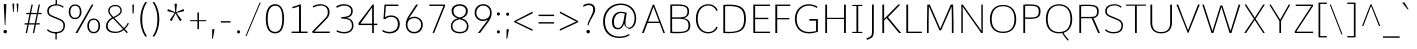 SplineFontDB: 3.0
FontName: Comme-Thin
FullName: Comme Thin
FamilyName: Comme
Weight: Thin
Copyright: Digitized data Copyright (c) 2011-2014, vernon adams.
Version: 2
ItalicAngle: 0
UnderlinePosition: 0
UnderlineWidth: 0
Ascent: 1638
Descent: 410
UFOAscent: 1560
UFODescent: -556
LayerCount: 2
Layer: 0 0 "Back"  1
Layer: 1 0 "Fore"  0
OS2Version: 0
OS2_WeightWidthSlopeOnly: 0
OS2_UseTypoMetrics: 0
CreationTime: 1390865262
ModificationTime: 1390865292
PfmFamily: 0
TTFWeight: 100
TTFWidth: 5
LineGap: 0
VLineGap: 0
OS2TypoAscent: 2416
OS2TypoAOffset: 0
OS2TypoDescent: -512
OS2TypoDOffset: 0
OS2TypoLinegap: 0
OS2WinAscent: 2416
OS2WinAOffset: 0
OS2WinDescent: 512
OS2WinDOffset: 0
HheadAscent: 0
HheadAOffset: 1
HheadDescent: 0
HheadDOffset: 1
OS2Vendor: 'NeWT'
Lookup: 4 0 1 "'liga' Standard Ligatures lookup 0"  {"'liga' Standard Ligatures lookup 0-1"  } ['liga' ('DFLT' <'dflt' > 'grek' <'dflt' > 'latn' <'dflt' > ) ]
MarkAttachClasses: 1
DEI: 91125
LangName: 1033 "" "" "" "" "" "Version 2" "" "Comme is a trademark of Vernon Adams and may be registered in certain jurisdictions." "newtypography" "Vernon Adams" "" "newtypography.co.uk" "newtypography.co.uk" "Copyright (c) 2014, vernon adams.+AAoACgAA-This Font Software is licensed under the SIL Open Font License, Version 1.1.+AAoA-This license is available with a FAQ at:+AAoA-http://scripts.sil.org/OFL+AAoA" "http://scripts.sil.org/OFL" "" "Comme" "Thin" 
PickledData: "(dp1
S'public.glyphOrder'
p2
(S'A'
S'Agrave'
S'Aacute'
S'Acircumflex'
S'Atilde'
S'Adieresis'
S'Aring'
S'Amacron'
S'Abreve'
S'Aogonek'
S'uni01CD'
S'uni0200'
S'uni0202'
S'uni0226'
S'B'
S'uni1E02'
S'C'
S'Ccedilla'
S'Cacute'
S'Ccircumflex'
S'Cdotaccent'
S'Ccaron'
S'D'
S'Dcaron'
S'uni1E0A'
S'E'
S'Egrave'
S'Eacute'
S'Ecircumflex'
S'Edieresis'
S'Emacron'
S'Ebreve'
S'Edotaccent'
S'Eogonek'
S'Ecaron'
S'uni0204'
S'uni0206'
S'uni0228'
S'uni1EBC'
S'F'
S'uni1E1E'
S'G'
S'Gcircumflex'
S'Gbreve'
S'Gdotaccent'
S'Gcommaaccent'
S'Gcaron'
S'uni01F4'
S'H'
S'Hcircumflex'
S'uni021E'
S'I'
S'Igrave'
S'Iacute'
S'Icircumflex'
S'Idieresis'
S'Itilde'
S'Imacron'
S'Ibreve'
S'Iogonek'
S'Idotaccent'
S'uni01CF'
S'uni0208'
S'uni020A'
S'J'
S'Jcircumflex'
S'K'
S'Kcommaaccent'
S'uni01E8'
S'L'
S'Lacute'
S'Lcommaaccent'
S'Lcaron'
S'M'
S'uni1E40'
S'N'
S'Ntilde'
S'Nacute'
S'Ncommaaccent'
S'Ncaron'
S'uni01F8'
S'O'
S'Ograve'
S'Oacute'
S'Ocircumflex'
S'Otilde'
S'Odieresis'
S'Omacron'
S'Obreve'
S'Ohungarumlaut'
S'uni01D1'
S'uni01EA'
S'uni020C'
S'uni020E'
S'uni022E'
S'P'
S'uni1E56'
S'Q'
S'R'
S'Racute'
S'Rcommaaccent'
S'Rcaron'
S'uni0210'
S'uni0212'
S'S'
S'Sacute'
S'Scircumflex'
S'Scedilla'
S'Scaron'
S'Scommaaccent'
S'uni1E60'
S'T'
S'Tcommaaccent'
S'Tcaron'
S'uni021A'
S'uni1E6A'
S'U'
S'Ugrave'
S'Uacute'
S'Ucircumflex'
S'Udieresis'
S'Utilde'
S'Umacron'
S'Ubreve'
S'Uring'
S'Uhungarumlaut'
S'Uogonek'
S'uni01D3'
S'uni0214'
S'uni0216'
S'V'
S'W'
S'Wcircumflex'
S'Wgrave'
S'Wacute'
S'Wdieresis'
S'X'
S'Y'
S'Yacute'
S'Ycircumflex'
S'Ydieresis'
S'uni0232'
S'Ygrave'
S'uni1EF8'
S'Z'
S'Zacute'
S'Zdotaccent'
S'Zcaron'
S'AE'
S'uni01E2'
S'AEacute'
S'Eth'
S'Oslash'
S'Oslashacute'
S'Thorn'
S'Dcroat'
S'Hbar'
S'IJ'
S'Ldot'
S'Lslash'
S'Eng'
S'OE'
S'Tbar'
S'uni01C4'
S'uni01C7'
S'uni01CA'
S'uni01F1'
S'Delta'
S'uni00B5'
S'a'
S'agrave'
S'aacute'
S'acircumflex'
S'atilde'
S'adieresis'
S'aring'
S'amacron'
S'abreve'
S'aogonek'
S'uni01CE'
S'uni0201'
S'uni0203'
S'uni0227'
S'b'
S'uni1E03'
S'c'
S'ccedilla'
S'cacute'
S'ccircumflex'
S'cdotaccent'
S'ccaron'
S'd'
S'dcaron'
S'uni1E0B'
S'e'
S'egrave'
S'eacute'
S'ecircumflex'
S'edieresis'
S'emacron'
S'ebreve'
S'edotaccent'
S'eogonek'
S'ecaron'
S'uni0205'
S'uni0207'
S'uni0229'
S'uni1EBD'
S'f'
S'uni1E1F'
S'g'
S'gcircumflex'
S'gbreve'
S'gdotaccent'
S'gcommaaccent'
S'gcaron'
S'uni01F5'
S'h'
S'hcircumflex'
S'uni021F'
S'i'
S'igrave'
S'iacute'
S'icircumflex'
S'idieresis'
S'itilde'
S'imacron'
S'ibreve'
S'iogonek'
S'uni01D0'
S'j'
S'jcircumflex'
S'uni01F0'
S'k'
S'kcommaaccent'
S'uni01E9'
S'l'
S'lacute'
S'lcommaaccent'
S'lcaron'
S'm'
S'uni1E41'
S'n'
S'ntilde'
S'nacute'
S'ncommaaccent'
S'ncaron'
S'uni01F9'
S'o'
S'ograve'
S'oacute'
S'ocircumflex'
S'otilde'
S'odieresis'
S'omacron'
S'obreve'
S'ohungarumlaut'
S'uni01D2'
S'uni01EB'
S'uni020D'
S'uni020F'
S'uni022F'
S'p'
S'uni1E57'
S'q'
S'r'
S'racute'
S'rcommaaccent'
S'rcaron'
S'uni0211'
S'uni0213'
S's'
S'sacute'
S'scircumflex'
S'scedilla'
S'scaron'
S'scommaaccent'
S'uni1E61'
S't'
S'tcommaaccent'
S'tcaron'
S'uni021B'
S'uni1E6B'
S'u'
S'ugrave'
S'uacute'
S'ucircumflex'
S'udieresis'
S'utilde'
S'umacron'
S'ubreve'
S'uring'
S'uhungarumlaut'
S'uogonek'
S'uni01D4'
S'uni0215'
S'uni0217'
S'v'
S'w'
S'wcircumflex'
S'wgrave'
S'wacute'
S'wdieresis'
S'x'
S'y'
S'yacute'
S'ydieresis'
S'ycircumflex'
S'uni0233'
S'ygrave'
S'uni1EF9'
S'z'
S'zacute'
S'zdotaccent'
S'zcaron'
S'ordfeminine'
S'ordmasculine'
S'germandbls'
S'ae'
S'aeacute'
S'eth'
S'oslash'
S'oslashacute'
S'thorn'
S'dcroat'
S'hbar'
S'dotlessi'
S'ij'
S'ldot'
S'lslash'
S'napostrophe'
S'eng'
S'oe'
S'tbar'
S'florin'
S'uni01C6'
S'uni01C9'
S'uni01CC'
S'uni01F3'
S'uniFB00'
S'uniFB03'
S'uniFB04'
S'uni01C5'
S'uni01C8'
S'uni01CB'
S'uni01F2'
S'circumflex'
S'caron'
S'uni0307'
S'zero'
S'one'
S'two'
S'three'
S'four'
S'five'
S'six'
S'seven'
S'eight'
S'nine'
S'onequarter'
S'onehalf'
S'threequarters'
S'underscore'
S'hyphen'
S'endash'
S'emdash'
S'parenleft'
S'bracketleft'
S'braceleft'
S'quotesinglbase'
S'quotedblbase'
S'parenright'
S'bracketright'
S'braceright'
S'guillemotleft'
S'quoteleft'
S'quotedblleft'
S'guilsinglleft'
S'guillemotright'
S'quoteright'
S'quotedblright'
S'guilsinglright'
S'exclam'
S'quotedbl'
S'numbersign'
S'percent'
S'ampersand'
S'quotesingle'
S'asterisk'
S'comma'
S'period'
S'slash'
S'colon'
S'semicolon'
S'question'
S'at'
S'backslash'
S'exclamdown'
S'periodcentered'
S'questiondown'
S'dagger'
S'daggerdbl'
S'bullet'
S'ellipsis'
S'perthousand'
S'plus'
S'less'
S'equal'
S'greater'
S'bar'
S'asciitilde'
S'logicalnot'
S'plusminus'
S'multiply'
S'divide'
S'fraction'
S'partialdiff'
S'uni2206'
S'product'
S'summation'
S'minus'
S'uni2215'
S'uni2219'
S'radical'
S'infinity'
S'integral'
S'approxequal'
S'notequal'
S'lessequal'
S'greaterequal'
S'dollar'
S'cent'
S'sterling'
S'currency'
S'yen'
S'Euro'
S'asciicircum'
S'grave'
S'dieresis'
S'macron'
S'acute'
S'cedilla'
S'breve'
S'dotaccent'
S'ring'
S'ogonek'
S'tilde'
S'hungarumlaut'
S'brokenbar'
S'section'
S'copyright'
S'registered'
S'degree'
S'paragraph'
S'trademark'
S'lozenge'
S'space'
S'uni00A0'
S'uni000D'
S'uni00AD'
S'.notdef'
S'middot'
S'onesuperior'
S'threesuperior'
S'pi'
S'uni2126'
S'estimated'
S'uni2113'
S'uni02C9'
S'Tcedilla'
S'uni01c7'
S'uni01c8'
S'uni01ca'
S'uni01cb'
S'idotaccent'
S'dotlessj'
S'kgreenlandic'
S'tcedilla'
S'CR'
S'commaaccent'
S'apostrophemod'
S'NULL'
S'ff'
S'ffi'
S'ffl'
S'fj'
S'slashbar'
S'foundryicon'
S'commaturnedabovecomb'
S'idblgrave'
S'caron.alt'
S'iinvertedbreve'
S'breveinvertedcomb'
S'dblgravecomb'
S'dblgravecmb'
S'aemacron'
S'uniFB01'
S'uniFB02'
S'uni2074'
S'Aringacute'
S'uni00B3'
S'uni00B2'
S'aringacute'
S'uni00B9'
tp3
sS'com.schriftgestaltung.fontMasterID'
p4
S'45045840-C2F8-4391-8868-007C921F4A2B'
p5
sS'GSDimensionPlugin.Dimensions'
p6
(dp7
S'45045840-C2F8-4391-8868-007C921F4A2B'
p8
(dp9
ssS'com.superpolator.editor.generateInfo'
p10
S'Generated with LTR Superpolator version 120823_1018_beta_'
p11
sS'com.schriftgestaltung.useNiceNames'
p12
I00
sS'com.typemytype.robofont.layerOrder'
p13
(tsS'com.typemytype.robofont.segmentType'
p14
S'curve'
p15
sS'com.typemytype.robofont.sort'
p16
((dp17
S'type'
p18
S'glyphList'
p19
sS'ascending'
p20
(S'A'
S'Agrave'
S'Aacute'
S'Acircumflex'
S'Atilde'
S'Adieresis'
S'Aring'
S'Amacron'
S'Abreve'
S'Aogonek'
S'uni01CD'
S'uni0200'
S'uni0202'
S'uni0226'
S'B'
S'uni1E02'
S'C'
S'Ccedilla'
S'Cacute'
S'Ccircumflex'
S'Cdotaccent'
S'Ccaron'
S'D'
S'Dcaron'
S'uni1E0A'
S'E'
S'Egrave'
S'Eacute'
S'Ecircumflex'
S'Edieresis'
S'Emacron'
S'Ebreve'
S'Edotaccent'
S'Eogonek'
S'Ecaron'
S'uni0204'
S'uni0206'
S'uni0228'
S'uni1EBC'
S'F'
S'uni1E1E'
S'G'
S'Gcircumflex'
S'Gbreve'
S'Gdotaccent'
S'Gcommaaccent'
S'Gcaron'
S'uni01F4'
S'H'
S'Hcircumflex'
S'uni021E'
S'I'
S'Igrave'
S'Iacute'
S'Icircumflex'
S'Idieresis'
S'Itilde'
S'Imacron'
S'Ibreve'
S'Iogonek'
S'Idotaccent'
S'uni01CF'
S'uni0208'
S'uni020A'
S'J'
S'Jcircumflex'
S'K'
S'Kcommaaccent'
S'uni01E8'
S'L'
S'Lacute'
S'Lcommaaccent'
S'Lcaron'
S'M'
S'uni1E40'
S'N'
S'Ntilde'
S'Nacute'
S'Ncommaaccent'
S'Ncaron'
S'uni01F8'
S'O'
S'Ograve'
S'Oacute'
S'Ocircumflex'
S'Otilde'
S'Odieresis'
S'Omacron'
S'Obreve'
S'Ohungarumlaut'
S'uni01D1'
S'uni01EA'
S'uni020C'
S'uni020E'
S'uni022E'
S'P'
S'uni1E56'
S'Q'
S'R'
S'Racute'
S'Rcommaaccent'
S'Rcaron'
S'uni0210'
S'uni0212'
S'S'
S'Sacute'
S'Scircumflex'
S'Scedilla'
S'Scaron'
S'Scommaaccent'
S'uni1E60'
S'T'
S'Tcommaaccent'
S'Tcaron'
S'uni021A'
S'uni1E6A'
S'U'
S'Ugrave'
S'Uacute'
S'Ucircumflex'
S'Udieresis'
S'Utilde'
S'Umacron'
S'Ubreve'
S'Uring'
S'Uhungarumlaut'
S'Uogonek'
S'uni01D3'
S'uni0214'
S'uni0216'
S'V'
S'W'
S'Wcircumflex'
S'Wgrave'
S'Wacute'
S'Wdieresis'
S'X'
S'Y'
S'Yacute'
S'Ycircumflex'
S'Ydieresis'
S'uni0232'
S'Ygrave'
S'uni1EF8'
S'Z'
S'Zacute'
S'Zdotaccent'
S'Zcaron'
S'AE'
S'uni01E2'
S'AEacute'
S'Eth'
S'Oslash'
S'Oslashacute'
S'Thorn'
S'Dcroat'
S'Hbar'
S'IJ'
S'Ldot'
S'Lslash'
S'Eng'
S'OE'
S'Tbar'
S'uni01C4'
S'uni01C7'
S'uni01CA'
S'uni01F1'
S'Delta'
S'uni00B5'
S'a'
S'agrave'
S'aacute'
S'acircumflex'
S'atilde'
S'adieresis'
S'aring'
S'amacron'
S'abreve'
S'aogonek'
S'uni01CE'
S'uni0201'
S'uni0203'
S'uni0227'
S'b'
S'uni1E03'
S'c'
S'ccedilla'
S'cacute'
S'ccircumflex'
S'cdotaccent'
S'ccaron'
S'd'
S'dcaron'
S'uni1E0B'
S'e'
S'egrave'
S'eacute'
S'ecircumflex'
S'edieresis'
S'emacron'
S'ebreve'
S'edotaccent'
S'eogonek'
S'ecaron'
S'uni0205'
S'uni0207'
S'uni0229'
S'uni1EBD'
S'f'
S'uni1E1F'
S'g'
S'gcircumflex'
S'gbreve'
S'gdotaccent'
S'gcommaaccent'
S'gcaron'
S'uni01F5'
S'h'
S'hcircumflex'
S'uni021F'
S'i'
S'igrave'
S'iacute'
S'icircumflex'
S'idieresis'
S'itilde'
S'imacron'
S'ibreve'
S'iogonek'
S'uni01D0'
S'j'
S'jcircumflex'
S'uni01F0'
S'k'
S'kcommaaccent'
S'uni01E9'
S'l'
S'lacute'
S'lcommaaccent'
S'lcaron'
S'm'
S'uni1E41'
S'n'
S'ntilde'
S'nacute'
S'ncommaaccent'
S'ncaron'
S'uni01F9'
S'o'
S'ograve'
S'oacute'
S'ocircumflex'
S'otilde'
S'odieresis'
S'omacron'
S'obreve'
S'ohungarumlaut'
S'uni01D2'
S'uni01EB'
S'uni020D'
S'uni020F'
S'uni022F'
S'p'
S'uni1E57'
S'q'
S'r'
S'racute'
S'rcommaaccent'
S'rcaron'
S'uni0211'
S'uni0213'
S's'
S'sacute'
S'scircumflex'
S'scedilla'
S'scaron'
S'scommaaccent'
S'uni1E61'
S't'
S'tcommaaccent'
S'tcaron'
S'uni021B'
S'uni1E6B'
S'u'
S'ugrave'
S'uacute'
S'ucircumflex'
S'udieresis'
S'utilde'
S'umacron'
S'ubreve'
S'uring'
S'uhungarumlaut'
S'uogonek'
S'uni01D4'
S'uni0215'
S'uni0217'
S'v'
S'w'
S'wcircumflex'
S'wgrave'
S'wacute'
S'wdieresis'
S'x'
S'y'
S'yacute'
S'ydieresis'
S'ycircumflex'
S'uni0233'
S'ygrave'
S'uni1EF9'
S'z'
S'zacute'
S'zdotaccent'
S'zcaron'
S'ordfeminine'
S'ordmasculine'
S'germandbls'
S'ae'
S'aeacute'
S'eth'
S'oslash'
S'oslashacute'
S'thorn'
S'dcroat'
S'hbar'
S'dotlessi'
S'ij'
S'ldot'
S'lslash'
S'napostrophe'
S'eng'
S'oe'
S'tbar'
S'florin'
S'uni01C6'
S'uni01C9'
S'uni01CC'
S'uni01F3'
S'uniFB00'
S'uniFB03'
S'uniFB04'
S'uni01C5'
S'uni01C8'
S'uni01CB'
S'uni01F2'
S'circumflex'
S'caron'
S'uni0307'
S'zero'
S'one'
S'two'
S'three'
S'four'
S'five'
S'six'
S'seven'
S'eight'
S'nine'
S'onequarter'
S'onehalf'
S'threequarters'
S'underscore'
S'hyphen'
S'endash'
S'emdash'
S'parenleft'
S'bracketleft'
S'braceleft'
S'quotesinglbase'
S'quotedblbase'
S'parenright'
S'bracketright'
S'braceright'
S'guillemotleft'
S'quoteleft'
S'quotedblleft'
S'guilsinglleft'
S'guillemotright'
S'quoteright'
S'quotedblright'
S'guilsinglright'
S'exclam'
S'quotedbl'
S'numbersign'
S'percent'
S'ampersand'
S'quotesingle'
S'asterisk'
S'comma'
S'period'
S'slash'
S'colon'
S'semicolon'
S'question'
S'at'
S'backslash'
S'exclamdown'
S'periodcentered'
S'questiondown'
S'dagger'
S'daggerdbl'
S'bullet'
S'ellipsis'
S'perthousand'
S'plus'
S'less'
S'equal'
S'greater'
S'bar'
S'asciitilde'
S'logicalnot'
S'plusminus'
S'multiply'
S'divide'
S'fraction'
S'partialdiff'
S'uni2206'
S'product'
S'summation'
S'minus'
S'uni2215'
S'uni2219'
S'radical'
S'infinity'
S'integral'
S'approxequal'
S'notequal'
S'lessequal'
S'greaterequal'
S'dollar'
S'cent'
S'sterling'
S'currency'
S'yen'
S'Euro'
S'asciicircum'
S'grave'
S'dieresis'
S'macron'
S'acute'
S'cedilla'
S'breve'
S'dotaccent'
S'ring'
S'ogonek'
S'tilde'
S'hungarumlaut'
S'brokenbar'
S'section'
S'copyright'
S'registered'
S'degree'
S'paragraph'
S'trademark'
S'lozenge'
S'space'
S'uni00A0'
S'uni000D'
S'uni00AD'
S'.notdef'
S'middot'
S'onesuperior'
S'threesuperior'
S'pi'
S'uni2126'
S'estimated'
S'uni2113'
S'uni02C9'
S'Tcedilla'
S'uni01c7'
S'uni01c8'
S'uni01ca'
S'uni01cb'
S'idotaccent'
S'dotlessj'
S'kgreenlandic'
S'tcedilla'
S'CR'
S'commaaccent'
S'apostrophemod'
S'NULL'
S'ff'
S'ffi'
S'ffl'
S'fj'
S'slashbar'
S'foundryicon'
S'commaturnedabovecomb'
S'idblgrave'
S'caron.alt'
S'iinvertedbreve'
S'breveinvertedcomb'
S'dblgravecomb'
S'dblgravecmb'
S'aemacron'
S'uniFB01'
S'uniFB02'
S'uni2074'
S'Aringacute'
S'uni00B3'
S'uni00B2'
S'aringacute'
S'uni00B9'
tp21
stp22
sS'com.schriftgestaltung.fontMaster.userData'
p23
(dp24
S'GSOffsetHorizontal'
p25
F-8
sS'GSOffsetProportional'
p26
I01
sS'GSOffsetVertical'
p27
F10
ss."
Encoding: UnicodeBmp
Compacted: 1
UnicodeInterp: none
NameList: AGL For New Fonts
DisplaySize: -48
AntiAlias: 1
FitToEm: 1
WinInfo: 0 40 16
BeginPrivate: 0
EndPrivate
AnchorClass2: "caron.alt" "mid" "top" "ogonek" "bot" 
BeginChars: 65544 497

StartChar: A
Encoding: 65 65 0
Width: 1278
VWidth: 0
GlyphClass: 2
Flags: W
PickledData: "(dp1
S'org.pippin.gimp.org.kernagic'
p2
(dp3
S'lstem'
p4
I0
sS'rstem'
p5
I0
ssS'com.typemytype.robofont.layerData'
p6
(dp7
sS'org.robofab.postScriptHintData'
p8
(dp9
s."
AnchorPoint: "top" 639 1455 basechar 0
AnchorPoint: "ogonek" 1186 0 basechar 0
AnchorPoint: "bot" 639 0 basechar 0
LayerCount: 2
Fore
SplineSet
607 1455 m 257
 50 0 l 257
 141 0 l 257
 338 514 l 257
 952 514 l 257
 1145 0 l 257
 1227 0 l 257
 670 1455 l 257
 607 1455 l 257
364 582 m 257
 638 1339 l 257
 927 582 l 257
 364 582 l 257
EndSplineSet
EndChar

StartChar: AE
Encoding: 198 198 1
Width: 1939
VWidth: 0
GlyphClass: 2
Flags: W
PickledData: "(dp1
S'org.pippin.gimp.org.kernagic'
p2
(dp3
S'lstem'
p4
I0
sS'rstem'
p5
I0
ssS'com.typemytype.robofont.layerData'
p6
(dp7
sS'org.robofab.postScriptHintData'
p8
(dp9
s."
LayerCount: 2
Fore
SplineSet
1060 582 m 257
 544 582 l 257
 1060 1366 l 257
 1060 582 l 257
1034 1455 m 257
 55 0 l 257
 154 0 l 257
 497 514 l 257
 1060 514 l 257
 1060 0 l 257
 1881 0 l 257
 1889 69 l 257
 1144 69 l 257
 1144 711 l 257
 1803 711 l 257
 1803 780 l 257
 1144 780 l 257
 1144 1384 l 257
 1887 1384 l 257
 1890 1455 l 257
 1034 1455 l 257
EndSplineSet
EndChar

StartChar: AEacute
Encoding: 508 508 2
Width: 1974
VWidth: 0
GlyphClass: 2
Flags: W
PickledData: "(dp1
S'org.robofab.postScriptHintData'
p2
(dp3
sS'com.typemytype.robofont.layerData'
p4
(dp5
s."
LayerCount: 2
Fore
Refer: 137 180 N 1 0 0 1 1230 402 2
Refer: 1 198 N 1 0 0 1 0 0 2
EndChar

StartChar: Aacute
Encoding: 193 193 3
Width: 1275
VWidth: 0
GlyphClass: 2
Flags: W
PickledData: "(dp1
S'org.robofab.postScriptHintData'
p2
(dp3
sS'com.typemytype.robofont.layerData'
p4
(dp5
s."
LayerCount: 2
Fore
Refer: 137 180 N 1 0 0 1 412 402 2
Refer: 0 65 N 1 0 0 1 0 0 2
EndChar

StartChar: Abreve
Encoding: 258 258 4
Width: 1275
VWidth: 0
GlyphClass: 2
Flags: W
PickledData: "(dp1
S'org.robofab.postScriptHintData'
p2
(dp3
sS'com.typemytype.robofont.layerData'
p4
(dp5
s."
LayerCount: 2
Fore
Refer: 162 728 N 1 0 0 1 228 402 2
Refer: 0 65 N 1 0 0 1 0 0 2
EndChar

StartChar: Acircumflex
Encoding: 194 194 5
Width: 1275
VWidth: 0
GlyphClass: 2
Flags: W
PickledData: "(dp1
S'org.robofab.postScriptHintData'
p2
(dp3
sS'com.typemytype.robofont.layerData'
p4
(dp5
s."
LayerCount: 2
Fore
Refer: 176 710 N 1 0 0 1 216 373 2
Refer: 0 65 N 1 0 0 1 0 0 2
EndChar

StartChar: Adieresis
Encoding: 196 196 6
Width: 1275
VWidth: 0
GlyphClass: 2
Flags: W
PickledData: "(dp1
S'org.robofab.postScriptHintData'
p2
(dp3
sS'com.typemytype.robofont.layerData'
p4
(dp5
s."
LayerCount: 2
Fore
Refer: 190 168 N 1 0 0 1 242 373 2
Refer: 0 65 N 1 0 0 1 0 0 2
EndChar

StartChar: Agrave
Encoding: 192 192 7
Width: 1275
VWidth: 0
GlyphClass: 2
Flags: W
PickledData: "(dp1
S'org.robofab.postScriptHintData'
p2
(dp3
sS'com.typemytype.robofont.layerData'
p4
(dp5
s."
LayerCount: 2
Fore
Refer: 230 96 N 1 0 0 1 235 402 2
Refer: 0 65 N 1 0 0 1 0 0 2
EndChar

StartChar: Amacron
Encoding: 256 256 8
Width: 1275
VWidth: 0
GlyphClass: 2
Flags: W
PickledData: "(dp1
S'org.robofab.postScriptHintData'
p2
(dp3
sS'com.typemytype.robofont.layerData'
p4
(dp5
s."
LayerCount: 2
Fore
Refer: 273 175 N 1 0 0 1 23 402 2
Refer: 0 65 N 1 0 0 1 0 0 2
EndChar

StartChar: Aogonek
Encoding: 260 260 9
Width: 1275
VWidth: 0
GlyphClass: 2
Flags: W
PickledData: "(dp1
S'org.robofab.postScriptHintData'
p2
(dp3
sS'com.typemytype.robofont.layerData'
p4
(dp5
s."
LayerCount: 2
Fore
Refer: 292 731 N 1 0 0 1 808 0 2
Refer: 0 65 N 1 0 0 1 0 0 2
EndChar

StartChar: Aring
Encoding: 197 197 10
Width: 1275
VWidth: 0
GlyphClass: 2
Flags: W
PickledData: "(dp1
S'org.robofab.postScriptHintData'
p2
(dp3
sS'com.typemytype.robofont.layerData'
p4
(dp5
s."
LayerCount: 2
Fore
Refer: 334 730 N 1 0 0 1 327 402 2
Refer: 0 65 N 1 0 0 1 0 0 2
EndChar

StartChar: Aringacute
Encoding: 506 506 11
Width: 1276
VWidth: 0
GlyphClass: 2
Flags: W
PickledData: "(dp1
S'org.robofab.postScriptHintData'
p2
(dp3
sS'com.typemytype.robofont.layerData'
p4
(dp5
s."
LayerCount: 2
Fore
Refer: 334 730 N 1 0 0 1 327 403 2
Refer: 137 180 N 1 0 0 1 409 855 2
Refer: 0 65 N 1 0 0 1 0 0 2
EndChar

StartChar: Atilde
Encoding: 195 195 12
Width: 1275
VWidth: 0
GlyphClass: 2
Flags: W
PickledData: "(dp1
S'org.robofab.postScriptHintData'
p2
(dp3
sS'com.typemytype.robofont.layerData'
p4
(dp5
s."
LayerCount: 2
Fore
Refer: 358 732 N 1 0 0 1 136 402 2
Refer: 0 65 N 1 0 0 1 0 0 2
EndChar

StartChar: B
Encoding: 66 66 13
Width: 1366
VWidth: 0
GlyphClass: 2
Flags: W
PickledData: "(dp1
S'org.pippin.gimp.org.kernagic'
p2
(dp3
S'lstem'
p4
I0
sS'rstem'
p5
I0
ssS'com.typemytype.robofont.layerData'
p6
(dp7
sS'org.robofab.postScriptHintData'
p8
(dp9
s."
AnchorPoint: "top" 685 1456 basechar 0
LayerCount: 2
Fore
SplineSet
571 -13 m 256
 1135 -13 1244 130 1244 400 c 256
 1244 595 1135 716 916 761 c 257
 1138 825 1182 942 1182 1104 c 256
 1182 1342 1068 1467 552 1467 c 256
 456 1467 347 1463 222 1454 c 257
 222 0 l 257
 354 -9 469 -13 571 -13 c 256
314 1386 m 257
 412 1390 499 1393 574 1393 c 256
 989 1393 1098 1324 1098 1098 c 256
 1098 851 941 803 730 803 c 258
 314 803 l 257
 314 1386 l 257
314 729 m 257
 647 729 l 258
 988 729 1151 652 1151 393 c 256
 1151 148 1070 59 600 59 c 256
 517 59 422 62 314 67 c 257
 314 729 l 257
EndSplineSet
EndChar

StartChar: C
Encoding: 67 67 14
Width: 1317
VWidth: 0
GlyphClass: 2
Flags: W
PickledData: "(dp1
S'org.pippin.gimp.org.kernagic'
p2
(dp3
S'lstem'
p4
I0
sS'rstem'
p5
I0
ssS'com.typemytype.robofont.layerData'
p6
(dp7
sS'org.robofab.postScriptHintData'
p8
(dp9
s."
AnchorPoint: "top" 820 1455 basechar 0
AnchorPoint: "bot" 827 0 basechar 0
LayerCount: 2
Fore
SplineSet
148 728 m 256
 148 268 399 -20 797 -20 c 256
 1005 -20 1191 100 1269 294 c 257
 1209 318 l 257
 1196 318 l 257
 1127 153 972 49 797 49 c 256
 455 49 241 310 241 728 c 256
 241 1146 455 1407 797 1407 c 256
 972 1407 1127 1303 1196 1138 c 257
 1210 1138 l 257
 1269 1163 l 257
 1191 1356 1005 1476 797 1476 c 256
 399 1476 148 1188 148 728 c 256
EndSplineSet
EndChar

StartChar: CR
Encoding: 13 13 15
Width: 600
VWidth: 0
GlyphClass: 2
Flags: W
PickledData: "(dp1
S'org.robofab.postScriptHintData'
p2
(dp3
s."
LayerCount: 2
EndChar

StartChar: Cacute
Encoding: 262 262 16
Width: 1318
VWidth: 0
GlyphClass: 2
Flags: W
PickledData: "(dp1
S'org.robofab.postScriptHintData'
p2
(dp3
sS'com.typemytype.robofont.layerData'
p4
(dp5
s."
LayerCount: 2
Fore
Refer: 137 180 N 1 0 0 1 599 402 2
Refer: 14 67 N 1 0 0 1 0 0 2
EndChar

StartChar: Ccaron
Encoding: 268 268 17
Width: 1318
VWidth: 0
GlyphClass: 2
Flags: W
PickledData: "(dp1
S'org.robofab.postScriptHintData'
p2
(dp3
sS'com.typemytype.robofont.layerData'
p4
(dp5
s."
LayerCount: 2
Fore
Refer: 168 711 N 1 0 0 1 403 373 2
Refer: 14 67 N 1 0 0 1 0 0 2
EndChar

StartChar: Ccedilla
Encoding: 199 199 18
Width: 1318
VWidth: 0
GlyphClass: 2
Flags: W
PickledData: "(dp1
S'org.robofab.postScriptHintData'
p2
(dp3
sS'com.typemytype.robofont.layerData'
p4
(dp5
s."
LayerCount: 2
Fore
Refer: 174 184 N 1 0 0 1 524 -1 2
Refer: 14 67 N 1 0 0 1 0 0 2
EndChar

StartChar: Ccircumflex
Encoding: 264 264 19
Width: 1318
VWidth: 0
GlyphClass: 2
Flags: W
PickledData: "(dp1
S'org.robofab.postScriptHintData'
p2
(dp3
sS'com.typemytype.robofont.layerData'
p4
(dp5
s."
LayerCount: 2
Fore
Refer: 176 710 N 1 0 0 1 403 373 2
Refer: 14 67 N 1 0 0 1 0 0 2
EndChar

StartChar: Cdotaccent
Encoding: 266 266 20
Width: 1318
VWidth: 0
GlyphClass: 2
Flags: W
PickledData: "(dp1
S'org.robofab.postScriptHintData'
p2
(dp3
sS'com.typemytype.robofont.layerData'
p4
(dp5
s."
LayerCount: 2
Fore
Refer: 193 729 N 1 0 0 1 681 373 2
Refer: 14 67 N 1 0 0 1 0 0 2
EndChar

StartChar: D
Encoding: 68 68 21
Width: 1525
VWidth: 0
GlyphClass: 2
Flags: W
PickledData: "(dp1
S'org.pippin.gimp.org.kernagic'
p2
(dp3
S'lstem'
p4
I0
sS'rstem'
p5
I0
ssS'com.typemytype.robofont.layerData'
p6
(dp7
sS'com.fontlab.hintData'
p8
(dp9
S'vhints'
p10
((dp11
S'position'
p12
I1280
sS'width'
p13
I122
stp14
sS'hhints'
p15
((dp16
g12
I0
sg13
I94
s(dp17
g12
I1355
sg13
I94
stp18
ssS'org.robofab.postScriptHintData'
p19
(dp20
s."
HStem: 0 94 1355 94
VStem: 1280 122
AnchorPoint: "top" 762 1455 basechar 0
AnchorPoint: "bot" 765 0 basechar 0
AnchorPoint: "mid" 271 753 basechar 0
LayerCount: 2
Fore
SplineSet
222 0 m 257
 319 -6 408 -10 490 -10 c 256
 1180 -10 1378 221 1378 729 c 256
 1378 1241 1190 1468 530 1468 c 256
 437 1468 335 1464 222 1455 c 257
 222 0 l 257
314 66 m 257
 314 1388 l 257
 385 1392 451 1394 513 1394 c 256
 1112 1394 1285 1206 1285 724 c 256
 1285 273 1115 58 524 58 c 256
 459 58 389 61 314 66 c 257
EndSplineSet
EndChar

StartChar: Dcaron
Encoding: 270 270 22
Width: 1529
VWidth: 0
GlyphClass: 2
Flags: W
PickledData: "(dp1
S'org.robofab.postScriptHintData'
p2
(dp3
sS'com.typemytype.robofont.layerData'
p4
(dp5
s."
LayerCount: 2
Fore
Refer: 168 711 N 1 0 0 1 342 373 2
Refer: 21 68 N 1 0 0 1 0 0 2
EndChar

StartChar: Dcroat
Encoding: 272 272 23
Width: 1525
VWidth: 0
GlyphClass: 2
Flags: W
PickledData: "(dp1
S'org.pippin.gimp.org.kernagic'
p2
(dp3
S'lstem'
p4
I0
sS'rstem'
p5
I0
ssS'com.typemytype.robofont.layerData'
p6
(dp7
sS'org.robofab.postScriptHintData'
p8
(dp9
s."
LayerCount: 2
Fore
Refer: 36 208 N 1 0 0 1 0 0 2
EndChar

StartChar: Delta
Encoding: 916 916 24
Width: 1359
VWidth: 0
GlyphClass: 2
Flags: W
PickledData: "(dp1
S'org.pippin.gimp.org.kernagic'
p2
(dp3
S'lstem'
p4
I0
sS'rstem'
p5
I0
ssS'com.typemytype.robofont.layerData'
p6
(dp7
S'b'
(dp8
S'name'
p9
S'Delta'
p10
sS'lib'
p11
(dp12
sS'unicodes'
p13
(tsS'width'
p14
I1334
sS'contours'
p15
(tsS'components'
p16
(tsS'anchors'
p17
(tsssS'org.robofab.postScriptHintData'
p18
(dp19
s."
LayerCount: 2
Fore
SplineSet
229 88 m 257
 650 1415 l 257
 1095 88 l 257
 229 88 l 257
122 0 m 257
 1203 0 l 257
 700 1500 l 257
 608 1500 l 257
 122 0 l 257
EndSplineSet
EndChar

StartChar: E
Encoding: 69 69 25
Width: 1135
VWidth: 0
GlyphClass: 2
Flags: W
PickledData: "(dp1
S'org.pippin.gimp.org.kernagic'
p2
(dp3
S'lstem'
p4
I0
sS'rstem'
p5
I0
ssS'com.typemytype.robofont.layerData'
p6
(dp7
sS'org.robofab.postScriptHintData'
p8
(dp9
s."
AnchorPoint: "top" 662 1455 basechar 0
AnchorPoint: "ogonek" 777 0 basechar 0
AnchorPoint: "bot" 572 0 basechar 0
LayerCount: 2
Fore
SplineSet
222 1455 m 257
 222 0 l 257
 1069 0 l 257
 1077 69 l 257
 314 69 l 257
 314 710 l 257
 991 710 l 257
 991 780 l 257
 314 780 l 257
 314 1384 l 257
 1075 1384 l 257
 1077 1455 l 257
 222 1455 l 257
EndSplineSet
EndChar

StartChar: Eacute
Encoding: 201 201 26
Width: 1129
VWidth: 0
GlyphClass: 2
Flags: W
PickledData: "(dp1
S'org.robofab.postScriptHintData'
p2
(dp3
sS'com.typemytype.robofont.layerData'
p4
(dp5
s."
LayerCount: 2
Fore
Refer: 137 180 N 1 0 0 1 429 402 2
Refer: 25 69 N 1 0 0 1 0 0 2
EndChar

StartChar: Ebreve
Encoding: 276 276 27
Width: 1129
VWidth: 0
GlyphClass: 2
Flags: W
PickledData: "(dp1
S'org.robofab.postScriptHintData'
p2
(dp3
sS'com.typemytype.robofont.layerData'
p4
(dp5
s."
LayerCount: 2
Fore
Refer: 162 728 N 1 0 0 1 245 402 2
Refer: 25 69 N 1 0 0 1 0 0 2
EndChar

StartChar: Ecaron
Encoding: 282 282 28
Width: 1129
VWidth: 0
GlyphClass: 2
Flags: W
PickledData: "(dp1
S'org.robofab.postScriptHintData'
p2
(dp3
sS'com.typemytype.robofont.layerData'
p4
(dp5
s."
LayerCount: 2
Fore
Refer: 168 711 N 1 0 0 1 232 373 2
Refer: 25 69 N 1 0 0 1 0 0 2
EndChar

StartChar: Ecircumflex
Encoding: 202 202 29
Width: 1129
VWidth: 0
GlyphClass: 2
Flags: W
PickledData: "(dp1
S'org.robofab.postScriptHintData'
p2
(dp3
sS'com.typemytype.robofont.layerData'
p4
(dp5
s."
LayerCount: 2
Fore
Refer: 176 710 N 1 0 0 1 233 373 2
Refer: 25 69 N 1 0 0 1 0 0 2
EndChar

StartChar: Edieresis
Encoding: 203 203 30
Width: 1129
VWidth: 0
GlyphClass: 2
Flags: W
PickledData: "(dp1
S'org.robofab.postScriptHintData'
p2
(dp3
sS'com.typemytype.robofont.layerData'
p4
(dp5
s."
LayerCount: 2
Fore
Refer: 190 168 N 1 0 0 1 259 373 2
Refer: 25 69 N 1 0 0 1 0 0 2
EndChar

StartChar: Edotaccent
Encoding: 278 278 31
Width: 1129
VWidth: 0
GlyphClass: 2
Flags: W
PickledData: "(dp1
S'org.robofab.postScriptHintData'
p2
(dp3
sS'com.typemytype.robofont.layerData'
p4
(dp5
s."
LayerCount: 2
Fore
Refer: 193 729 N 1 0 0 1 511 373 2
Refer: 25 69 N 1 0 0 1 0 0 2
EndChar

StartChar: Egrave
Encoding: 200 200 32
Width: 1129
VWidth: 0
GlyphClass: 2
Flags: W
PickledData: "(dp1
S'org.robofab.postScriptHintData'
p2
(dp3
sS'com.typemytype.robofont.layerData'
p4
(dp5
s."
LayerCount: 2
Fore
Refer: 230 96 N 1 0 0 1 252 402 2
Refer: 25 69 N 1 0 0 1 0 0 2
EndChar

StartChar: Emacron
Encoding: 274 274 33
Width: 1129
VWidth: 0
GlyphClass: 2
Flags: W
PickledData: "(dp1
S'org.robofab.postScriptHintData'
p2
(dp3
sS'com.typemytype.robofont.layerData'
p4
(dp5
s."
LayerCount: 2
Fore
Refer: 273 175 N 1 0 0 1 40 402 2
Refer: 25 69 N 1 0 0 1 0 0 2
EndChar

StartChar: Eng
Encoding: 330 330 34
Width: 1541
VWidth: 0
GlyphClass: 2
Flags: W
PickledData: "(dp1
S'org.robofab.postScriptHintData'
p2
(dp3
s."
LayerCount: 2
Fore
SplineSet
1246 598 m 257
 1246 -27 l 258
 1246 -277 1162 -356 790 -356 c 257
 802 -423 l 257
 1244 -423 1320 -283 1320 -49 c 258
 1320 598 l 257
 1246 598 l 257
EndSplineSet
Refer: 70 78 N 1 0 0 1 0 0 2
EndChar

StartChar: Eogonek
Encoding: 280 280 35
Width: 1129
VWidth: 0
GlyphClass: 2
Flags: W
PickledData: "(dp1
S'org.robofab.postScriptHintData'
p2
(dp3
sS'com.typemytype.robofont.layerData'
p4
(dp5
s."
LayerCount: 2
Fore
Refer: 292 731 N 1 0 0 1 396 0 2
Refer: 25 69 N 1 0 0 1 0 0 2
EndChar

StartChar: Eth
Encoding: 208 208 36
Width: 1525
VWidth: 0
GlyphClass: 2
Flags: W
PickledData: "(dp1
S'org.pippin.gimp.org.kernagic'
p2
(dp3
S'lstem'
p4
I0
sS'rstem'
p5
I0
ssS'com.typemytype.robofont.layerData'
p6
(dp7
sS'org.robofab.postScriptHintData'
p8
(dp9
s."
LayerCount: 2
Fore
Refer: 241 45 N 1 0 0 1 -104 181 2
Refer: 21 68 N 1 0 0 1 0 0 2
EndChar

StartChar: Euro
Encoding: 8364 8364 37
Width: 1332
VWidth: 0
GlyphClass: 2
Flags: W
PickledData: "(dp1
S'org.pippin.gimp.org.kernagic'
p2
(dp3
S'lstem'
p4
I0
sS'rstem'
p5
I0
ssS'com.typemytype.robofont.layerData'
p6
(dp7
S'b'
(dp8
S'name'
p9
S'Euro'
p10
sS'lib'
p11
(dp12
sS'unicodes'
p13
(tsS'width'
p14
I1391
sS'contours'
p15
(tsS'components'
p16
(tsS'anchors'
p17
(tsssS'org.robofab.postScriptHintData'
p18
(dp19
s."
LayerCount: 2
Fore
SplineSet
3 548 m 257
 920 548 l 257
 933 633 l 257
 217 633 l 257
 218 847 l 257
 933 847 l 257
 946 929 l 257
 25 929 l 257
 14 847 l 257
 169 847 l 257
 168 633 l 257
 15 633 l 257
 3 548 l 257
EndSplineSet
Refer: 14 67 N 1 0 0 1 -6 0 2
EndChar

StartChar: F
Encoding: 70 70 38
Width: 1056
VWidth: 0
GlyphClass: 2
Flags: W
PickledData: "(dp1
S'org.pippin.gimp.org.kernagic'
p2
(dp3
S'lstem'
p4
I0
sS'rstem'
p5
I705
ssS'com.typemytype.robofont.layerData'
p6
(dp7
sS'org.robofab.postScriptHintData'
p8
(dp9
s."
AnchorPoint: "top" 538 1455 basechar 0
LayerCount: 2
Fore
SplineSet
222 1455 m 257
 222 0 l 257
 319 0 l 257
 319 700 l 257
 936 700 l 257
 936 765 l 257
 319 765 l 257
 319 1386 l 257
 982 1386 l 257
 990 1455 l 257
 222 1455 l 257
EndSplineSet
EndChar

StartChar: G
Encoding: 71 71 39
Width: 1487
VWidth: 0
GlyphClass: 2
Flags: W
PickledData: "(dp1
S'org.pippin.gimp.org.kernagic'
p2
(dp3
S'lstem'
p4
I0
sS'rstem'
p5
I0
ssS'com.typemytype.robofont.layerData'
p6
(dp7
sS'org.robofab.postScriptHintData'
p8
(dp9
s."
AnchorPoint: "top" 855 1455 basechar 0
AnchorPoint: "bot" 861 0 basechar 0
LayerCount: 2
Fore
SplineSet
853 -18 m 256
 1052 -18 1185 11 1326 60 c 257
 1326 716 l 257
 897 716 l 257
 885 631 l 257
 1233 631 l 257
 1233 101 l 257
 1152 77 1006 53 872 53 c 256
 459 53 240 320 240 721 c 256
 240 1165 531 1400 866 1400 c 256
 1004 1400 1141 1361 1263 1286 c 257
 1273 1286 l 257
 1302 1353 l 257
 1159 1434 1006 1473 859 1473 c 256
 466 1473 147 1188 147 720 c 256
 147 313 384 -18 853 -18 c 256
EndSplineSet
EndChar

StartChar: Gbreve
Encoding: 286 286 40
Width: 1492
VWidth: 0
GlyphClass: 2
Flags: W
PickledData: "(dp1
S'org.robofab.postScriptHintData'
p2
(dp3
sS'com.typemytype.robofont.layerData'
p4
(dp5
s."
LayerCount: 2
Fore
Refer: 162 728 N 1 0 0 1 449 402 2
Refer: 39 71 N 1 0 0 1 0 0 2
EndChar

StartChar: Gcaron
Encoding: 486 486 41
Width: 1492
VWidth: 0
GlyphClass: 2
Flags: W
PickledData: "(dp1
S'org.robofab.postScriptHintData'
p2
(dp3
sS'com.typemytype.robofont.layerData'
p4
(dp5
s."
LayerCount: 2
Fore
Refer: 168 711 N 1 0 0 1 436 373 2
Refer: 39 71 N 1 0 0 1 0 0 2
EndChar

StartChar: Gcircumflex
Encoding: 284 284 42
Width: 1492
VWidth: 0
GlyphClass: 2
Flags: W
PickledData: "(dp1
S'org.robofab.postScriptHintData'
p2
(dp3
sS'com.typemytype.robofont.layerData'
p4
(dp5
s."
LayerCount: 2
Fore
Refer: 176 710 N 1 0 0 1 437 373 2
Refer: 39 71 N 1 0 0 1 0 0 2
EndChar

StartChar: Gcommaaccent
Encoding: 290 290 43
Width: 1492
VWidth: 0
GlyphClass: 2
Flags: W
PickledData: "(dp1
S'org.robofab.postScriptHintData'
p2
(dp3
sS'com.typemytype.robofont.layerData'
p4
(dp5
s."
LayerCount: 2
Fore
Refer: 179 806 N 1 0 0 1 548 0 2
Refer: 39 71 N 1 0 0 1 0 0 2
EndChar

StartChar: Gdotaccent
Encoding: 288 288 44
Width: 1492
VWidth: 0
GlyphClass: 2
Flags: W
PickledData: "(dp1
S'org.robofab.postScriptHintData'
p2
(dp3
sS'com.typemytype.robofont.layerData'
p4
(dp5
s."
LayerCount: 2
Fore
Refer: 193 729 N 1 0 0 1 715 373 2
Refer: 39 71 N 1 0 0 1 0 0 2
EndChar

StartChar: H
Encoding: 72 72 45
Width: 1491
VWidth: 0
GlyphClass: 2
Flags: W
PickledData: "(dp1
S'org.pippin.gimp.org.kernagic'
p2
(dp3
S'lstem'
p4
I0
sS'rstem'
p5
I0
ssS'com.typemytype.robofont.layerData'
p6
(dp7
sS'org.robofab.postScriptHintData'
p8
(dp9
s."
AnchorPoint: "top" 747 1455 basechar 0
LayerCount: 2
Fore
SplineSet
1180 717 m 257
 1180 0 l 257
 1272 0 l 257
 1272 1455 l 257
 1180 1455 l 257
 1180 778 l 257
 311 778 l 257
 311 1455 l 257
 218 1455 l 257
 218 0 l 257
 311 0 l 257
 311 717 l 257
 1180 717 l 257
EndSplineSet
EndChar

StartChar: Hbar
Encoding: 294 294 46
Width: 1486
VWidth: 0
GlyphClass: 2
Flags: W
PickledData: "(dp1
S'org.pippin.gimp.org.kernagic'
p2
(dp3
S'lstem'
p4
I0
sS'rstem'
p5
I0
ssS'com.typemytype.robofont.layerData'
p6
(dp7
sS'org.robofab.postScriptHintData'
p8
(dp9
s."
LayerCount: 2
Fore
SplineSet
105 1143 m 257
 105 1084 l 257
 1377 1084 l 257
 1377 1143 l 257
 105 1143 l 257
EndSplineSet
Refer: 45 72 N 1 0 0 1 0 0 2
EndChar

StartChar: Hcircumflex
Encoding: 292 292 47
Width: 1490
VWidth: 0
GlyphClass: 2
Flags: W
PickledData: "(dp1
S'org.robofab.postScriptHintData'
p2
(dp3
sS'com.typemytype.robofont.layerData'
p4
(dp5
s."
LayerCount: 2
Fore
Refer: 176 710 N 1 0 0 1 323 373 2
Refer: 45 72 N 1 0 0 1 0 0 2
EndChar

StartChar: I
Encoding: 73 73 48
Width: 751
VWidth: 0
GlyphClass: 2
Flags: W
PickledData: "(dp1
S'org.pippin.gimp.org.kernagic'
p2
(dp3
S'lstem'
p4
I0
sS'rstem'
p5
I0
ssS'com.typemytype.robofont.layerData'
p6
(dp7
sS'com.fontlab.hintData'
p8
(dp9
S'vhints'
p10
((dp11
S'position'
p12
I111
sS'width'
p13
I529
stp14
sS'hhints'
p15
((dp16
g12
I0
sg13
I86
s(dp17
g12
I1363
sg13
I86
stp18
ssS'org.robofab.postScriptHintData'
p19
(dp20
s."
HStem: 0 86 1363 86
VStem: 111 529
AnchorPoint: "top" 375 1455 basechar 0
AnchorPoint: "ogonek" 398 0 basechar 0
LayerCount: 2
Fore
SplineSet
119 1455 m 257
 119 1397 l 257
 330 1397 l 257
 330 58 l 257
 119 58 l 257
 119 0 l 257
 633 0 l 257
 633 58 l 257
 423 58 l 257
 423 1397 l 257
 633 1397 l 257
 633 1455 l 257
 119 1455 l 257
EndSplineSet
EndChar

StartChar: IJ
Encoding: 306 306 49
Width: 1426
VWidth: 0
GlyphClass: 2
Flags: W
PickledData: "(dp1
S'org.pippin.gimp.org.kernagic'
p2
(dp3
S'lstem'
p4
I0
sS'rstem'
p5
I0
ssS'com.typemytype.robofont.layerData'
p6
(dp7
sS'org.robofab.postScriptHintData'
p8
(dp9
s."
LayerCount: 2
Fore
Refer: 59 74 N 1 0 0 1 751 0 2
Refer: 48 73 N 1 0 0 1 0 0 2
EndChar

StartChar: Iacute
Encoding: 205 205 50
Width: 744
VWidth: 0
GlyphClass: 2
Flags: W
PickledData: "(dp1
S'org.robofab.postScriptHintData'
p2
(dp3
sS'com.typemytype.robofont.layerData'
p4
(dp5
s."
LayerCount: 2
Fore
Refer: 137 180 N 1 0 0 1 146 402 2
Refer: 48 73 N 1 0 0 1 0 0 2
EndChar

StartChar: Ibreve
Encoding: 300 300 51
Width: 744
VWidth: 0
GlyphClass: 2
Flags: W
PickledData: "(dp1
S'org.robofab.postScriptHintData'
p2
(dp3
sS'com.typemytype.robofont.layerData'
p4
(dp5
s."
LayerCount: 2
Fore
Refer: 162 728 N 1 0 0 1 -38 402 2
Refer: 48 73 N 1 0 0 1 0 0 2
EndChar

StartChar: Icircumflex
Encoding: 206 206 52
Width: 744
VWidth: 0
GlyphClass: 2
Flags: W
PickledData: "(dp1
S'org.robofab.postScriptHintData'
p2
(dp3
sS'com.typemytype.robofont.layerData'
p4
(dp5
s."
LayerCount: 2
Fore
Refer: 176 710 N 1 0 0 1 -50 373 2
Refer: 48 73 N 1 0 0 1 0 0 2
EndChar

StartChar: Idieresis
Encoding: 207 207 53
Width: 744
VWidth: 0
GlyphClass: 2
Flags: W
PickledData: "(dp1
S'org.robofab.postScriptHintData'
p2
(dp3
sS'com.typemytype.robofont.layerData'
p4
(dp5
s."
LayerCount: 2
Fore
Refer: 190 168 N 1 0 0 1 -24 373 2
Refer: 48 73 N 1 0 0 1 0 0 2
EndChar

StartChar: Idotaccent
Encoding: 304 304 54
Width: 744
VWidth: 0
GlyphClass: 2
Flags: W
PickledData: "(dp1
S'org.robofab.postScriptHintData'
p2
(dp3
sS'com.typemytype.robofont.layerData'
p4
(dp5
s."
LayerCount: 2
Fore
Refer: 193 729 N 1 0 0 1 228 373 2
Refer: 48 73 N 1 0 0 1 0 0 2
EndChar

StartChar: Igrave
Encoding: 204 204 55
Width: 744
VWidth: 0
GlyphClass: 2
Flags: W
PickledData: "(dp1
S'org.robofab.postScriptHintData'
p2
(dp3
sS'com.typemytype.robofont.layerData'
p4
(dp5
s."
LayerCount: 2
Fore
Refer: 230 96 N 1 0 0 1 -31 402 2
Refer: 48 73 N 1 0 0 1 0 0 2
EndChar

StartChar: Imacron
Encoding: 298 298 56
Width: 744
VWidth: 0
GlyphClass: 2
Flags: W
PickledData: "(dp1
S'org.robofab.postScriptHintData'
p2
(dp3
sS'com.typemytype.robofont.layerData'
p4
(dp5
s."
LayerCount: 2
Fore
Refer: 273 175 N 1 0 0 1 -243 402 2
Refer: 48 73 N 1 0 0 1 0 0 2
EndChar

StartChar: Iogonek
Encoding: 302 302 57
Width: 744
VWidth: 0
GlyphClass: 2
Flags: W
PickledData: "(dp1
S'org.robofab.postScriptHintData'
p2
(dp3
sS'com.typemytype.robofont.layerData'
p4
(dp5
s."
LayerCount: 2
Fore
Refer: 292 731 N 1 0 0 1 18 0 2
Refer: 48 73 N 1 0 0 1 0 0 2
EndChar

StartChar: Itilde
Encoding: 296 296 58
Width: 744
VWidth: 0
GlyphClass: 2
Flags: W
PickledData: "(dp1
S'org.robofab.postScriptHintData'
p2
(dp3
sS'com.typemytype.robofont.layerData'
p4
(dp5
s."
LayerCount: 2
Fore
Refer: 358 732 N 1 0 0 1 -130 402 2
Refer: 48 73 N 1 0 0 1 0 0 2
EndChar

StartChar: J
Encoding: 74 74 59
Width: 674
VWidth: 0
GlyphClass: 2
Flags: W
PickledData: "(dp1
S'org.pippin.gimp.org.kernagic'
p2
(dp3
S'lstem'
p4
I132
sS'rstem'
p5
I0
ssS'com.typemytype.robofont.layerData'
p6
(dp7
sS'org.robofab.postScriptHintData'
p8
(dp9
s."
AnchorPoint: "top" 406 1455 basechar 0
LayerCount: 2
Fore
SplineSet
358 1455 m 257
 358 63 l 258
 358 -153 312 -177 136 -252 c 257
 72 -278 l 257
 103 -351 l 257
 160 -329 l 257
 395 -235 451 -179 451 99 c 258
 451 1455 l 257
 358 1455 l 257
EndSplineSet
EndChar

StartChar: Jcircumflex
Encoding: 308 308 60
Width: 670
VWidth: 0
GlyphClass: 2
Flags: W
PickledData: "(dp1
S'org.robofab.postScriptHintData'
p2
(dp3
sS'com.typemytype.robofont.layerData'
p4
(dp5
s."
LayerCount: 2
Fore
Refer: 176 710 N 1 0 0 1 -20 373 2
Refer: 59 74 N 1 0 0 1 0 0 2
EndChar

StartChar: K
Encoding: 75 75 61
Width: 1241
VWidth: 0
GlyphClass: 2
Flags: W
PickledData: "(dp1
S'org.pippin.gimp.org.kernagic'
p2
(dp3
S'lstem'
p4
I0
sS'rstem'
p5
I851
ssS'com.typemytype.robofont.layerData'
p6
(dp7
sS'org.robofab.postScriptHintData'
p8
(dp9
s."
AnchorPoint: "top" 623 1455 basechar 0
AnchorPoint: "bot" 623 0 basechar 0
LayerCount: 2
Fore
SplineSet
1139 1456 m 257
 1035 1456 l 257
 314 724 l 257
 314 1456 l 257
 222 1456 l 257
 222 0 l 257
 314 0 l 257
 314 639 l 257
 441 764 l 257
 1076 0 l 257
 1180 0 l 257
 1180 7 l 257
 514 809 l 257
 1139 1449 l 257
 1139 1456 l 257
EndSplineSet
EndChar

StartChar: Kcommaaccent
Encoding: 310 310 62
Width: 1242
VWidth: 0
GlyphClass: 2
Flags: W
PickledData: "(dp1
S'org.robofab.postScriptHintData'
p2
(dp3
sS'com.typemytype.robofont.layerData'
p4
(dp5
s."
LayerCount: 2
Fore
Refer: 179 806 N 1 0 0 1 309 0 2
Refer: 61 75 N 1 0 0 1 0 0 2
EndChar

StartChar: L
Encoding: 76 76 63
Width: 1081
VWidth: 0
GlyphClass: 2
Flags: W
PickledData: "(dp1
S'org.pippin.gimp.org.kernagic'
p2
(dp3
S'lstem'
p4
I0
sS'rstem'
p5
I597
ssS'com.typemytype.robofont.layerData'
p6
(dp7
sS'org.robofab.postScriptHintData'
p8
(dp9
s."
AnchorPoint: "top" 533 1455 basechar 0
AnchorPoint: "bot" 635 0 basechar 0
AnchorPoint: "mid" 268 722 basechar 0
LayerCount: 2
Fore
SplineSet
222 1455 m 257
 222 0 l 257
 1020 0 l 257
 1017 69 l 257
 314 69 l 257
 314 1455 l 257
 222 1455 l 257
EndSplineSet
EndChar

StartChar: Lacute
Encoding: 313 313 64
Width: 1084
VWidth: 0
GlyphClass: 2
Flags: W
PickledData: "(dp1
S'org.robofab.postScriptHintData'
p2
(dp3
sS'com.typemytype.robofont.layerData'
p4
(dp5
s."
LayerCount: 2
Fore
Refer: 137 180 N 1 0 0 1 308 402 2
Refer: 63 76 N 1 0 0 1 0 0 2
EndChar

StartChar: Lcaron
Encoding: 317 317 65
Width: 1084
VWidth: 0
GlyphClass: 2
Flags: W
PickledData: "(dp1
S'org.robofab.postScriptHintData'
p2
(dp3
sS'com.typemytype.robofont.layerData'
p4
(dp5
s."
LayerCount: 2
Fore
Refer: 169 -1 N 1 0 0 1 13 0 2
Refer: 63 76 N 1 0 0 1 0 0 2
EndChar

StartChar: Lcommaaccent
Encoding: 315 315 66
Width: 1084
VWidth: 0
GlyphClass: 2
Flags: W
PickledData: "(dp1
S'org.robofab.postScriptHintData'
p2
(dp3
sS'com.typemytype.robofont.layerData'
p4
(dp5
s."
LayerCount: 2
Fore
Refer: 179 806 N 1 0 0 1 317 0 2
Refer: 63 76 N 1 0 0 1 0 0 2
EndChar

StartChar: Ldot
Encoding: 319 319 67
Width: 1084
VWidth: 0
GlyphClass: 2
Flags: W
PickledData: "(dp1
S'org.robofab.postScriptHintData'
p2
(dp3
sS'com.typemytype.robofont.layerData'
p4
(dp5
s."
LayerCount: 2
Fore
Refer: 311 183 N 1 0 0 1 390 124 2
Refer: 63 76 N 1 0 0 1 0 0 2
EndChar

StartChar: Lslash
Encoding: 321 321 68
Width: 1081
VWidth: 0
GlyphClass: 2
Flags: W
PickledData: "(dp1
S'org.pippin.gimp.org.kernagic'
p2
(dp3
S'lstem'
p4
I0
sS'rstem'
p5
I0
ssS'com.typemytype.robofont.layerData'
p6
(dp7
S'b'
(dp8
S'name'
p9
S'Lslash'
p10
sS'lib'
p11
(dp12
sS'unicodes'
p13
(tsS'width'
p14
I1093
sS'contours'
p15
(tsS'components'
p16
(tsS'anchors'
p17
(tsssS'org.robofab.postScriptHintData'
p18
(dp19
s."
LayerCount: 2
Fore
Refer: 346 -1 N 1 0 0 1 -41 -93 2
Refer: 63 76 N 1 0 0 1 0 0 2
EndChar

StartChar: M
Encoding: 77 77 69
Width: 1765
VWidth: 0
GlyphClass: 2
Flags: W
PickledData: "(dp1
S'org.pippin.gimp.org.kernagic'
p2
(dp3
S'lstem'
p4
I0
sS'rstem'
p5
I0
ssS'org.robofab.postScriptHintData'
p6
(dp7
sS'com.typemytype.robofont.layerData'
p8
(dp9
sS'com.fontlab.hintData'
p10
(dp11
S'vhints'
p12
((dp13
S'position'
p14
I185
sS'width'
p15
I166
s(dp16
g14
I214
sg15
I151
s(dp17
g14
I332
sg15
I33
s(dp18
g14
I1463
sg15
I149
s(dp19
g14
I1463
sg15
I39
s(dp20
g14
I1477
sg15
I164
stp21
ssS'com.typemytype.robofont.guides'
p22
((dp23
S'y'
I378
sS'x'
I548
sS'magnetic'
p24
I5
sS'angle'
p25
I0
sS'isGlobal'
p26
I00
stp27
s."
VStem: 185 166 214 151 332 33 1463 149 1463 39 1477 164
AnchorPoint: "top" 884 1455 basechar 0
LayerCount: 2
Fore
SplineSet
205 0 m 257
 289 0 l 257
 289 581 l 257
 301 1370 l 257
 845 134 l 257
 926 134 l 257
 1467 1359 l 257
 1478 583 l 257
 1478 0 l 257
 1563 0 l 257
 1563 581 l 257
 1543 1455 l 257
 1422 1455 l 257
 886 227 l 257
 350 1455 l 257
 220 1455 l 257
 205 581 l 257
 205 0 l 257
EndSplineSet
EndChar

StartChar: N
Encoding: 78 78 70
Width: 1541
VWidth: 0
GlyphClass: 2
Flags: W
PickledData: "(dp1
S'org.pippin.gimp.org.kernagic'
p2
(dp3
S'lstem'
p4
I0
sS'rstem'
p5
I0
ssS'com.typemytype.robofont.layerData'
p6
(dp7
sS'org.robofab.postScriptHintData'
p8
(dp9
s."
AnchorPoint: "top" 773 1455 basechar 0
AnchorPoint: "bot" 772 0 basechar 0
LayerCount: 2
Fore
SplineSet
1246 1455 m 257
 1246 472 l 257
 1252 110 l 257
 299 1455 l 257
 222 1455 l 257
 222 0 l 257
 297 0 l 257
 297 992 l 257
 288 1344 l 257
 1240 0 l 257
 1320 0 l 257
 1320 1455 l 257
 1246 1455 l 257
EndSplineSet
EndChar

StartChar: NULL
Encoding: 65536 -1 71
Width: 600
VWidth: 0
GlyphClass: 2
Flags: W
PickledData: "(dp1
S'org.robofab.postScriptHintData'
p2
(dp3
s."
LayerCount: 2
EndChar

StartChar: Nacute
Encoding: 323 323 72
Width: 1547
VWidth: 0
GlyphClass: 2
Flags: W
PickledData: "(dp1
S'org.robofab.postScriptHintData'
p2
(dp3
sS'com.typemytype.robofont.layerData'
p4
(dp5
s."
LayerCount: 2
Fore
Refer: 137 180 N 1 0 0 1 545 402 2
Refer: 70 78 N 1 0 0 1 0 0 2
EndChar

StartChar: Ncaron
Encoding: 327 327 73
Width: 1547
VWidth: 0
GlyphClass: 2
Flags: W
PickledData: "(dp1
S'org.robofab.postScriptHintData'
p2
(dp3
sS'com.typemytype.robofont.layerData'
p4
(dp5
s."
LayerCount: 2
Fore
Refer: 168 711 N 1 0 0 1 348 373 2
Refer: 70 78 N 1 0 0 1 0 0 2
EndChar

StartChar: Ncommaaccent
Encoding: 325 325 74
Width: 1547
VWidth: 0
GlyphClass: 2
Flags: W
PickledData: "(dp1
S'org.robofab.postScriptHintData'
p2
(dp3
sS'com.typemytype.robofont.layerData'
p4
(dp5
s."
LayerCount: 2
Fore
Refer: 179 806 N 1 0 0 1 458 0 2
Refer: 70 78 N 1 0 0 1 0 0 2
EndChar

StartChar: Ntilde
Encoding: 209 209 75
Width: 1547
VWidth: 0
GlyphClass: 2
Flags: W
PickledData: "(dp1
S'org.robofab.postScriptHintData'
p2
(dp3
sS'com.typemytype.robofont.layerData'
p4
(dp5
s."
LayerCount: 2
Fore
Refer: 358 732 N 1 0 0 1 269 402 2
Refer: 70 78 N 1 0 0 1 0 0 2
EndChar

StartChar: O
Encoding: 79 79 76
Width: 1644
VWidth: 0
GlyphClass: 2
Flags: W
PickledData: "(dp1
S'org.pippin.gimp.org.kernagic'
p2
(dp3
S'lstem'
p4
I0
sS'rstem'
p5
I0
ssS'org.robofab.postScriptHintData'
p6
(dp7
sS'com.typemytype.robofont.layerData'
p8
(dp9
sS'com.fontlab.hintData'
p10
(dp11
S'vhints'
p12
((dp13
S'position'
p14
I150
sS'width'
p15
I122
s(dp16
g14
I1390
sg15
I122
stp17
sS'hhints'
p18
((dp19
g14
I-19
sg15
I96
s(dp20
g14
I1372
sg15
I96
stp21
ssS'com.typemytype.robofont.guides'
p22
(ts."
HStem: -19 96 1372 96
VStem: 150 122 1390 122
AnchorPoint: "top" 822 1455 basechar 0
AnchorPoint: "ogonek" 917 0 basechar 0
LayerCount: 2
Fore
SplineSet
1404 714 m 256
 1404 328 1246 50 823 50 c 256
 401 50 241 328 241 714 c 256
 241 1124 418 1405 826 1405 c 256
 1234 1405 1404 1120 1404 714 c 256
148 714 m 256
 148 283 356 -19 826 -19 c 256
 1286 -19 1497 292 1497 710 c 256
 1497 1157 1268 1474 827 1474 c 256
 370 1474 148 1163 148 714 c 256
EndSplineSet
EndChar

StartChar: OE
Encoding: 338 338 77
Width: 2738
VWidth: 0
GlyphClass: 2
Flags: W
PickledData: "(dp1
S'org.pippin.gimp.org.kernagic'
p2
(dp3
S'lstem'
p4
I0
sS'rstem'
p5
I0
ssS'com.typemytype.robofont.layerData'
p6
(dp7
S'b'
(dp8
S'name'
p9
S'OE'
p10
sS'lib'
p11
(dp12
sS'unicodes'
p13
(tsS'width'
p14
I2367
sS'contours'
p15
(tsS'components'
p16
(tsS'anchors'
p17
(tsssS'org.robofab.postScriptHintData'
p18
(dp19
s."
LayerCount: 2
Fore
SplineSet
1403 714 m 256
 1403 328 1245 50 822 50 c 256
 400 50 240 328 240 714 c 256
 240 1124 417 1405 825 1405 c 256
 1233 1405 1403 1120 1403 714 c 256
147 714 m 256
 147 283 355 -19 825 -19 c 256
 1112 -19 1302 106 1403 303 c 257
 1403 0 l 257
 2251 0 l 257
 2258 69 l 257
 1496 69 l 257
 1496 710 l 257
 2172 710 l 257
 2172 780 l 257
 1496 780 l 257
 1496 1384 l 257
 2256 1384 l 257
 2259 1455 l 257
 1403 1455 l 257
 1403 1131 l 257
 1300 1343 1105 1474 826 1474 c 256
 369 1474 147 1163 147 714 c 256
EndSplineSet
EndChar

StartChar: Oacute
Encoding: 211 211 78
Width: 1647
VWidth: 0
GlyphClass: 2
Flags: W
PickledData: "(dp1
S'org.robofab.postScriptHintData'
p2
(dp3
sS'com.typemytype.robofont.layerData'
p4
(dp5
s."
LayerCount: 2
Fore
Refer: 137 180 N 1 0 0 1 596 402 2
Refer: 76 79 N 1 0 0 1 0 0 2
EndChar

StartChar: Obreve
Encoding: 334 334 79
Width: 1647
VWidth: 0
GlyphClass: 2
Flags: W
PickledData: "(dp1
S'org.robofab.postScriptHintData'
p2
(dp3
sS'com.typemytype.robofont.layerData'
p4
(dp5
s."
LayerCount: 2
Fore
Refer: 162 728 N 1 0 0 1 413 402 2
Refer: 76 79 N 1 0 0 1 0 0 2
EndChar

StartChar: Ocircumflex
Encoding: 212 212 80
Width: 1647
VWidth: 0
GlyphClass: 2
Flags: W
PickledData: "(dp1
S'org.robofab.postScriptHintData'
p2
(dp3
sS'com.typemytype.robofont.layerData'
p4
(dp5
s."
LayerCount: 2
Fore
Refer: 176 710 N 1 0 0 1 400 373 2
Refer: 76 79 N 1 0 0 1 0 0 2
EndChar

StartChar: Odieresis
Encoding: 214 214 81
Width: 1647
VWidth: 0
GlyphClass: 2
Flags: W
PickledData: "(dp1
S'org.robofab.postScriptHintData'
p2
(dp3
sS'com.typemytype.robofont.layerData'
p4
(dp5
s."
LayerCount: 2
Fore
Refer: 190 168 N 1 0 0 1 426 373 2
Refer: 76 79 N 1 0 0 1 0 0 2
EndChar

StartChar: Ograve
Encoding: 210 210 82
Width: 1647
VWidth: 0
GlyphClass: 2
Flags: W
PickledData: "(dp1
S'org.robofab.postScriptHintData'
p2
(dp3
sS'com.typemytype.robofont.layerData'
p4
(dp5
s."
LayerCount: 2
Fore
Refer: 230 96 N 1 0 0 1 420 402 2
Refer: 76 79 N 1 0 0 1 0 0 2
EndChar

StartChar: Ohungarumlaut
Encoding: 336 336 83
Width: 1647
VWidth: 0
GlyphClass: 2
Flags: W
PickledData: "(dp1
S'org.robofab.postScriptHintData'
p2
(dp3
sS'com.typemytype.robofont.layerData'
p4
(dp5
s."
LayerCount: 2
Fore
Refer: 240 733 N 1 0 0 1 524 402 2
Refer: 76 79 N 1 0 0 1 0 0 2
EndChar

StartChar: Omacron
Encoding: 332 332 84
Width: 1647
VWidth: 0
GlyphClass: 2
Flags: W
PickledData: "(dp1
S'org.robofab.postScriptHintData'
p2
(dp3
sS'com.typemytype.robofont.layerData'
p4
(dp5
s."
LayerCount: 2
Fore
Refer: 273 175 N 1 0 0 1 207 402 2
Refer: 76 79 N 1 0 0 1 0 0 2
EndChar

StartChar: Oslash
Encoding: 216 216 85
Width: 1678
VWidth: 0
GlyphClass: 2
Flags: W
PickledData: "(dp1
S'org.pippin.gimp.org.kernagic'
p2
(dp3
S'lstem'
p4
I0
sS'rstem'
p5
I0
ssS'com.typemytype.robofont.layerData'
p6
(dp7
sS'org.robofab.postScriptHintData'
p8
(dp9
s."
AnchorPoint: "top" 827 1456 basechar 0
LayerCount: 2
Fore
SplineSet
823 50 m 256
 739 50 665 61 600 82 c 257
 1103 1349 l 257
 1313 1246 1404 1013 1404 714 c 256
 1404 328 1246 50 823 50 c 256
545 103 m 257
 329 202 241 428 241 714 c 256
 241 1124 418 1405 826 1405 c 256
 909 1405 983 1393 1047 1371 c 257
 545 103 l 257
479 -218 m 257
 573 17 l 257
 647 -6 731 -19 826 -19 c 256
 1286 -19 1497 292 1497 710 c 256
 1497 1040 1372 1299 1130 1413 c 257
 1226 1649 l 257
 1167 1669 l 257
 1073 1435 l 257
 1000 1460 919 1474 827 1474 c 256
 370 1474 148 1163 148 714 c 256
 148 393 264 143 517 37 c 257
 424 -197 l 257
 479 -218 l 257
EndSplineSet
EndChar

StartChar: Oslashacute
Encoding: 510 510 86
Width: 1683
VWidth: 0
GlyphClass: 2
Flags: W
PickledData: "(dp1
S'org.robofab.postScriptHintData'
p2
(dp3
sS'com.typemytype.robofont.layerData'
p4
(dp5
s."
LayerCount: 2
Fore
Refer: 137 180 N 1 0 0 1 596 402 2
Refer: 85 216 N 1 0 0 1 0 0 2
EndChar

StartChar: Otilde
Encoding: 213 213 87
Width: 1647
VWidth: 0
GlyphClass: 2
Flags: W
PickledData: "(dp1
S'org.robofab.postScriptHintData'
p2
(dp3
sS'com.typemytype.robofont.layerData'
p4
(dp5
s."
LayerCount: 2
Fore
Refer: 358 732 N 1 0 0 1 321 402 2
Refer: 76 79 N 1 0 0 1 0 0 2
EndChar

StartChar: P
Encoding: 80 80 88
Width: 1203
VWidth: 0
GlyphClass: 2
Flags: W
PickledData: "(dp1
S'org.pippin.gimp.org.kernagic'
p2
(dp3
S'lstem'
p4
I0
sS'rstem'
p5
I807
ssS'com.typemytype.robofont.layerData'
p6
(dp7
sS'org.robofab.postScriptHintData'
p8
(dp9
s."
AnchorPoint: "top" 605 1455 basechar 0
LayerCount: 2
Fore
SplineSet
222 1454 m 257
 222 0 l 257
 314 0 l 257
 314 729 l 257
 395 724 468 722 534 722 c 256
 990 722 1102 837 1102 1112 c 256
 1102 1365 983 1466 533 1466 c 256
 443 1466 340 1462 222 1454 c 257
314 799 m 257
 314 1387 l 257
 403 1391 482 1394 551 1394 c 256
 913 1394 1010 1326 1010 1115 c 256
 1010 860 928 794 531 794 c 256
 467 794 395 796 314 799 c 257
EndSplineSet
EndChar

StartChar: Q
Encoding: 81 81 89
Width: 1642
VWidth: 0
GlyphClass: 2
Flags: W
PickledData: "(dp1
S'org.pippin.gimp.org.kernagic'
p2
(dp3
S'lstem'
p4
I0
sS'rstem'
p5
I0
ssS'com.typemytype.robofont.layerData'
p6
(dp7
sS'org.robofab.postScriptHintData'
p8
(dp9
s."
LayerCount: 2
Fore
SplineSet
975 14 m 257
 1061 -166 1234 -343 1269 -395 c 257
 1319 -346 l 257
 1252 -272 1086 -78 1037 37 c 257
 975 14 l 257
EndSplineSet
Refer: 76 79 N 1 0 0 1 0 0 2
EndChar

StartChar: R
Encoding: 82 82 90
Width: 1399
VWidth: 0
GlyphClass: 2
Flags: W
PickledData: "(dp1
S'org.pippin.gimp.org.kernagic'
p2
(dp3
S'lstem'
p4
I0
sS'rstem'
p5
I839
ssS'com.typemytype.robofont.layerData'
p6
(dp7
sS'com.fontlab.hintData'
p8
(dp9
S'vhints'
p10
((dp11
S'position'
p12
I1122
sS'width'
p13
I117
stp14
sS'hhints'
p15
((dp16
g12
I722
sg13
I96
s(dp17
g12
I1355
sg13
I94
stp18
ssS'org.robofab.postScriptHintData'
p19
(dp20
s."
HStem: 722 96 1355 94
VStem: 1122 117
AnchorPoint: "top" 698 1456 basechar 0
AnchorPoint: "bot" 703 0 basechar 0
LayerCount: 2
Fore
SplineSet
222 0 m 257
 314 0 l 257
 314 755 l 257
 851 755 l 257
 1184 0 l 257
 1271 0 l 257
 1271 13 l 257
 946 763 l 257
 1125 798 1216 890 1216 1110 c 256
 1215 1364 1133 1467 609 1467 c 256
 500 1467 372 1462 222 1454 c 257
 222 0 l 257
314 1388 m 257
 442 1396 550 1400 641 1400 c 256
 1058 1400 1129 1313 1130 1108 c 256
 1130 897 1071 823 771 823 c 258
 314 823 l 257
 314 1388 l 257
EndSplineSet
EndChar

StartChar: Racute
Encoding: 340 340 91
Width: 1408
VWidth: 0
GlyphClass: 2
Flags: W
PickledData: "(dp1
S'org.robofab.postScriptHintData'
p2
(dp3
sS'com.typemytype.robofont.layerData'
p4
(dp5
s."
LayerCount: 2
Fore
Refer: 137 180 N 1 0 0 1 473 403 2
Refer: 90 82 N 1 0 0 1 0 0 2
EndChar

StartChar: Rcaron
Encoding: 344 344 92
Width: 1408
VWidth: 0
GlyphClass: 2
Flags: W
PickledData: "(dp1
S'org.robofab.postScriptHintData'
p2
(dp3
sS'com.typemytype.robofont.layerData'
p4
(dp5
s."
LayerCount: 2
Fore
Refer: 168 711 N 1 0 0 1 276 374 2
Refer: 90 82 N 1 0 0 1 0 0 2
EndChar

StartChar: Rcommaaccent
Encoding: 342 342 93
Width: 1408
VWidth: 0
GlyphClass: 2
Flags: W
PickledData: "(dp1
S'org.robofab.postScriptHintData'
p2
(dp3
sS'com.typemytype.robofont.layerData'
p4
(dp5
s."
LayerCount: 2
Fore
Refer: 179 806 N 1 0 0 1 389 0 2
Refer: 90 82 N 1 0 0 1 0 0 2
EndChar

StartChar: S
Encoding: 83 83 94
Width: 1192
VWidth: 0
GlyphClass: 2
Flags: W
PickledData: "(dp1
S'org.pippin.gimp.org.kernagic'
p2
(dp3
S'lstem'
p4
I185
sS'rstem'
p5
I826
ssS'com.typemytype.robofont.guides'
p6
((dp7
S'y'
I973
sS'x'
I1035
sS'magnetic'
p8
I5
sS'angle'
p9
F90
sS'isGlobal'
p10
I00
s(dp11
S'y'
I382
sS'x'
I75
sg8
I5
sg9
F90
sg10
I00
stp12
sS'com.typemytype.robofont.layerData'
p13
(dp14
sS'org.robofab.postScriptHintData'
p15
(dp16
s."
AnchorPoint: "top" 615 1457 basechar 0
AnchorPoint: "bot" 619 0 basechar 0
LayerCount: 2
Fore
SplineSet
995 388 m 256
 995 141 847 50 599 50 c 256
 394 50 295 108 199 195 c 257
 192 195 l 257
 151 144 l 257
 191 103 312 -19 599 -19 c 256
 854 -19 1074 75 1074 391 c 256
 1074 629 905 691 725 764 c 257
 493 860 l 258
 304 938 248 970 248 1133 c 256
 248 1346 464 1411 642 1411 c 256
 813 1411 915 1333 965 1294 c 257
 974 1294 l 257
 1006 1345 l 257
 951 1398 812 1474 640 1474 c 256
 437 1474 164 1411 164 1118 c 256
 164 921 280 866 472 789 c 257
 705 693 l 257
 928 604 995 548 995 388 c 256
EndSplineSet
EndChar

StartChar: Sacute
Encoding: 346 346 95
Width: 1191
VWidth: 0
GlyphClass: 2
Flags: W
PickledData: "(dp1
S'org.robofab.postScriptHintData'
p2
(dp3
sS'com.typemytype.robofont.layerData'
p4
(dp5
s."
LayerCount: 2
Fore
Refer: 137 180 N 1 0 0 1 388 402 2
Refer: 94 83 N 1 0 0 1 0 0 2
EndChar

StartChar: Scaron
Encoding: 352 352 96
Width: 1191
VWidth: 0
GlyphClass: 2
Flags: W
PickledData: "(dp1
S'org.robofab.postScriptHintData'
p2
(dp3
sS'com.typemytype.robofont.layerData'
p4
(dp5
s."
LayerCount: 2
Fore
Refer: 168 711 N 1 0 0 1 192 373 2
Refer: 94 83 N 1 0 0 1 0 0 2
EndChar

StartChar: Scedilla
Encoding: 350 350 97
Width: 1191
VWidth: 0
GlyphClass: 2
Flags: W
PickledData: "(dp1
S'org.robofab.postScriptHintData'
p2
(dp3
sS'com.typemytype.robofont.layerData'
p4
(dp5
s."
LayerCount: 2
Fore
Refer: 174 184 N 1 0 0 1 312 -1 2
Refer: 94 83 N 1 0 0 1 0 0 2
EndChar

StartChar: Scircumflex
Encoding: 348 348 98
Width: 1191
VWidth: 0
GlyphClass: 2
Flags: W
PickledData: "(dp1
S'org.robofab.postScriptHintData'
p2
(dp3
sS'com.typemytype.robofont.layerData'
p4
(dp5
s."
LayerCount: 2
Fore
Refer: 176 710 N 1 0 0 1 192 373 2
Refer: 94 83 N 1 0 0 1 0 0 2
EndChar

StartChar: Scommaaccent
Encoding: 536 536 99
Width: 1191
VWidth: 0
GlyphClass: 2
Flags: W
PickledData: "(dp1
S'org.robofab.postScriptHintData'
p2
(dp3
sS'com.typemytype.robofont.layerData'
p4
(dp5
s."
LayerCount: 2
Fore
Refer: 179 806 N 1 0 0 1 304 0 2
Refer: 94 83 N 1 0 0 1 0 0 2
EndChar

StartChar: T
Encoding: 84 84 100
Width: 1123
VWidth: 0
GlyphClass: 2
Flags: W
PickledData: "(dp1
S'org.pippin.gimp.org.kernagic'
p2
(dp3
S'lstem'
p4
I285
sS'rstem'
p5
I844
ssS'com.typemytype.robofont.layerData'
p6
(dp7
sS'org.robofab.postScriptHintData'
p8
(dp9
s."
AnchorPoint: "top" 562 1455 basechar 0
AnchorPoint: "bot" 562 0 basechar 0
AnchorPoint: "mid" 559 748 basechar 0
LayerCount: 2
Fore
SplineSet
53 1455 m 257
 53 1396 l 257
 512 1396 l 257
 512 0 l 257
 604 0 l 257
 604 1396 l 257
 1070 1396 l 257
 1070 1455 l 257
 53 1455 l 257
EndSplineSet
EndChar

StartChar: Tbar
Encoding: 358 358 101
Width: 1128
VWidth: 0
GlyphClass: 2
Flags: W
PickledData: "(dp1
S'org.robofab.postScriptHintData'
p2
(dp3
sS'com.typemytype.robofont.layerData'
p4
(dp5
s."
LayerCount: 2
Fore
Refer: 273 175 N 1 0 0 1 -33 -662 2
Refer: 100 84 N 1 0 0 1 0 0 2
EndChar

StartChar: Tcaron
Encoding: 356 356 102
Width: 1127
VWidth: 0
GlyphClass: 2
Flags: W
PickledData: "(dp1
S'org.robofab.postScriptHintData'
p2
(dp3
sS'com.typemytype.robofont.layerData'
p4
(dp5
s."
LayerCount: 2
Fore
Refer: 168 711 N 1 0 0 1 140 373 2
Refer: 100 84 N 1 0 0 1 0 0 2
EndChar

StartChar: Tcedilla
Encoding: 354 354 103
Width: 1127
VWidth: 0
GlyphClass: 2
Flags: W
PickledData: "(dp1
S'org.robofab.postScriptHintData'
p2
(dp3
s."
LayerCount: 2
Fore
Refer: 174 184 N 1 0 0 1 257 -1 2
Refer: 100 84 N 1 0 0 1 0 0 2
EndChar

StartChar: Tcommaaccent
Encoding: 354 354 104
Width: 1127
VWidth: 0
GlyphClass: 2
Flags: W
PickledData: "(dp1
S'org.robofab.postScriptHintData'
p2
(dp3
sS'com.typemytype.robofont.layerData'
p4
(dp5
s."
LayerCount: 2
Fore
Refer: 179 806 N 1 0 0 1 250 0 2
Refer: 100 84 N 1 0 0 1 0 0 2
EndChar

StartChar: Thorn
Encoding: 222 222 105
Width: 1196
VWidth: 0
GlyphClass: 2
Flags: W
PickledData: "(dp1
S'org.pippin.gimp.org.kernagic'
p2
(dp3
S'lstem'
p4
I0
sS'rstem'
p5
I0
ssS'com.typemytype.robofont.layerData'
p6
(dp7
S'b'
(dp8
S'name'
p9
S'Thorn'
p10
sS'lib'
p11
(dp12
sS'unicodes'
p13
(tsS'width'
p14
I1192
sS'contours'
p15
(tsS'components'
p16
(tsS'anchors'
p17
(tsssS'org.robofab.postScriptHintData'
p18
(dp19
s."
LayerCount: 2
Fore
SplineSet
221 0 m 257
 313 0 l 257
 313 430 l 257
 664 430 l 258
 956 430 1088 555 1088 809 c 256
 1088 1046 913 1151 670 1151 c 258
 313 1151 l 257
 313 1456 l 257
 221 1456 l 257
 221 0 l 257
313 1080 m 257
 667 1080 l 258
 854 1080 995 1019 995 812 c 256
 995 567 890 498 677 498 c 258
 313 498 l 257
 313 1080 l 257
EndSplineSet
EndChar

StartChar: U
Encoding: 85 85 106
Width: 1453
VWidth: 0
GlyphClass: 2
Flags: W
PickledData: "(dp1
S'org.pippin.gimp.org.kernagic'
p2
(dp3
S'lstem'
p4
I0
sS'rstem'
p5
I0
ssS'com.typemytype.robofont.layerData'
p6
(dp7
sS'org.robofab.postScriptHintData'
p8
(dp9
s."
AnchorPoint: "top" 727 1455 basechar 0
AnchorPoint: "ogonek" 804 2 basechar 0
AnchorPoint: "bot" 726 0 basechar 0
LayerCount: 2
Fore
SplineSet
1186 1455 m 257
 1186 534 l 258
 1186 222 1039 50 727 50 c 256
 397 50 267 223 267 535 c 258
 267 1455 l 257
 174 1455 l 257
 174 543 l 258
 174 224 325 -19 727 -19 c 256
 1125 -19 1279 234 1279 539 c 258
 1279 1455 l 257
 1186 1455 l 257
EndSplineSet
EndChar

StartChar: Uacute
Encoding: 218 218 107
Width: 1455
VWidth: 0
GlyphClass: 2
Flags: W
PickledData: "(dp1
S'org.robofab.postScriptHintData'
p2
(dp3
sS'com.typemytype.robofont.layerData'
p4
(dp5
s."
LayerCount: 2
Fore
Refer: 137 180 N 1 0 0 1 501 402 2
Refer: 106 85 N 1 0 0 1 0 0 2
EndChar

StartChar: Ubreve
Encoding: 364 364 108
Width: 1455
VWidth: 0
GlyphClass: 2
Flags: W
PickledData: "(dp1
S'org.robofab.postScriptHintData'
p2
(dp3
sS'com.typemytype.robofont.layerData'
p4
(dp5
s."
LayerCount: 2
Fore
Refer: 162 728 N 1 0 0 1 318 402 2
Refer: 106 85 N 1 0 0 1 0 0 2
EndChar

StartChar: Ucircumflex
Encoding: 219 219 109
Width: 1455
VWidth: 0
GlyphClass: 2
Flags: W
PickledData: "(dp1
S'org.robofab.postScriptHintData'
p2
(dp3
sS'com.typemytype.robofont.layerData'
p4
(dp5
s."
LayerCount: 2
Fore
Refer: 176 710 N 1 0 0 1 305 373 2
Refer: 106 85 N 1 0 0 1 0 0 2
EndChar

StartChar: Udieresis
Encoding: 220 220 110
Width: 1455
VWidth: 0
GlyphClass: 2
Flags: W
PickledData: "(dp1
S'org.robofab.postScriptHintData'
p2
(dp3
sS'com.typemytype.robofont.layerData'
p4
(dp5
s."
LayerCount: 2
Fore
Refer: 190 168 N 1 0 0 1 331 373 2
Refer: 106 85 N 1 0 0 1 0 0 2
EndChar

StartChar: Ugrave
Encoding: 217 217 111
Width: 1455
VWidth: 0
GlyphClass: 2
Flags: W
PickledData: "(dp1
S'org.robofab.postScriptHintData'
p2
(dp3
sS'com.typemytype.robofont.layerData'
p4
(dp5
s."
LayerCount: 2
Fore
Refer: 230 96 N 1 0 0 1 325 402 2
Refer: 106 85 N 1 0 0 1 0 0 2
EndChar

StartChar: Uhungarumlaut
Encoding: 368 368 112
Width: 1455
VWidth: 0
GlyphClass: 2
Flags: W
PickledData: "(dp1
S'org.robofab.postScriptHintData'
p2
(dp3
sS'com.typemytype.robofont.layerData'
p4
(dp5
s."
LayerCount: 2
Fore
Refer: 240 733 N 1 0 0 1 429 402 2
Refer: 106 85 N 1 0 0 1 0 0 2
EndChar

StartChar: Umacron
Encoding: 362 362 113
Width: 1455
VWidth: 0
GlyphClass: 2
Flags: W
PickledData: "(dp1
S'org.robofab.postScriptHintData'
p2
(dp3
sS'com.typemytype.robofont.layerData'
p4
(dp5
s."
LayerCount: 2
Fore
Refer: 273 175 N 1 0 0 1 112 402 2
Refer: 106 85 N 1 0 0 1 0 0 2
EndChar

StartChar: Uogonek
Encoding: 370 370 114
Width: 1455
VWidth: 0
GlyphClass: 2
Flags: W
PickledData: "(dp1
S'org.robofab.postScriptHintData'
p2
(dp3
sS'com.typemytype.robofont.layerData'
p4
(dp5
s."
LayerCount: 2
Fore
Refer: 292 731 N 1 0 0 1 422 0 2
Refer: 106 85 N 1 0 0 1 0 0 2
EndChar

StartChar: Uring
Encoding: 366 366 115
Width: 1455
VWidth: 0
GlyphClass: 2
Flags: W
PickledData: "(dp1
S'org.robofab.postScriptHintData'
p2
(dp3
sS'com.typemytype.robofont.layerData'
p4
(dp5
s."
LayerCount: 2
Fore
Refer: 334 730 N 1 0 0 1 417 402 2
Refer: 106 85 N 1 0 0 1 0 0 2
EndChar

StartChar: Utilde
Encoding: 360 360 116
Width: 1455
VWidth: 0
GlyphClass: 2
Flags: W
PickledData: "(dp1
S'org.robofab.postScriptHintData'
p2
(dp3
sS'com.typemytype.robofont.layerData'
p4
(dp5
s."
LayerCount: 2
Fore
Refer: 358 732 N 1 0 0 1 226 402 2
Refer: 106 85 N 1 0 0 1 0 0 2
EndChar

StartChar: V
Encoding: 86 86 117
Width: 1341
VWidth: 0
GlyphClass: 2
Flags: W
PickledData: "(dp1
S'org.pippin.gimp.org.kernagic'
p2
(dp3
S'lstem'
p4
I0
sS'rstem'
p5
I0
ssS'com.typemytype.robofont.layerData'
p6
(dp7
sS'org.robofab.postScriptHintData'
p8
(dp9
s."
LayerCount: 2
Fore
SplineSet
656 0 m 257
 686 0 l 257
 1268 1455 l 257
 1179 1455 l 257
 1009 1018 846 575 669 146 c 257
 491 573 331 1018 163 1455 c 257
 74 1455 l 257
 656 0 l 257
EndSplineSet
EndChar

StartChar: W
Encoding: 87 87 118
Width: 2083
VWidth: 0
GlyphClass: 2
Flags: W
PickledData: "(dp1
S'org.pippin.gimp.org.kernagic'
p2
(dp3
S'lstem'
p4
I0
sS'rstem'
p5
I0
ssS'com.typemytype.robofont.layerData'
p6
(dp7
sS'org.robofab.postScriptHintData'
p8
(dp9
s."
AnchorPoint: "top" 1042 1455 basechar 0
AnchorPoint: "bot" 1042 0 basechar 0
LayerCount: 2
Fore
SplineSet
1046 1330 m 257
 1462 0 l 257
 1557 0 l 257
 2016 1454 l 257
 1929 1454 l 257
 1512 104 l 257
 1095 1406 l 257
 1069 1406 l 257
 1071 1412 l 257
 1020 1412 l 257
 1022 1406 l 257
 992 1406 l 257
 584 101 l 257
 149 1454 l 257
 67 1454 l 257
 539 0 l 257
 631 0 l 257
 1046 1330 l 257
EndSplineSet
EndChar

StartChar: Wacute
Encoding: 7810 7810 119
Width: 2090
VWidth: 0
GlyphClass: 2
Flags: W
PickledData: "(dp1
S'org.robofab.postScriptHintData'
p2
(dp3
sS'com.typemytype.robofont.layerData'
p4
(dp5
s."
LayerCount: 2
Fore
Refer: 137 180 N 1 0 0 1 818 402 2
Refer: 118 87 N 1 0 0 1 0 0 2
EndChar

StartChar: Wcircumflex
Encoding: 372 372 120
Width: 2090
VWidth: 0
GlyphClass: 2
Flags: W
PickledData: "(dp1
S'org.robofab.postScriptHintData'
p2
(dp3
sS'com.typemytype.robofont.layerData'
p4
(dp5
s."
LayerCount: 2
Fore
Refer: 176 710 N 1 0 0 1 623 373 2
Refer: 118 87 N 1 0 0 1 0 0 2
EndChar

StartChar: Wdieresis
Encoding: 7812 7812 121
Width: 2090
VWidth: 0
GlyphClass: 2
Flags: W
PickledData: "(dp1
S'org.robofab.postScriptHintData'
p2
(dp3
sS'com.typemytype.robofont.layerData'
p4
(dp5
s."
LayerCount: 2
Fore
Refer: 190 168 N 1 0 0 1 648 373 2
Refer: 118 87 N 1 0 0 1 0 0 2
EndChar

StartChar: Wgrave
Encoding: 7808 7808 122
Width: 2091
VWidth: 0
GlyphClass: 2
Flags: W
PickledData: "(dp1
S'org.robofab.postScriptHintData'
p2
(dp3
sS'com.typemytype.robofont.layerData'
p4
(dp5
s."
LayerCount: 2
Fore
Refer: 230 96 N 1 0 0 1 642 402 2
Refer: 118 87 N 1 0 0 1 0 0 2
EndChar

StartChar: X
Encoding: 88 88 123
Width: 1306
VWidth: 0
GlyphClass: 2
Flags: W
PickledData: "(dp1
S'org.pippin.gimp.org.kernagic'
p2
(dp3
S'lstem'
p4
I0
sS'rstem'
p5
I0
ssS'com.typemytype.robofont.layerData'
p6
(dp7
sS'org.robofab.postScriptHintData'
p8
(dp9
s."
LayerCount: 2
Fore
SplineSet
697 722 m 257
 1172 1455 l 257
 1081 1455 l 257
 656 785 l 257
 217 1455 l 257
 130 1455 l 257
 607 729 l 257
 114 0 l 257
 208 0 l 257
 650 664 l 257
 1086 0 l 257
 1169 0 l 257
 697 722 l 257
EndSplineSet
EndChar

StartChar: Y
Encoding: 89 89 124
Width: 1208
VWidth: 0
GlyphClass: 2
Flags: W
PickledData: "(dp1
S'org.pippin.gimp.org.kernagic'
p2
(dp3
S'lstem'
p4
I0
sS'rstem'
p5
I0
ssS'com.typemytype.robofont.layerData'
p6
(dp7
sS'org.robofab.postScriptHintData'
p8
(dp9
s."
AnchorPoint: "top" 604 1455 basechar 0
LayerCount: 2
Fore
SplineSet
669 615 m 257
 1142 1455 l 257
 1061 1455 l 257
 625 686 l 257
 144 1455 l 257
 66 1455 l 257
 583 613 l 257
 583 0 l 257
 669 0 l 257
 669 615 l 257
EndSplineSet
EndChar

StartChar: Yacute
Encoding: 221 221 125
Width: 1201
VWidth: 0
GlyphClass: 2
Flags: W
PickledData: "(dp1
S'org.robofab.postScriptHintData'
p2
(dp3
sS'com.typemytype.robofont.layerData'
p4
(dp5
s."
LayerCount: 2
Fore
Refer: 137 180 N 1 0 0 1 373 402 2
Refer: 124 89 N 1 0 0 1 0 0 2
EndChar

StartChar: Ycircumflex
Encoding: 374 374 126
Width: 1201
VWidth: 0
GlyphClass: 2
Flags: W
PickledData: "(dp1
S'org.robofab.postScriptHintData'
p2
(dp3
sS'com.typemytype.robofont.layerData'
p4
(dp5
s."
LayerCount: 2
Fore
Refer: 176 710 N 1 0 0 1 178 373 2
Refer: 124 89 N 1 0 0 1 0 0 2
EndChar

StartChar: Ydieresis
Encoding: 376 376 127
Width: 1201
VWidth: 0
GlyphClass: 2
Flags: W
PickledData: "(dp1
S'org.robofab.postScriptHintData'
p2
(dp3
sS'com.typemytype.robofont.layerData'
p4
(dp5
s."
LayerCount: 2
Fore
Refer: 190 168 N 1 0 0 1 204 373 2
Refer: 124 89 N 1 0 0 1 0 0 2
EndChar

StartChar: Ygrave
Encoding: 7922 7922 128
Width: 1201
VWidth: 0
GlyphClass: 2
Flags: W
PickledData: "(dp1
S'org.robofab.postScriptHintData'
p2
(dp3
sS'com.typemytype.robofont.layerData'
p4
(dp5
s."
LayerCount: 2
Fore
Refer: 230 96 N 1 0 0 1 197 402 2
Refer: 124 89 N 1 0 0 1 0 0 2
EndChar

StartChar: Z
Encoding: 90 90 129
Width: 1202
VWidth: 0
GlyphClass: 2
Flags: W
PickledData: "(dp1
S'org.pippin.gimp.org.kernagic'
p2
(dp3
S'lstem'
p4
I0
sS'rstem'
p5
I0
ssS'com.typemytype.robofont.layerData'
p6
(dp7
sS'org.robofab.postScriptHintData'
p8
(dp9
s."
AnchorPoint: "top" 662 1455 basechar 0
AnchorPoint: "bot" 643 0 basechar 0
LayerCount: 2
Fore
SplineSet
144 0 m 257
 1075 0 l 257
 1087 69 l 257
 220 69 l 257
 1081 1386 l 257
 1069 1455 l 257
 193 1455 l 257
 193 1384 l 257
 993 1384 l 257
 144 85 l 257
 144 0 l 257
EndSplineSet
EndChar

StartChar: Zacute
Encoding: 377 377 130
Width: 1206
VWidth: 0
GlyphClass: 2
Flags: W
PickledData: "(dp1
S'org.robofab.postScriptHintData'
p2
(dp3
sS'com.typemytype.robofont.layerData'
p4
(dp5
s."
LayerCount: 2
Fore
Refer: 137 180 N 1 0 0 1 434 402 2
Refer: 129 90 N 1 0 0 1 0 0 2
EndChar

StartChar: Zcaron
Encoding: 381 381 131
Width: 1206
VWidth: 0
GlyphClass: 2
Flags: W
PickledData: "(dp1
S'org.robofab.postScriptHintData'
p2
(dp3
sS'com.typemytype.robofont.layerData'
p4
(dp5
s."
LayerCount: 2
Fore
Refer: 168 711 N 1 0 0 1 238 373 2
Refer: 129 90 N 1 0 0 1 0 0 2
EndChar

StartChar: Zdotaccent
Encoding: 379 379 132
Width: 1206
VWidth: 0
GlyphClass: 2
Flags: W
PickledData: "(dp1
S'org.robofab.postScriptHintData'
p2
(dp3
sS'com.typemytype.robofont.layerData'
p4
(dp5
s."
LayerCount: 2
Fore
Refer: 193 729 N 1 0 0 1 517 373 2
Refer: 129 90 N 1 0 0 1 0 0 2
EndChar

StartChar: a
Encoding: 97 97 133
Width: 1116
VWidth: 0
GlyphClass: 2
Flags: W
PickledData: "(dp1
S'org.pippin.gimp.org.kernagic'
p2
(dp3
S'lstem'
p4
I0
sS'rstem'
p5
I0
ssS'org.robofab.postScriptHintData'
p6
(dp7
sS'com.typemytype.robofont.layerData'
p8
(dp9
sS'com.fontlab.hintData'
p10
(dp11
S'vhints'
p12
((dp13
S'position'
p14
I126
sS'width'
p15
I120
s(dp16
g14
I842
sg15
I32
s(dp17
g14
I875
sg15
I86
stp18
sS'hhints'
p19
((dp20
g14
I-15
sg15
I92
s(dp21
g14
I535
sg15
I82
s(dp22
g14
I983
sg15
I92
stp23
ssS'com.typemytype.robofont.guides'
p24
(ts."
HStem: -15 92 535 82 983 92
VStem: 126 120 842 32 875 86
AnchorPoint: "top" 542 1082 basechar 0
AnchorPoint: "ogonek" 899 0 basechar 0
AnchorPoint: "bot" 545 0 basechar 0
LayerCount: 2
Fore
SplineSet
450 59 m 256
 325 59 217 127 217 277 c 256
 217 448 279 543 632 543 c 258
 649 543 l 257
 840 541 l 257
 840 262 l 257
 715 92 586 59 450 59 c 256
840 607 m 257
 640 610 l 257
 621 610 l 258
 257 610 118 494 118 276 c 256
 118 95 251 -14 445 -14 c 256
 567 -14 716 7 850 180 c 257
 866 1 l 257
 936 1 l 257
 936 733 l 258
 936 1012 779 1102 542 1102 c 256
 420 1102 258 1060 181 1015 c 257
 218 944 l 257
 311 1000 436 1030 547 1030 c 256
 740 1030 840 932 840 752 c 258
 840 607 l 257
EndSplineSet
EndChar

StartChar: aacute
Encoding: 225 225 134
Width: 1134
VWidth: 0
GlyphClass: 2
Flags: W
PickledData: "(dp1
S'org.robofab.postScriptHintData'
p2
(dp3
sS'com.typemytype.robofont.layerData'
p4
(dp5
s."
LayerCount: 2
Fore
Refer: 137 180 N 1 0 0 1 330 29 2
Refer: 133 97 N 1 0 0 1 0 0 2
EndChar

StartChar: abreve
Encoding: 259 259 135
Width: 1134
VWidth: 0
GlyphClass: 2
Flags: W
PickledData: "(dp1
S'org.robofab.postScriptHintData'
p2
(dp3
sS'com.typemytype.robofont.layerData'
p4
(dp5
s."
LayerCount: 2
Fore
Refer: 162 728 N 1 0 0 1 146 29 2
Refer: 133 97 N 1 0 0 1 0 0 2
EndChar

StartChar: acircumflex
Encoding: 226 226 136
Width: 1134
VWidth: 0
GlyphClass: 2
Flags: W
PickledData: "(dp1
S'org.robofab.postScriptHintData'
p2
(dp3
sS'com.typemytype.robofont.layerData'
p4
(dp5
s."
LayerCount: 2
Fore
Refer: 176 710 N 1 0 0 1 134 0 2
Refer: 133 97 N 1 0 0 1 0 0 2
EndChar

StartChar: acute
Encoding: 180 180 137
Width: 679
VWidth: 0
GlyphClass: 4
Flags: W
PickledData: "(dp1
S'org.robofab.postScriptHintData'
p2
(dp3
sS'com.typemytype.robofont.layerData'
p4
(dp5
s."
AnchorPoint: "top" 233 1082 mark 0
LayerCount: 2
Fore
SplineSet
204 1210 m 257
 258 1210 l 257
 523 1561 l 257
 418 1561 l 257
 204 1210 l 257
EndSplineSet
EndChar

StartChar: adieresis
Encoding: 228 228 138
Width: 1134
VWidth: 0
GlyphClass: 2
Flags: W
PickledData: "(dp1
S'org.robofab.postScriptHintData'
p2
(dp3
sS'com.typemytype.robofont.layerData'
p4
(dp5
s."
LayerCount: 2
Fore
Refer: 190 168 N 1 0 0 1 160 0 2
Refer: 133 97 N 1 0 0 1 0 0 2
EndChar

StartChar: ae
Encoding: 230 230 139
Width: 1806
VWidth: 0
GlyphClass: 2
Flags: W
PickledData: "(dp1
S'org.pippin.gimp.org.kernagic'
p2
(dp3
S'lstem'
p4
I0
sS'rstem'
p5
I0
ssS'com.typemytype.robofont.layerData'
p6
(dp7
sS'com.fontlab.hintData'
p8
(dp9
S'vhints'
p10
((dp11
S'position'
p12
I126
sS'width'
p13
I119
s(dp14
g12
I817
sg13
I117
s(dp15
g12
I817
sg13
I82
s(dp16
g12
I1556
sg13
I98
stp17
sS'hhints'
p18
((dp19
g12
I-14
sg13
I98
s(dp20
g12
I518
sg13
I82
s(dp21
g12
I983
sg13
I92
stp22
ssS'org.robofab.postScriptHintData'
p23
(dp24
s."
HStem: -14 98 518 82 983 92
VStem: 126 119 817 117 817 82 1556 98
AnchorPoint: "top" 926 1082 basechar 0
LayerCount: 2
Fore
SplineSet
929 600 m 257
 951 823 1070 1024 1297 1024 c 256
 1489 1024 1581 908 1581 803 c 256
 1581 639 1391 600 946 600 c 258
 929 600 l 257
466 71 m 256
 333 71 229 140 229 311 c 256
 229 466 311 541 652 541 c 258
 833 541 l 257
 833 458 844 347 878 264 c 257
 792 150 612 71 466 71 c 256
1306 -19 m 256
 1455 -19 1559 18 1662 71 c 257
 1631 134 l 257
 1497 69 1425 56 1322 56 c 258
 1320 56 l 258
 1102 56 935 197 925 538 c 257
 946 538 l 258
 1488 538 1663 577 1663 816 c 256
 1663 962 1533 1101 1296 1101 c 256
 1126 1101 938 1000 906 799 c 257
 899 1021 743 1102 540 1102 c 256
 423 1102 276 1064 189 1017 c 257
 225 946 l 257
 329 1004 464 1030 571 1030 c 258
 574 1030 l 258
 763 1030 834 926 834 754 c 258
 834 606 l 257
 828 606 626 607 622 607 c 256
 264 607 129 497 129 293 c 256
 129 61 283 -13 451 -13 c 256
 621 -13 831 74 918 190 c 257
 997 56 1135 -19 1306 -19 c 256
EndSplineSet
EndChar

StartChar: aeacute
Encoding: 509 509 140
Width: 1810
VWidth: 0
GlyphClass: 2
Flags: W
PickledData: "(dp1
S'org.robofab.postScriptHintData'
p2
(dp3
sS'com.typemytype.robofont.layerData'
p4
(dp5
s."
LayerCount: 2
Fore
Refer: 139 230 N 1 0 0 1 0 0 2
Refer: 137 180 N 1 0 0 1 701 0 2
EndChar

StartChar: aemacron
Encoding: 483 483 141
Width: 1819
VWidth: 0
GlyphClass: 2
Flags: W
PickledData: "(dp1
S'org.robofab.postScriptHintData'
p2
(dp3
sS'com.typemytype.robofont.layerData'
p4
(dp5
s."
LayerCount: 2
Fore
Refer: 273 175 N 1 0 0 1 340 0 2
Refer: 139 230 N 1 0 0 1 0 0 2
EndChar

StartChar: agrave
Encoding: 224 224 142
Width: 1134
VWidth: 0
GlyphClass: 2
Flags: W
PickledData: "(dp1
S'org.robofab.postScriptHintData'
p2
(dp3
sS'com.typemytype.robofont.layerData'
p4
(dp5
s."
LayerCount: 2
Fore
Refer: 230 96 N 1 0 0 1 154 29 2
Refer: 133 97 N 1 0 0 1 0 0 2
EndChar

StartChar: amacron
Encoding: 257 257 143
Width: 1134
VWidth: 0
GlyphClass: 2
Flags: W
PickledData: "(dp1
S'org.robofab.postScriptHintData'
p2
(dp3
sS'com.typemytype.robofont.layerData'
p4
(dp5
s."
LayerCount: 2
Fore
Refer: 273 175 N 1 0 0 1 -59 29 2
Refer: 133 97 N 1 0 0 1 0 0 2
EndChar

StartChar: ampersand
Encoding: 38 38 144
Width: 1493
VWidth: 0
GlyphClass: 2
Flags: W
PickledData: "(dp1
S'org.pippin.gimp.org.kernagic'
p2
(dp3
S'lstem'
p4
I0
sS'rstem'
p5
I0
ssS'com.typemytype.robofont.layerData'
p6
(dp7
sS'com.fontlab.hintData'
p8
(dp9
S'vhints'
p10
((dp11
S'position'
p12
I135
sS'width'
p13
I121
s(dp14
g12
I312
sg13
I105
s(dp15
g12
I917
sg13
I110
stp16
sS'hhints'
p17
((dp18
g12
I-19
sg13
I96
s(dp19
g12
I1372
sg13
I96
stp20
ssS'org.robofab.postScriptHintData'
p21
(dp22
s."
HStem: -19 96 1372 96
VStem: 135 121 312 105 917 110
LayerCount: 2
Fore
SplineSet
582 833 m 257
 421 1008 389 1064 389 1179 c 256
 389 1318 511 1410 693 1410 c 256
 845 1410 944 1317 944 1178 c 256
 944 1020 762 914 582 833 c 257
1270 -26 m 257
 1323 21 l 257
 1173 186 l 257
 1263 272 1333 377 1377 485 c 257
 1324 524 l 257
 1279 420 1210 320 1126 238 c 257
 629 786 l 257
 850 879 1015 1005 1015 1167 c 256
 1015 1351 886 1474 696 1474 c 256
 470 1474 318 1355 318 1176 c 256
 318 1045 377 962 511 805 c 257
 308 682 202 529 202 359 c 256
 202 111 375 -19 699 -19 c 256
 857 -19 1003 43 1121 139 c 257
 1270 -26 l 257
1074 191 m 257
 967 104 842 47 713 47 c 256
 436 47 291 156 291 367 c 256
 291 515 385 647 566 753 c 257
 1074 191 l 257
EndSplineSet
EndChar

StartChar: aogonek
Encoding: 261 261 145
Width: 1134
VWidth: 0
GlyphClass: 2
Flags: W
PickledData: "(dp1
S'org.robofab.postScriptHintData'
p2
(dp3
sS'com.typemytype.robofont.layerData'
p4
(dp5
s."
LayerCount: 2
Fore
Refer: 292 731 N 1 0 0 1 537 0 2
Refer: 133 97 N 1 0 0 1 0 0 2
EndChar

StartChar: apostrophemod
Encoding: 700 700 146
Width: 640
VWidth: 0
GlyphClass: 2
Flags: W
PickledData: "(dp1
S'org.robofab.postScriptHintData'
p2
(dp3
sS'com.typemytype.robofont.layerData'
p4
(dp5
s."
LayerCount: 2
Fore
SplineSet
172 1209 m 257
 225 1209 l 257
 225 1209 348 1614 349 1616 c 257
 248 1616 l 257
 248 1615 172 1209 172 1209 c 257
EndSplineSet
EndChar

StartChar: approxequal
Encoding: 8776 8776 147
Width: 1297
VWidth: 0
GlyphClass: 2
Flags: W
PickledData: "(dp1
S'org.pippin.gimp.org.kernagic'
p2
(dp3
S'lstem'
p4
I0
sS'rstem'
p5
I0
ssS'com.typemytype.robofont.layerData'
p6
(dp7
S'b'
(dp8
S'name'
p9
S'approxequal'
p10
sS'lib'
p11
(dp12
sS'unicodes'
p13
(tsS'width'
p14
I1136
sS'contours'
p15
(tsS'components'
p16
(tsS'anchors'
p17
(tsssS'org.robofab.postScriptHintData'
p18
(dp19
s."
LayerCount: 2
Fore
SplineSet
949 520 m 256
 880 520 789 556 685 607 c 256
 571 662 468 702 382 702 c 256
 277 702 200 646 169 497 c 257
 216 480 l 257
 239 610 304 655 386 655 c 256
 458 655 543 621 629 580 c 256
 758 515 869 475 954 475 c 256
 1058 475 1121 533 1128 677 c 257
 1083 693 l 257
 1079 568 1029 520 949 520 c 256
949 889 m 256
 880 889 789 925 685 976 c 256
 571 1031 468 1071 382 1071 c 256
 277 1071 200 1015 169 866 c 257
 216 849 l 257
 239 979 304 1024 386 1024 c 256
 458 1024 543 990 629 949 c 256
 758 884 869 844 954 844 c 256
 1058 844 1121 902 1128 1046 c 257
 1083 1062 l 257
 1079 937 1029 889 949 889 c 256
EndSplineSet
EndChar

StartChar: aring
Encoding: 229 229 148
Width: 1134
VWidth: 0
GlyphClass: 2
Flags: W
PickledData: "(dp1
S'org.robofab.postScriptHintData'
p2
(dp3
sS'com.typemytype.robofont.layerData'
p4
(dp5
s."
LayerCount: 2
Fore
Refer: 334 730 N 1 0 0 1 245 29 2
Refer: 133 97 N 1 0 0 1 0 0 2
EndChar

StartChar: aringacute
Encoding: 507 507 149
Width: 1117
VWidth: 0
GlyphClass: 2
Flags: W
PickledData: "(dp1
S'org.robofab.postScriptHintData'
p2
(dp3
sS'com.typemytype.robofont.layerData'
p4
(dp5
s."
LayerCount: 2
Fore
Refer: 334 730 N 1 0 0 1 239 0 2
Refer: 137 180 N 1 0 0 1 317 442 2
Refer: 133 97 N 1 0 0 1 0 0 2
EndChar

StartChar: asciicircum
Encoding: 94 94 150
Width: 1249
VWidth: 0
GlyphClass: 2
Flags: W
PickledData: "(dp1
S'org.pippin.gimp.org.kernagic'
p2
(dp3
S'lstem'
p4
I0
sS'rstem'
p5
I0
ssS'com.typemytype.robofont.layerData'
p6
(dp7
sS'org.robofab.postScriptHintData'
p8
(dp9
s."
LayerCount: 2
Fore
SplineSet
582 1456 m 257
 158 361 l 257
 224 361 l 257
 617 1386 l 257
 1021 361 l 257
 1091 361 l 257
 646 1456 l 257
 582 1456 l 257
EndSplineSet
EndChar

StartChar: asciitilde
Encoding: 126 126 151
Width: 1216
VWidth: 0
GlyphClass: 2
Flags: W
PickledData: "(dp1
S'org.pippin.gimp.org.kernagic'
p2
(dp3
S'lstem'
p4
I0
sS'rstem'
p5
I0
ssS'com.typemytype.robofont.layerData'
p6
(dp7
S'b'
(dp8
S'name'
p9
S'asciitilde'
p10
sS'lib'
p11
(dp12
sS'unicodes'
p13
(tsS'width'
p14
I1192
sS'contours'
p15
(tsS'components'
p16
(tsS'anchors'
p17
(tsssS'org.robofab.postScriptHintData'
p18
(dp19
s."
LayerCount: 2
Fore
SplineSet
104 516 m 257
 155 614 249 691 342 691 c 256
 414 691 503 649 631 593 c 256
 707 559 782 532 836 532 c 256
 948 532 997 597 1044 736 c 257
 1020 785 l 257
 1009 704 918 608 829 608 c 256
 764 608 673 658 570 701 c 256
 458 751 419 770 341 770 c 256
 225 770 136 688 93 575 c 257
 104 516 l 257
EndSplineSet
EndChar

StartChar: asterisk
Encoding: 42 42 152
Width: 1202
VWidth: 0
GlyphClass: 2
Flags: W
PickledData: "(dp1
S'org.pippin.gimp.org.kernagic'
p2
(dp3
S'lstem'
p4
I0
sS'rstem'
p5
I0
ssS'com.typemytype.robofont.layerData'
p6
(dp7
sS'org.robofab.postScriptHintData'
p8
(dp9
s."
LayerCount: 2
Fore
SplineSet
383 604 m 257
 594 1003 l 257
 819 605 l 257
 858 630 865 636 865 637 c 256
 865 638 862 637 862 638 c 256
 862 639 869 645 908 669 c 257
 746 882 682 974 643 1031 c 257
 1031 1121 l 257
 1001 1227 l 257
 622 1066 l 257
 663 1499 l 257
 539 1499 l 257
 577 1066 l 257
 200 1227 l 257
 173 1121 l 257
 552 1031 l 257
 298 669 l 257
 383 604 l 257
EndSplineSet
EndChar

StartChar: at
Encoding: 64 64 153
Width: 2133
VWidth: 0
GlyphClass: 2
Flags: W
PickledData: "(dp1
S'org.pippin.gimp.org.kernagic'
p2
(dp3
S'lstem'
p4
I0
sS'rstem'
p5
I0
ssS'com.typemytype.robofont.layerData'
p6
(dp7
sS'org.robofab.postScriptHintData'
p8
(dp9
s."
LayerCount: 2
Fore
SplineSet
979 259 m 256
 853 259 764 347 763 563 c 256
 763 845 913 1024 1132 1024 c 256
 1170 1024 1261 1008 1322 994 c 257
 1267 681 l 258
 1230 467 1143 259 979 259 c 256
1041 -254 m 256
 1247 -254 1429 -204 1569 -110 c 257
 1539 -50 l 257
 1396 -137 1224 -182 1046 -182 c 256
 627 -182 303 82 303 591 c 256
 303 1092 667 1436 1112 1436 c 256
 1521 1436 1823 1164 1823 746 c 256
 1823 501 1706 273 1526 273 c 256
 1404 273 1358 378 1358 489 c 256
 1358 623 1369 730 1422 1032 c 257
 1330 1061 1227 1091 1123 1091 c 256
 828 1091 663 858 663 559 c 256
 663 316 781 184 965 184 c 256
 1122 184 1234 306 1290 489 c 257
 1309 275 1463 285 1526 211 c 257
 1710 211 1905 388 1905 746 c 256
 1905 1220 1569 1511 1113 1511 c 256
 582 1511 209 1121 209 589 c 256
 209 57 531 -254 1041 -254 c 256
EndSplineSet
EndChar

StartChar: atilde
Encoding: 227 227 154
Width: 1134
VWidth: 0
GlyphClass: 2
Flags: W
PickledData: "(dp1
S'org.robofab.postScriptHintData'
p2
(dp3
sS'com.typemytype.robofont.layerData'
p4
(dp5
s."
LayerCount: 2
Fore
Refer: 358 732 N 1 0 0 1 54 29 2
Refer: 133 97 N 1 0 0 1 0 0 2
EndChar

StartChar: b
Encoding: 98 98 155
Width: 1239
VWidth: 0
GlyphClass: 2
Flags: W
PickledData: "(dp1
S'org.pippin.gimp.org.kernagic'
p2
(dp3
S'lstem'
p4
I0
sS'rstem'
p5
I0
ssS'org.robofab.postScriptHintData'
p6
(dp7
sS'com.typemytype.robofont.layerData'
p8
(dp9
sS'com.fontlab.hintData'
p10
(dp11
S'vhints'
p12
((dp13
S'position'
p14
I193
sS'width'
p15
I125
s(dp16
g14
I193
sg15
I94
s(dp17
g14
I1018
sg15
I122
stp18
sS'hhints'
p19
((dp20
g14
I-19
sg15
I92
s(dp21
g14
I982
sg15
I92
stp22
ssS'com.typemytype.robofont.guides'
p23
(ts."
HStem: -19 92 982 92
VStem: 193 125 193 94 1018 122
AnchorPoint: "top" 680 1082 basechar 0
LayerCount: 2
Fore
SplineSet
650 50 m 256
 438 50 334 167 282 294 c 257
 282 586 l 257
 280 850 442 1032 655 1032 c 256
 935 1032 1022 804 1022 536 c 256
 1022 267 915 50 650 50 c 256
650 -20 m 256
 953 -20 1120 207 1120 533 c 256
 1120 887 960 1102 661 1102 c 256
 495 1102 359 1009 284 864 c 257
 284 1560 l 257
 187 1540 l 257
 187 0 l 257
 254 0 l 257
 264 185 l 257
 326 79 444 -20 650 -20 c 256
EndSplineSet
EndChar

StartChar: backslash
Encoding: 92 92 156
Width: 979
VWidth: 0
GlyphClass: 2
Flags: W
PickledData: "(dp1
S'org.pippin.gimp.org.kernagic'
p2
(dp3
S'lstem'
p4
I0
sS'rstem'
p5
I0
ssS'com.typemytype.robofont.layerData'
p6
(dp7
S'b'
(dp8
S'name'
p9
S'backslash'
p10
sS'lib'
p11
(dp12
sS'unicodes'
p13
(tsS'width'
p14
I937
sS'contours'
p15
(tsS'components'
p16
(tsS'anchors'
p17
(tsssS'org.robofab.postScriptHintData'
p18
(dp19
s."
LayerCount: 2
Fore
SplineSet
736 -71 m 257
 795 -71 l 257
 197 1458 l 257
 140 1458 l 257
 736 -71 l 257
EndSplineSet
EndChar

StartChar: bar
Encoding: 124 124 157
Width: 187
VWidth: 0
GlyphClass: 2
Flags: W
PickledData: "(dp1
S'org.pippin.gimp.org.kernagic'
p2
(dp3
S'lstem'
p4
I0
sS'rstem'
p5
I0
ssS'com.typemytype.robofont.layerData'
p6
(dp7
S'b'
(dp8
S'name'
p9
S'bar'
p10
sS'lib'
p11
(dp12
sS'unicodes'
p13
(tsS'width'
p14
I681
sS'contours'
p15
(tsS'components'
p16
(tsS'anchors'
p17
(tsssS'org.robofab.postScriptHintData'
p18
(dp19
s."
LayerCount: 2
Fore
SplineSet
48 1563 m 257
 48 -432 l 257
 116 -432 l 257
 116 1563 l 257
 48 1563 l 257
EndSplineSet
EndChar

StartChar: braceleft
Encoding: 123 123 158
Width: 829
VWidth: 0
GlyphClass: 2
Flags: W
PickledData: "(dp1
S'org.pippin.gimp.org.kernagic'
p2
(dp3
S'lstem'
p4
I0
sS'rstem'
p5
I0
ssS'com.typemytype.robofont.layerData'
p6
(dp7
sS'org.robofab.postScriptHintData'
p8
(dp9
s."
LayerCount: 2
Fore
SplineSet
626 -285 m 257
 626 -229 l 257
 474 -227 425 -169 425 30 c 258
 425 316 l 258
 425 492 402 589 247 609 c 257
 402 629 425 726 425 902 c 258
 425 1188 l 258
 425 1387 481 1445 633 1447 c 257
 633 1503 l 257
 408 1503 341 1406 341 1190 c 258
 341 949 l 258
 341 757 334 636 127 632 c 257
 127 586 l 257
 334 582 341 461 341 269 c 258
 341 28 l 258
 341 -188 401 -285 626 -285 c 257
EndSplineSet
EndChar

StartChar: braceright
Encoding: 125 125 159
Width: 829
VWidth: 0
GlyphClass: 2
Flags: W
PickledData: "(dp1
S'org.pippin.gimp.org.kernagic'
p2
(dp3
S'lstem'
p4
I0
sS'rstem'
p5
I0
ssS'com.typemytype.robofont.layerData'
p6
(dp7
sS'org.robofab.postScriptHintData'
p8
(dp9
s."
LayerCount: 2
Fore
SplineSet
129 -285 m 257
 355 -285 414 -188 414 28 c 258
 414 269 l 258
 414 461 422 582 628 586 c 257
 628 632 l 257
 422 636 414 757 414 949 c 258
 414 1190 l 258
 414 1406 347 1503 122 1503 c 257
 122 1447 l 257
 274 1445 330 1387 330 1188 c 258
 330 902 l 258
 330 726 354 629 509 609 c 257
 354 589 330 492 330 316 c 258
 330 30 l 258
 330 -169 281 -227 129 -229 c 257
 129 -285 l 257
EndSplineSet
EndChar

StartChar: bracketleft
Encoding: 91 91 160
Width: 632
VWidth: 0
GlyphClass: 2
Flags: W
PickledData: "(dp1
S'org.pippin.gimp.org.kernagic'
p2
(dp3
S'lstem'
p4
I0
sS'rstem'
p5
I0
ssS'com.typemytype.robofont.layerData'
p6
(dp7
sS'org.robofab.postScriptHintData'
p8
(dp9
s."
LayerCount: 2
Fore
SplineSet
182 -225 m 257
 607 -225 l 257
 607 -158 l 257
 269 -158 l 257
 269 1489 l 257
 607 1489 l 257
 607 1558 l 257
 182 1558 l 257
 182 -225 l 257
EndSplineSet
EndChar

StartChar: bracketright
Encoding: 93 93 161
Width: 646
VWidth: 0
GlyphClass: 2
Flags: W
PickledData: "(dp1
S'org.pippin.gimp.org.kernagic'
p2
(dp3
S'lstem'
p4
I0
sS'rstem'
p5
I0
ssS'com.typemytype.robofont.layerData'
p6
(dp7
sS'org.robofab.postScriptHintData'
p8
(dp9
s."
LayerCount: 2
Fore
SplineSet
66 -225 m 257
 489 -225 l 257
 489 1558 l 257
 66 1558 l 257
 66 1489 l 257
 402 1489 l 257
 402 -157 l 257
 66 -157 l 257
 66 -225 l 257
EndSplineSet
EndChar

StartChar: breve
Encoding: 728 728 162
Width: 821
VWidth: 0
GlyphClass: 4
Flags: W
PickledData: "(dp1
S'org.robofab.postScriptHintData'
p2
(dp3
sS'com.typemytype.robofont.layerData'
p4
(dp5
s."
AnchorPoint: "top" 410 1053 mark 0
LayerCount: 2
Fore
SplineSet
403 1259 m 256
 506 1259 607 1316 607 1476 c 257
 555 1476 l 257
 555 1356 466 1310 403 1310 c 256
 342 1310 261 1356 261 1476 c 257
 206 1476 l 257
 206 1315 303 1259 403 1259 c 256
EndSplineSet
EndChar

StartChar: breveinvertedcomb
Encoding: 785 785 163
Width: 733
VWidth: 0
GlyphClass: 4
Flags: W
PickledData: "(dp1
S'org.robofab.postScriptHintData'
p2
(dp3
sS'com.typemytype.robofont.layerData'
p4
(dp5
s."
AnchorPoint: "top" 381 1053 mark 0
LayerCount: 2
Fore
SplineSet
177 1259 m 257
 231 1259 l 257
 231 1379 313 1425 374 1425 c 256
 436 1425 526 1379 526 1259 c 257
 578 1259 l 257
 578 1419 477 1476 374 1476 c 256
 274 1476 177 1420 177 1259 c 257
EndSplineSet
EndChar

StartChar: brokenbar
Encoding: 166 166 164
Width: 105
VWidth: 0
GlyphClass: 2
Flags: W
PickledData: "(dp1
S'org.pippin.gimp.org.kernagic'
p2
(dp3
S'lstem'
p4
I0
sS'rstem'
p5
I0
ssS'com.typemytype.robofont.layerData'
p6
(dp7
S'b'
(dp8
S'name'
p9
S'brokenbar'
p10
sS'lib'
p11
(dp12
sS'unicodes'
p13
(tsS'width'
p14
I653
sS'contours'
p15
(tsS'components'
p16
(tsS'anchors'
p17
(tsssS'org.robofab.postScriptHintData'
p18
(dp19
s."
LayerCount: 2
Fore
SplineSet
10 1454 m 257
 10 787 l 257
 77 787 l 257
 77 1454 l 257
 10 1454 l 257
10 541 m 257
 10 -129 l 257
 77 -129 l 257
 77 541 l 257
 10 541 l 257
EndSplineSet
EndChar

StartChar: bullet
Encoding: 8226 8226 165
Width: 811
VWidth: 0
GlyphClass: 2
Flags: W
PickledData: "(dp1
S'org.pippin.gimp.org.kernagic'
p2
(dp3
S'lstem'
p4
I0
sS'rstem'
p5
I0
ssS'com.typemytype.robofont.layerData'
p6
(dp7
S'b'
(dp8
S'name'
p9
S'bullet'
p10
sS'lib'
p11
(dp12
sS'unicodes'
p13
(tsS'width'
p14
I908
sS'contours'
p15
(tsS'components'
p16
(tsS'anchors'
p17
(tsssS'org.robofab.postScriptHintData'
p18
(dp19
s."
LayerCount: 2
Fore
SplineSet
394 464 m 256
 540 464 698 563 698 781 c 256
 698 999 546 1099 401 1099 c 256
 254 1099 100 998 100 778 c 256
 100 561 250 464 394 464 c 256
EndSplineSet
EndChar

StartChar: c
Encoding: 99 99 166
Width: 1086
VWidth: 0
GlyphClass: 2
Flags: W
PickledData: "(dp1
S'org.pippin.gimp.org.kernagic'
p2
(dp3
S'lstem'
p4
I0
sS'rstem'
p5
I696
ssS'org.robofab.postScriptHintData'
p6
(dp7
sS'com.typemytype.robofont.layerData'
p8
(dp9
sS'com.fontlab.hintData'
p10
(dp11
S'vhints'
p12
((dp13
S'position'
p14
I128
sS'width'
p15
I120
stp16
sS'hhints'
p17
((dp18
g14
I-19
sg15
I92
s(dp19
g14
I982
sg15
I92
stp20
ssS'com.typemytype.robofont.guides'
p21
((dp22
S'y'
I417
sS'x'
I962
sS'magnetic'
p23
I5
sS'angle'
p24
F90
sS'isGlobal'
p25
I00
s(dp26
S'y'
I1020
sS'x'
I565
sg23
I5
sg24
F90
sg25
I00
s(dp27
S'y'
I994
sS'x'
I572
sg23
I5
sg24
F90
sg25
I00
stp28
s."
HStem: -19 92 982 92
VStem: 128 120
AnchorPoint: "top" 612 1082 basechar 0
AnchorPoint: "bot" 610 0 basechar 0
LayerCount: 2
Fore
SplineSet
907 261 m 257
 869 131 741 49 593 49 c 256
 357 49 218 239 218 541 c 256
 218 843 357 1033 593 1033 c 256
 742 1033 870 951 907 820 c 257
 923 820 l 257
 978 843 l 257
 938 1002 784 1102 593 1102 c 256
 299 1102 120 886 120 541 c 256
 120 196 299 -20 593 -20 c 256
 784 -20 939 81 978 239 c 257
 926 261 l 257
 907 261 l 257
EndSplineSet
EndChar

StartChar: cacute
Encoding: 263 263 167
Width: 1089
VWidth: 0
GlyphClass: 2
Flags: W
PickledData: "(dp1
S'org.robofab.postScriptHintData'
p2
(dp3
sS'com.typemytype.robofont.layerData'
p4
(dp5
s."
LayerCount: 2
Fore
Refer: 166 99 N 1 0 0 1 0 0 2
Refer: 137 180 N 1 0 0 1 385 29 2
EndChar

StartChar: caron
Encoding: 711 711 168
Width: 848
VWidth: 0
GlyphClass: 4
Flags: W
PickledData: "(dp1
S'org.robofab.postScriptHintData'
p2
(dp3
sS'com.typemytype.robofont.layerData'
p4
(dp5
s."
AnchorPoint: "top" 423 1082 mark 0
LayerCount: 2
Fore
SplineSet
363 1203 m 257
 463 1203 l 257
 646 1507 l 257
 585 1507 l 257
 413 1260 l 257
 241 1507 l 257
 179 1507 l 257
 363 1203 l 257
EndSplineSet
EndChar

StartChar: caron.alt
Encoding: 65537 -1 169
Width: 837
VWidth: 0
GlyphClass: 4
Flags: W
PickledData: "(dp1
S'org.robofab.postScriptHintData'
p2
(dp3
sS'com.typemytype.robofont.layerData'
p4
(dp5
s."
AnchorPoint: "caron.alt" 380 1082 mark 0
LayerCount: 2
Fore
SplineSet
564 1194 m 257
 641 1194 l 257
 732 1528 l 257
 624 1528 l 257
 564 1194 l 257
EndSplineSet
EndChar

StartChar: ccaron
Encoding: 269 269 170
Width: 1089
VWidth: 0
GlyphClass: 2
Flags: W
PickledData: "(dp1
S'org.robofab.postScriptHintData'
p2
(dp3
sS'com.typemytype.robofont.layerData'
p4
(dp5
s."
LayerCount: 2
Fore
Refer: 168 711 N 1 0 0 1 189 0 2
Refer: 166 99 N 1 0 0 1 0 0 2
EndChar

StartChar: ccedilla
Encoding: 231 231 171
Width: 1089
VWidth: 0
GlyphClass: 2
Flags: W
PickledData: "(dp1
S'org.robofab.postScriptHintData'
p2
(dp3
sS'com.typemytype.robofont.layerData'
p4
(dp5
s."
LayerCount: 2
Fore
Refer: 174 184 N 1 0 0 1 305 -1 2
Refer: 166 99 N 1 0 0 1 0 0 2
EndChar

StartChar: ccircumflex
Encoding: 265 265 172
Width: 1088
VWidth: 0
GlyphClass: 2
Flags: W
PickledData: "(dp1
S'org.robofab.postScriptHintData'
p2
(dp3
sS'com.typemytype.robofont.layerData'
p4
(dp5
s."
LayerCount: 2
Fore
Refer: 176 710 N 1 0 0 1 188 0 2
Refer: 166 99 N 1 0 0 1 0 0 2
EndChar

StartChar: cdotaccent
Encoding: 267 267 173
Width: 1089
VWidth: 0
GlyphClass: 2
Flags: W
PickledData: "(dp1
S'org.robofab.postScriptHintData'
p2
(dp3
sS'com.typemytype.robofont.layerData'
p4
(dp5
s."
LayerCount: 2
Fore
Refer: 193 729 N 1 0 0 1 468 0 2
Refer: 166 99 N 1 0 0 1 0 0 2
EndChar

StartChar: cedilla
Encoding: 184 184 174
Width: 624
VWidth: 0
GlyphClass: 4
Flags: W
PickledData: "(dp1
S'org.robofab.postScriptHintData'
p2
(dp3
sS'com.typemytype.robofont.layerData'
p4
(dp5
s."
AnchorPoint: "bot" 307 1 mark 0
LayerCount: 2
Fore
SplineSet
460 -199 m 256
 460 -297 371 -339 282 -339 c 256
 234 -339 186 -327 148 -305 c 257
 127 -356 l 257
 170 -376 220 -387 275 -387 c 256
 420 -387 523 -312 523 -199 c 256
 523 -92 442 -43 351 -43 c 256
 320 -43 288 -49 258 -60 c 257
 259 -94 l 257
 287 -88 311 -86 332 -86 c 256
 439 -86 460 -152 460 -199 c 256
EndSplineSet
EndChar

StartChar: cent
Encoding: 162 162 175
Width: 1019
VWidth: 0
GlyphClass: 2
Flags: W
PickledData: "(dp1
S'org.pippin.gimp.org.kernagic'
p2
(dp3
S'lstem'
p4
I0
sS'rstem'
p5
I0
ssS'com.typemytype.robofont.layerData'
p6
(dp7
sS'org.robofab.postScriptHintData'
p8
(dp9
s."
LayerCount: 2
Fore
SplineSet
545 16 m 257
 545 -288 l 257
 626 -288 l 257
 628 16 l 257
 545 16 l 257
546 1372 m 257
 545 1063 l 257
 627 1063 l 257
 627 1372 l 257
 546 1372 l 257
EndSplineSet
Refer: 166 99 N 1 0 0 1 0 0 2
EndChar

StartChar: circumflex
Encoding: 710 710 176
Width: 847
VWidth: 0
GlyphClass: 4
Flags: W
PickledData: "(dp1
S'org.robofab.postScriptHintData'
p2
(dp3
sS'com.typemytype.robofont.layerData'
p4
(dp5
s."
AnchorPoint: "top" 423 1082 mark 0
LayerCount: 2
Fore
SplineSet
179 1203 m 257
 241 1203 l 257
 413 1450 l 257
 585 1203 l 257
 645 1203 l 257
 463 1507 l 257
 363 1507 l 257
 179 1203 l 257
EndSplineSet
EndChar

StartChar: colon
Encoding: 58 58 177
Width: 478
VWidth: 0
GlyphClass: 2
Flags: W
PickledData: "(dp1
S'org.pippin.gimp.org.kernagic'
p2
(dp3
S'lstem'
p4
I0
sS'rstem'
p5
I0
ssS'com.typemytype.robofont.layerData'
p6
(dp7
S'b'
(dp8
S'name'
p9
S'colon'
p10
sS'lib'
p11
(dp12
sS'unicodes'
p13
(tsS'width'
p14
I653
sS'contours'
p15
(tsS'components'
p16
(tsS'anchors'
p17
(tsssS'org.robofab.postScriptHintData'
p18
(dp19
s."
LayerCount: 2
Fore
SplineSet
226 -20 m 256
 291 -20 304 25 304 59 c 256
 304 93 291 138 226 138 c 256
 158 138 146 93 146 59 c 256
 146 26 160 -20 226 -20 c 256
226 896 m 256
 291 896 304 940 304 975 c 256
 304 1008 291 1053 226 1053 c 256
 158 1053 146 1008 146 975 c 256
 146 941 160 896 226 896 c 256
EndSplineSet
EndChar

StartChar: comma
Encoding: 44 44 178
Width: 461
VWidth: 0
GlyphClass: 2
Flags: W
PickledData: "(dp1
S'org.pippin.gimp.org.kernagic'
p2
(dp3
S'lstem'
p4
I0
sS'rstem'
p5
I0
ssS'com.typemytype.robofont.layerData'
p6
(dp7
sS'org.robofab.postScriptHintData'
p8
(dp9
s."
LayerCount: 2
Fore
SplineSet
158 -293 m 257
 197 -293 l 257
 197 -293 277 119 277 168 c 258
 277 196 l 257
 164 196 l 257
 164 74 158 -293 158 -293 c 257
EndSplineSet
EndChar

StartChar: commaaccent
Encoding: 806 806 179
Width: 601
VWidth: 0
GlyphClass: 4
Flags: W
PickledData: "(dp1
S'org.robofab.postScriptHintData'
p2
(dp3
s."
AnchorPoint: "bot" 314 0 mark 0
LayerCount: 2
Fore
SplineSet
251 -497 m 257
 291 -497 l 257
 291 -497 352 -251 352 -169 c 258
 352 -163 l 257
 266 -163 l 257
 266 -287 251 -497 251 -497 c 257
EndSplineSet
EndChar

StartChar: commaturnedabovecomb
Encoding: 786 786 180
Width: 600
VWidth: 0
GlyphClass: 4
Flags: W
PickledData: "(dp1
S'org.robofab.postScriptHintData'
p2
(dp3
s."
AnchorPoint: "top" 303 1053 mark 0
LayerCount: 2
Fore
SplineSet
240 1317 m 257
 241 1290 l 257
 354 1290 l 257
 354 1414 359 1778 359 1778 c 257
 319 1778 l 257
 319 1778 240 1366 240 1317 c 257
EndSplineSet
EndChar

StartChar: copyright
Encoding: 169 169 181
Width: 1953
VWidth: 0
GlyphClass: 2
Flags: W
PickledData: "(dp1
S'org.pippin.gimp.org.kernagic'
p2
(dp3
S'lstem'
p4
I0
sS'rstem'
p5
I0
ssS'com.typemytype.robofont.layerData'
p6
(dp7
sS'org.robofab.postScriptHintData'
p8
(dp9
s."
LayerCount: 2
Fore
SplineSet
967 -47 m 256
 1351 -47 1776 193 1776 762 c 256
 1776 1331 1351 1574 968 1574 c 256
 583 1574 163 1330 163 762 c 256
 163 193 583 -47 967 -47 c 256
968 14 m 256
 628 14 248 234 248 762 c 256
 248 1291 629 1513 968 1513 c 256
 1305 1513 1691 1290 1691 762 c 256
 1691 235 1305 14 968 14 c 256
1009 225 m 256
 1101 225 1200 253 1297 315 c 257
 1273 382 l 257
 1172 321 1094 303 1005 303 c 256
 782 303 590 476 590 772 c 256
 590 1029 783 1217 996 1217 c 256
 1072 1217 1177 1188 1256 1119 c 257
 1293 1193 l 257
 1193 1263 1090 1295 994 1295 c 256
 729 1295 486 1071 486 762 c 256
 486 448 735 225 1009 225 c 256
EndSplineSet
EndChar

StartChar: currency
Encoding: 164 164 182
Width: 1446
VWidth: 0
GlyphClass: 2
Flags: W
PickledData: "(dp1
S'org.pippin.gimp.org.kernagic'
p2
(dp3
S'lstem'
p4
I0
sS'rstem'
p5
I0
ssS'com.typemytype.robofont.layerData'
p6
(dp7
S'b'
(dp8
S'name'
p9
S'currency'
p10
sS'lib'
p11
(dp12
sS'unicodes'
p13
(tsS'width'
p14
I1164
sS'contours'
p15
(tsS'components'
p16
(tsS'anchors'
p17
(tsssS'org.robofab.postScriptHintData'
p18
(dp19
s."
LayerCount: 2
Fore
SplineSet
1051 705 m 256
 1051 517 931 350 708 350 c 256
 488 350 365 516 365 705 c 256
 365 896 488 1062 708 1062 c 256
 930 1062 1051 894 1051 705 c 256
985 1007 m 257
 911 1073 814 1110 708 1110 c 256
 603 1110 507 1077 430 1008 c 257
 245 1182 l 257
 206 1145 l 257
 394 966 l 257
 333 893 304 801 304 705 c 256
 304 609 332 523 394 447 c 257
 207 270 l 257
 245 229 l 257
 432 405 l 257
 507 338 602 304 708 304 c 256
 816 304 909 337 985 403 c 257
 1171 228 l 257
 1205 268 l 257
 1023 447 l 257
 1082 518 1111 606 1111 705 c 256
 1111 796 1084 885 1022 966 c 257
 1206 1141 l 257
 1171 1182 l 257
 985 1007 l 257
EndSplineSet
EndChar

StartChar: d
Encoding: 100 100 183
Width: 1233
VWidth: 0
GlyphClass: 2
Flags: W
PickledData: "(dp1
S'org.pippin.gimp.org.kernagic'
p2
(dp3
S'lstem'
p4
I0
sS'rstem'
p5
I0
ssS'com.typemytype.robofont.layerData'
p6
(dp7
sS'com.fontlab.hintData'
p8
(dp9
S'vhints'
p10
((dp11
S'position'
p12
I114
sS'width'
p13
I166
s(dp14
g12
I907
sg13
I161
s(dp15
g12
I930
sg13
I138
stp16
sS'hhints'
p17
((dp18
g12
I-19
sg13
I127
s(dp19
g12
I953
sg13
I127
stp20
ssS'org.robofab.postScriptHintData'
p21
(dp22
s."
HStem: -19 127 953 127
VStem: 114 166 907 161 930 138
AnchorPoint: "top" 596 1082 basechar 0
AnchorPoint: "caron.alt" 1025 1092 basechar 0
AnchorPoint: "mid" 1001 1256 basechar 0
LayerCount: 2
Fore
SplineSet
585 50 m 256
 358 50 218 242 218 547 c 256
 218 845 364 1032 598 1032 c 256
 756 1032 887 950 952 780 c 257
 952 278 l 257
 897 138 757 50 585 50 c 256
951 1540 m 257
 951 1180 l 257
 959 904 l 257
 900 1028 771 1102 597 1102 c 256
 303 1102 120 888 120 548 c 256
 120 199 298 -20 585 -20 c 256
 753 -20 893 53 963 176 c 257
 972 0 l 257
 1049 0 l 257
 1049 1560 l 257
 951 1540 l 257
EndSplineSet
EndChar

StartChar: dagger
Encoding: 8224 8224 184
Width: 958
VWidth: 0
GlyphClass: 2
Flags: W
PickledData: "(dp1
S'org.pippin.gimp.org.kernagic'
p2
(dp3
S'lstem'
p4
I0
sS'rstem'
p5
I0
ssS'com.typemytype.robofont.layerData'
p6
(dp7
S'b'
(dp8
S'name'
p9
S'dagger'
p10
sS'lib'
p11
(dp12
sS'unicodes'
p13
(tsS'width'
p14
I1050
sS'contours'
p15
(tsS'components'
p16
(tsS'anchors'
p17
(tsssS'org.robofab.postScriptHintData'
p18
(dp19
s."
LayerCount: 2
Fore
SplineSet
437 1454 m 257
 437 1047 l 257
 155 1047 l 257
 155 1011 l 257
 437 1011 l 257
 437 126 l 257
 491 126 l 257
 491 1011 l 257
 763 1011 l 257
 763 1047 l 257
 482 1047 l 257
 482 1454 l 257
 437 1454 l 257
EndSplineSet
EndChar

StartChar: daggerdbl
Encoding: 8225 8225 185
Width: 1055
VWidth: 0
GlyphClass: 2
Flags: W
PickledData: "(dp1
S'org.pippin.gimp.org.kernagic'
p2
(dp3
S'lstem'
p4
I0
sS'rstem'
p5
I0
ssS'com.typemytype.robofont.layerData'
p6
(dp7
S'b'
(dp8
S'name'
p9
S'daggerdbl'
p10
sS'lib'
p11
(dp12
sS'unicodes'
p13
(tsS'width'
p14
I1022
sS'contours'
p15
(tsS'components'
p16
(tsS'anchors'
p17
(tsssS'org.robofab.postScriptHintData'
p18
(dp19
s."
LayerCount: 2
Fore
SplineSet
434 1455 m 257
 434 1049 l 257
 145 1049 l 257
 145 1012 l 257
 434 1012 l 257
 434 545 l 257
 145 545 l 257
 145 507 l 257
 434 507 l 257
 434 150 l 257
 486 150 l 257
 486 507 l 257
 769 507 l 257
 769 545 l 257
 486 545 l 257
 486 1012 l 257
 769 1012 l 257
 769 1049 l 257
 479 1049 l 257
 479 1455 l 257
 434 1455 l 257
EndSplineSet
EndChar

StartChar: dblgravecomb
Encoding: 783 783 186
Width: 708
VWidth: 0
GlyphClass: 4
Flags: W
PickledData: "(dp1
S'org.robofab.postScriptHintData'
p2
(dp3
sS'com.typemytype.robofont.layerData'
p4
(dp5
s."
AnchorPoint: "top" 404 1053 mark 0
LayerCount: 2
Fore
SplineSet
454 1237 m 257
 513 1237 l 257
 403 1540 l 257
 324 1540 l 257
 454 1237 l 257
256 1237 m 257
 318 1237 l 257
 167 1540 l 257
 77 1540 l 257
 256 1237 l 257
EndSplineSet
EndChar

StartChar: dcaron
Encoding: 271 271 187
Width: 1237
VWidth: 0
GlyphClass: 2
Flags: W
PickledData: "(dp1
S'org.robofab.postScriptHintData'
p2
(dp3
sS'com.typemytype.robofont.layerData'
p4
(dp5
s."
LayerCount: 2
Fore
Refer: 183 100 N 1 0 0 1 0 0 2
Refer: 169 -1 N 1 0 0 1 634 0 2
EndChar

StartChar: dcroat
Encoding: 273 273 188
Width: 1237
VWidth: 0
GlyphClass: 2
Flags: W
PickledData: "(dp1
S'org.robofab.postScriptHintData'
p2
(dp3
sS'com.typemytype.robofont.layerData'
p4
(dp5
s."
LayerCount: 2
Fore
Refer: 273 175 N 1 0 0 1 391 -105 2
Refer: 183 100 N 1 0 0 1 0 0 2
EndChar

StartChar: degree
Encoding: 176 176 189
Width: 854
VWidth: 0
GlyphClass: 2
Flags: W
PickledData: "(dp1
S'org.pippin.gimp.org.kernagic'
p2
(dp3
S'lstem'
p4
I0
sS'rstem'
p5
I0
ssS'com.typemytype.robofont.layerData'
p6
(dp7
sS'org.robofab.postScriptHintData'
p8
(dp9
s."
LayerCount: 2
Fore
SplineSet
424 926 m 256
 567 926 724 1037 724 1211 c 256
 724 1390 565 1497 424 1497 c 256
 291 1497 130 1390 130 1211 c 256
 130 1027 293 926 424 926 c 256
426 989 m 256
 298 989 203 1083 203 1211 c 256
 203 1340 301 1435 425 1435 c 256
 555 1435 652 1340 652 1211 c 256
 652 1086 555 989 426 989 c 256
EndSplineSet
EndChar

StartChar: dieresis
Encoding: 168 168 190
Width: 794
VWidth: 0
GlyphClass: 4
Flags: W
PickledData: "(dp1
S'org.robofab.postScriptHintData'
p2
(dp3
sS'com.typemytype.robofont.layerData'
p4
(dp5
s."
AnchorPoint: "top" 397 1082 mark 0
LayerCount: 2
Fore
SplineSet
566 1350 m 256
 618 1350 629 1385 629 1414 c 256
 629 1440 618 1477 566 1477 c 256
 510 1477 502 1440 502 1414 c 256
 502 1386 512 1350 566 1350 c 256
202 1350 m 256
 255 1350 265 1386 265 1414 c 256
 265 1440 255 1477 202 1477 c 256
 146 1477 138 1440 138 1414 c 256
 138 1386 149 1350 202 1350 c 256
EndSplineSet
EndChar

StartChar: divide
Encoding: 247 247 191
Width: 1032
VWidth: 0
GlyphClass: 2
Flags: W
PickledData: "(dp1
S'org.pippin.gimp.org.kernagic'
p2
(dp3
S'lstem'
p4
I0
sS'rstem'
p5
I0
ssS'com.typemytype.robofont.layerData'
p6
(dp7
sS'org.robofab.postScriptHintData'
p8
(dp9
s."
LayerCount: 2
Fore
SplineSet
437 1047 m 257
 437 896 l 257
 572 896 l 257
 572 1047 l 257
 437 1047 l 257
437 191 m 257
 437 41 l 257
 572 41 l 257
 572 191 l 257
 437 191 l 257
57 609 m 257
 57 515 l 257
 950 515 l 257
 950 609 l 257
 57 609 l 257
EndSplineSet
EndChar

StartChar: dollar
Encoding: 36 36 192
Width: 1192
VWidth: 0
GlyphClass: 2
Flags: W
PickledData: "(dp1
S'org.pippin.gimp.org.kernagic'
p2
(dp3
S'lstem'
p4
I0
sS'rstem'
p5
I0
ssS'com.typemytype.robofont.layerData'
p6
(dp7
S'b'
(dp8
S'name'
p9
S'dollar'
p10
sS'lib'
p11
(dp12
sS'unicodes'
p13
(tsS'width'
p14
I1221
sS'contours'
p15
(tsS'components'
p16
(tsS'anchors'
p17
(tsssS'org.robofab.postScriptHintData'
p18
(dp19
s."
LayerCount: 2
Fore
SplineSet
586 9 m 257
 586 -334 l 257
 651 -334 l 257
 652 9 l 257
 586 9 l 257
597 1710 m 257
 595 1444 l 257
 662 1444 l 257
 662 1710 l 257
 597 1710 l 257
EndSplineSet
Refer: 94 83 N 1 0 0 1 0 0 2
EndChar

StartChar: dotaccent
Encoding: 729 729 193
Width: 299
VWidth: 0
GlyphClass: 4
Flags: W
PickledData: "(dp1
S'org.robofab.postScriptHintData'
p2
(dp3
sS'com.typemytype.robofont.layerData'
p4
(dp5
s."
AnchorPoint: "top" 145 1082 mark 0
LayerCount: 2
Fore
SplineSet
219 1406 m 256
 219 1453 196 1478 146 1478 c 256
 94 1478 72 1453 72 1406 c 256
 72 1358 94 1333 146 1333 c 256
 196 1333 219 1358 219 1406 c 256
EndSplineSet
EndChar

StartChar: dotlessi
Encoding: 305 305 194
Width: 467
VWidth: 0
GlyphClass: 2
Flags: W
PickledData: "(dp1
S'org.pippin.gimp.org.kernagic'
p2
(dp3
S'lstem'
p4
I0
sS'rstem'
p5
I0
ssS'com.typemytype.robofont.layerData'
p6
(dp7
sS'org.robofab.postScriptHintData'
p8
(dp9
s."
AnchorPoint: "top" 241 1082 basechar 0
AnchorPoint: "ogonek" 241 0 basechar 0
LayerCount: 2
Fore
SplineSet
189 1082 m 257
 189 0 l 257
 286 0 l 257
 286 1082 l 257
 189 1082 l 257
EndSplineSet
EndChar

StartChar: dotlessj
Encoding: 65538 -1 195
Width: 495
VWidth: 0
GlyphClass: 2
Flags: W
PickledData: "(dp1
S'org.pippin.gimp.org.kernagic'
p2
(dp3
S'lstem'
p4
I0
sS'rstem'
p5
I0
ssS'com.typemytype.robofont.layerData'
p6
(dp7
sS'com.fontlab.hintData'
p8
(dp9
S'vhints'
p10
((dp11
S'position'
p12
I111
sS'width'
p13
I142
stp14
sS'hhints'
p15
((dp16
g12
I-479
sg13
I112
stp17
ssS'org.robofab.postScriptHintData'
p18
(dp19
s."
HStem: -479 112
VStem: 111 142
LayerCount: 2
Fore
SplineSet
222 1082 m 257
 222 57 l 258
 222 -150 220 -221 66 -221 c 257
 29 -222 l 257
 25 -310 l 257
 80 -310 l 257
 225 -309 319 -245 319 -20 c 258
 319 1082 l 257
 222 1082 l 257
EndSplineSet
EndChar

StartChar: e
Encoding: 101 101 196
Width: 1118
VWidth: 0
GlyphClass: 2
Flags: W
PickledData: "(dp1
S'org.pippin.gimp.org.kernagic'
p2
(dp3
S'lstem'
p4
I0
sS'rstem'
p5
I747
ssS'com.typemytype.robofont.layerData'
p6
(dp7
sS'com.fontlab.hintData'
p8
(dp9
S'hhints'
p10
((dp11
S'position'
p12
I-19
sS'width'
p13
I94
s(dp14
g12
I982
sg13
I92
stp15
ssS'org.robofab.postScriptHintData'
p16
(dp17
s."
HStem: -19 94 982 92
AnchorPoint: "top" 579 1082 basechar 0
AnchorPoint: "ogonek" 710 4 basechar 0
AnchorPoint: "bot" 603 0 basechar 0
LayerCount: 2
Fore
SplineSet
217 608 m 257
 240 854 381 1030 610 1030 c 256
 821 1030 910 884 917 608 c 257
 217 608 l 257
606 -20 m 256
 758 -20 870 19 970 73 c 257
 937 138 l 257
 926 138 l 257
 826 83 726 54 618 54 c 256
 401 54 221 205 212 546 c 257
 988 546 l 257
 988 546 993 579 993 612 c 256
 993 918 852 1102 602 1102 c 258
 600 1102 l 258
 348 1102 120 902 120 537 c 256
 120 203 321 -20 606 -20 c 256
EndSplineSet
EndChar

StartChar: eacute
Encoding: 233 233 197
Width: 1120
VWidth: 0
GlyphClass: 2
Flags: W
PickledData: "(dp1
S'org.robofab.postScriptHintData'
p2
(dp3
sS'com.typemytype.robofont.layerData'
p4
(dp5
s."
LayerCount: 2
Fore
Refer: 196 101 N 1 0 0 1 0 0 2
Refer: 137 180 N 1 0 0 1 351 29 2
EndChar

StartChar: ebreve
Encoding: 277 277 198
Width: 1120
VWidth: 0
GlyphClass: 2
Flags: W
PickledData: "(dp1
S'org.robofab.postScriptHintData'
p2
(dp3
sS'com.typemytype.robofont.layerData'
p4
(dp5
s."
LayerCount: 2
Fore
Refer: 196 101 N 1 0 0 1 0 0 2
Refer: 162 728 N 1 0 0 1 167 29 2
EndChar

StartChar: ecaron
Encoding: 283 283 199
Width: 1120
VWidth: 0
GlyphClass: 2
Flags: W
PickledData: "(dp1
S'org.robofab.postScriptHintData'
p2
(dp3
sS'com.typemytype.robofont.layerData'
p4
(dp5
s."
LayerCount: 2
Fore
Refer: 196 101 N 1 0 0 1 0 0 2
Refer: 168 711 N 1 0 0 1 154 0 2
EndChar

StartChar: ecircumflex
Encoding: 234 234 200
Width: 1120
VWidth: 0
GlyphClass: 2
Flags: W
PickledData: "(dp1
S'org.robofab.postScriptHintData'
p2
(dp3
sS'com.typemytype.robofont.layerData'
p4
(dp5
s."
LayerCount: 2
Fore
Refer: 196 101 N 1 0 0 1 0 0 2
Refer: 176 710 N 1 0 0 1 155 0 2
EndChar

StartChar: edieresis
Encoding: 235 235 201
Width: 1120
VWidth: 0
GlyphClass: 2
Flags: W
PickledData: "(dp1
S'org.robofab.postScriptHintData'
p2
(dp3
sS'com.typemytype.robofont.layerData'
p4
(dp5
s."
LayerCount: 2
Fore
Refer: 196 101 N 1 0 0 1 0 0 2
Refer: 190 168 N 1 0 0 1 181 0 2
EndChar

StartChar: edotaccent
Encoding: 279 279 202
Width: 1120
VWidth: 0
GlyphClass: 2
Flags: W
PickledData: "(dp1
S'org.robofab.postScriptHintData'
p2
(dp3
sS'com.typemytype.robofont.layerData'
p4
(dp5
s."
LayerCount: 2
Fore
Refer: 196 101 N 1 0 0 1 0 0 2
Refer: 193 729 N 1 0 0 1 433 0 2
EndChar

StartChar: egrave
Encoding: 232 232 203
Width: 1120
VWidth: 0
GlyphClass: 2
Flags: W
PickledData: "(dp1
S'org.robofab.postScriptHintData'
p2
(dp3
sS'com.typemytype.robofont.layerData'
p4
(dp5
s."
LayerCount: 2
Fore
Refer: 230 96 N 1 0 0 1 175 29 2
Refer: 196 101 N 1 0 0 1 0 0 2
EndChar

StartChar: eight
Encoding: 56 56 204
Width: 1200
VWidth: 0
GlyphClass: 2
Flags: W
PickledData: "(dp1
S'org.pippin.gimp.org.kernagic'
p2
(dp3
S'lstem'
p4
I0
sS'rstem'
p5
I0
ssS'com.typemytype.robofont.layerData'
p6
(dp7
sS'org.robofab.postScriptHintData'
p8
(dp9
s."
LayerCount: 2
Fore
SplineSet
599 792 m 257
 385 838 278 957 278 1130 c 256
 278 1296 406 1397 599 1397 c 256
 795 1397 918 1296 918 1130 c 256
 918 957 817 838 599 792 c 257
599 56 m 256
 354 56 227 159 227 359 c 256
 227 558 390 665 599 706 c 257
 811 665 968 547 968 359 c 256
 968 147 854 56 599 56 c 256
599 -20 m 256
 856 -20 1051 98 1051 347 c 256
 1051 543 920 703 700 755 c 257
 892 809 1015 931 1015 1123 c 256
 1015 1338 859 1476 601 1476 c 256
 340 1476 182 1338 182 1123 c 256
 182 934 317 796 497 752 c 257
 268 686 149 566 149 346 c 256
 149 97 347 -20 599 -20 c 256
EndSplineSet
EndChar

StartChar: ellipsis
Encoding: 8230 8230 205
Width: 1450
VWidth: 0
GlyphClass: 2
Flags: W
PickledData: "(dp1
S'org.pippin.gimp.org.kernagic'
p2
(dp3
S'lstem'
p4
I0
sS'rstem'
p5
I0
ssS'com.typemytype.robofont.layerData'
p6
(dp7
S'b'
(dp8
S'name'
p9
S'ellipsis'
p10
sS'lib'
p11
(dp12
sS'unicodes'
p13
(tsS'width'
p14
I1476
sS'contours'
p15
(tsS'components'
p16
(tsS'anchors'
p17
(tsssS'org.robofab.postScriptHintData'
p18
(dp19
s."
LayerCount: 2
Fore
Refer: 310 46 N 1 0 0 1 975 0 2
Refer: 310 46 N 1 0 0 1 498 0 2
Refer: 310 46 N 1 0 0 1 -5 0 2
EndChar

StartChar: emacron
Encoding: 275 275 206
Width: 1120
VWidth: 0
GlyphClass: 2
Flags: W
PickledData: "(dp1
S'org.robofab.postScriptHintData'
p2
(dp3
sS'com.typemytype.robofont.layerData'
p4
(dp5
s."
LayerCount: 2
Fore
Refer: 273 175 N 1 0 0 1 -38 29 2
Refer: 196 101 N 1 0 0 1 0 0 2
EndChar

StartChar: emdash
Encoding: 8212 8212 207
Width: 2323
VWidth: 0
GlyphClass: 2
Flags: W
PickledData: "(dp1
S'org.robofab.postScriptHintData'
p2
(dp3
sS'com.typemytype.robofont.layerData'
p4
(dp5
s."
LayerCount: 2
Fore
SplineSet
60 578 m 257
 2263 578 l 257
 2263 644 l 257
 60 644 l 257
 60 578 l 257
EndSplineSet
EndChar

StartChar: endash
Encoding: 8211 8211 208
Width: 1326
VWidth: 0
GlyphClass: 2
Flags: W
PickledData: "(dp1
S'org.pippin.gimp.org.kernagic'
p2
(dp3
S'lstem'
p4
I0
sS'rstem'
p5
I0
ssS'com.typemytype.robofont.layerData'
p6
(dp7
sS'org.robofab.postScriptHintData'
p8
(dp9
s."
LayerCount: 2
Fore
SplineSet
165 578 m 257
 1161 578 l 257
 1161 670 l 257
 165 670 l 257
 165 578 l 257
EndSplineSet
EndChar

StartChar: eng
Encoding: 331 331 209
Width: 1169
VWidth: 0
GlyphClass: 2
Flags: W
PickledData: "(dp1
S'org.robofab.postScriptHintData'
p2
(dp3
sS'com.typemytype.robofont.layerData'
p4
(dp5
s."
LayerCount: 2
Fore
SplineSet
892 286 m 257
 892 2 l 258
 892 -248 850 -327 516 -327 c 257
 528 -394 l 257
 944 -394 990 -254 990 -20 c 258
 990 286 l 257
 892 286 l 257
EndSplineSet
Refer: 277 110 N 1 0 0 1 0 0 2
EndChar

StartChar: eogonek
Encoding: 281 281 210
Width: 1120
VWidth: 0
GlyphClass: 2
Flags: W
PickledData: "(dp1
S'org.robofab.postScriptHintData'
p2
(dp3
sS'com.typemytype.robofont.layerData'
p4
(dp5
s."
LayerCount: 2
Fore
Refer: 292 731 N 1 0 0 1 320 0 2
Refer: 196 101 N 1 0 0 1 0 0 2
EndChar

StartChar: equal
Encoding: 61 61 211
Width: 1060
VWidth: 0
GlyphClass: 2
Flags: W
PickledData: "(dp1
S'org.pippin.gimp.org.kernagic'
p2
(dp3
S'lstem'
p4
I0
sS'rstem'
p5
I0
ssS'com.typemytype.robofont.layerData'
p6
(dp7
S'b'
(dp8
S'name'
p9
S'equal'
p10
sS'lib'
p11
(dp12
sS'unicodes'
p13
(tsS'width'
p14
I1050
sS'contours'
p15
(tsS'components'
p16
(tsS'anchors'
p17
(tsssS'org.robofab.postScriptHintData'
p18
(dp19
s."
LayerCount: 2
Fore
SplineSet
132 556 m 257
 132 484 l 257
 929 484 l 257
 929 556 l 257
 132 556 l 257
132 939 m 257
 132 867 l 257
 929 867 l 257
 929 939 l 257
 132 939 l 257
EndSplineSet
EndChar

StartChar: estimated
Encoding: 8494 8494 212
Width: 647
VWidth: 0
GlyphClass: 2
Flags: W
PickledData: "(dp1
S'org.robofab.postScriptHintData'
p2
(dp3
sS'com.typemytype.robofont.layerData'
p4
(dp5
S'b'
(dp6
S'name'
p7
S'estimated'
p8
sS'lib'
p9
(dp10
sS'unicodes'
p11
(tsS'width'
p12
I1223
sS'contours'
p13
(tsS'components'
p14
(tsS'anchors'
p15
(tsss."
LayerCount: 2
Fore
SplineSet
797 451 m 257
 269 451 l 257
 280 649 396 782 528 782 c 256
 689 782 797 628 797 451 c 257
99 405 m 256
 99 163 244 -18 537 -18 c 256
 696 -18 800 50 877 139 c 257
 837 178 l 257
 762 98 676 37 537 37 c 256
 361 37 268 182 267 390 c 257
 883 390 l 257
 883 653 769 827 524 827 c 256
 276 827 99 647 99 405 c 256
EndSplineSet
EndChar

StartChar: eth
Encoding: 240 240 213
Width: 1355
VWidth: 0
GlyphClass: 2
Flags: W
PickledData: "(dp1
S'org.pippin.gimp.org.kernagic'
p2
(dp3
S'lstem'
p4
I0
sS'rstem'
p5
I0
ssS'com.typemytype.robofont.layerData'
p6
(dp7
sS'org.robofab.postScriptHintData'
p8
(dp9
s."
LayerCount: 2
Fore
SplineSet
1052 500 m 256
 1052 221 924 35 662 35 c 256
 394 35 276 269 276 481 c 256
 276 713 418 900 656 900 c 256
 914 900 1052 691 1052 500 c 256
312 1628 m 257
 542 1423 l 257
 281 1323 l 257
 317 1265 l 257
 586 1367 l 257
 867 1094 977 913 1030 773 c 257
 981 832 880 975 661 975 c 256
 382 975 174 776 174 484 c 256
 174 234 319 -31 657 -31 c 256
 1004 -31 1143 220 1143 495 c 256
 1143 626 1114 774 1068 870 c 256
 1009 998 912 1138 662 1398 c 257
 954 1503 l 257
 916 1560 l 257
 608 1444 l 257
 420 1628 l 257
 312 1628 l 257
EndSplineSet
EndChar

StartChar: exclam
Encoding: 33 33 214
Width: 532
VWidth: 0
GlyphClass: 2
Flags: W
PickledData: "(dp1
S'org.pippin.gimp.org.kernagic'
p2
(dp3
S'lstem'
p4
I0
sS'rstem'
p5
I0
ssS'com.typemytype.robofont.layerData'
p6
(dp7
sS'org.robofab.postScriptHintData'
p8
(dp9
s."
LayerCount: 2
Fore
SplineSet
267 -17 m 256
 343 -17 358 30 358 71 c 256
 358 109 343 158 267 158 c 256
 193 158 178 109 178 71 c 256
 178 33 193 -17 267 -17 c 256
245 404 m 257
 277 404 l 257
 324 1424 l 257
 324 1480 l 257
 194 1480 l 257
 194 1424 l 257
 245 404 l 257
EndSplineSet
EndChar

StartChar: exclamdown
Encoding: 161 161 215
Width: 393
VWidth: 0
GlyphClass: 2
Flags: W
PickledData: "(dp1
S'org.pippin.gimp.org.kernagic'
p2
(dp3
S'lstem'
p4
I0
sS'rstem'
p5
I0
ssS'com.typemytype.robofont.layerData'
p6
(dp7
sS'org.robofab.postScriptHintData'
p8
(dp9
s."
LayerCount: 2
Fore
Refer: 214 33 N -1 0 0 -1 453 1148 2
EndChar

StartChar: f
Encoding: 102 102 216
Width: 730
VWidth: 0
GlyphClass: 2
Flags: W
PickledData: "(dp1
S'org.pippin.gimp.org.kernagic'
p2
(dp3
S'lstem'
p4
I182
sS'rstem'
p5
I417
ssS'com.typemytype.robofont.layerData'
p6
(dp7
sS'com.fontlab.hintData'
p8
(dp9
S'vhints'
p10
((dp11
S'position'
p12
I269
sS'width'
p13
I166
stp14
sS'hhints'
p15
((dp16
g12
I952
sg13
I89
s(dp17
g12
I1358
sg13
I122
stp18
ssS'org.robofab.postScriptHintData'
p19
(dp20
s."
HStem: 952 89 1358 122
VStem: 269 166
AnchorPoint: "top" 435 1455 basechar 0
LayerCount: 2
Fore
SplineSet
393 1082 m 257
 393 1173 l 258
 393 1419 460 1447 574 1447 c 256
 621 1447 685 1438 685 1438 c 257
 689 1498 l 257
 679 1500 625 1512 555 1512 c 256
 382 1512 295 1415 295 1171 c 258
 295 1081 l 257
 81 1065 l 257
 76 1031 l 257
 295 1031 l 257
 295 0 l 257
 393 0 l 257
 393 1031 l 257
 647 1031 l 257
 647 1082 l 257
 393 1082 l 257
EndSplineSet
EndChar

StartChar: five
Encoding: 53 53 217
Width: 1200
VWidth: 0
GlyphClass: 2
Flags: W
PickledData: "(dp1
S'org.pippin.gimp.org.kernagic'
p2
(dp3
S'lstem'
p4
I0
sS'rstem'
p5
I0
ssS'com.typemytype.robofont.layerData'
p6
(dp7
sS'org.robofab.postScriptHintData'
p8
(dp9
s."
LayerCount: 2
Fore
SplineSet
196 153 m 257
 163 90 l 257
 299 3 429 -20 552 -20 c 256
 820 -20 1065 134 1065 466 c 256
 1065 693 922 900 609 900 c 256
 489 900 409 872 310 810 c 257
 352 1383 l 257
 986 1383 l 257
 995 1456 l 257
 281 1456 l 257
 229 718 l 257
 325 712 l 257
 386 778 503 825 621 825 c 256
 884 824 968 647 968 459 c 256
 968 188 769 55 544 55 c 256
 441 55 330 77 207 153 c 257
 196 153 l 257
EndSplineSet
EndChar

StartChar: fj
Encoding: 65539 -1 218
Width: 1225
VWidth: 0
GlyphClass: 2
Flags: W
PickledData: "(dp1
S'org.robofab.postScriptHintData'
p2
(dp3
sS'com.typemytype.robofont.layerData'
p4
(dp5
s."
LayerCount: 2
Fore
Refer: 257 106 N 1 0 0 1 730 0 2
Refer: 216 102 N 1 0 0 1 0 0 2
EndChar

StartChar: florin
Encoding: 402 402 219
Width: 913
VWidth: 0
GlyphClass: 2
Flags: W
PickledData: "(dp1
S'org.robofab.postScriptHintData'
p2
(dp3
s."
LayerCount: 2
Fore
SplineSet
474 1164 m 258
 409 819 l 257
 247 819 l 257
 237 762 l 257
 401 762 l 257
 274 152 l 258
 244 2 237 -142 60 -142 c 256
 34 -142 4 -139 -31 -132 c 257
 -42 -180 l 257
 8 -192 51 -198 90 -198 c 256
 241 -198 316 -101 366 151 c 257
 492 762 l 257
 747 762 l 257
 756 819 l 257
 505 819 l 257
 566 1156 l 258
 596 1319 649 1391 748 1391 c 256
 834 1391 884 1343 884 1225 c 257
 951 1225 l 257
 951 1398 860 1458 747 1458 c 256
 595 1458 513 1369 474 1164 c 258
EndSplineSet
EndChar

StartChar: foundryicon
Encoding: 65540 -1 220
Width: 1347
VWidth: 0
GlyphClass: 2
Flags: W
PickledData: "(dp1
S'org.robofab.postScriptHintData'
p2
(dp3
s."
LayerCount: 2
Fore
SplineSet
280 2 m 257
 669 278 l 257
 1066 2 l 257
 922 461 l 257
 1313 755 l 257
 828 755 l 257
 669 1215 l 257
 519 755 l 257
 34 755 l 257
 423 461 l 257
 280 2 l 257
485 405 m 257
 485 672 l 257
 591 672 l 257
 761 523 l 257
 761 672 l 257
 867 672 l 257
 867 405 l 257
 761 405 l 257
 591 552 l 257
 591 405 l 257
 485 405 l 257
EndSplineSet
EndChar

StartChar: four
Encoding: 52 52 221
Width: 1200
VWidth: 0
GlyphClass: 2
Flags: W
PickledData: "(dp1
S'org.pippin.gimp.org.kernagic'
p2
(dp3
S'lstem'
p4
I0
sS'rstem'
p5
I0
ssS'com.typemytype.robofont.layerData'
p6
(dp7
sS'org.robofab.postScriptHintData'
p8
(dp9
s."
LayerCount: 2
Fore
SplineSet
225 480 m 257
 826 1311 l 257
 826 480 l 257
 225 480 l 257
828 0 m 257
 914 0 l 257
 914 407 l 257
 1088 407 l 257
 1098 477 l 257
 914 477 l 257
 913 1456 l 257
 850 1456 l 257
 131 515 l 257
 134 407 l 257
 828 407 l 257
 828 0 l 257
EndSplineSet
EndChar

StartChar: fraction
Encoding: 8260 8260 222
Width: 1201
VWidth: 0
GlyphClass: 2
Flags: W
PickledData: "(dp1
S'org.robofab.postScriptHintData'
p2
(dp3
s."
LayerCount: 2
Fore
SplineSet
194 0 m 257
 283 0 l 257
 994 1573 l 257
 916 1573 l 257
 194 0 l 257
EndSplineSet
EndChar

StartChar: g
Encoding: 103 103 223
Width: 1257
VWidth: 0
GlyphClass: 2
Flags: W
PickledData: "(dp1
S'org.pippin.gimp.org.kernagic'
p2
(dp3
S'lstem'
p4
I0
sS'rstem'
p5
I0
ssS'com.typemytype.robofont.layerData'
p6
(dp7
sS'com.fontlab.hintData'
p8
(dp9
S'vhints'
p10
((dp11
S'position'
p12
I128
sS'width'
p13
I122
s(dp14
g12
I977
sg13
I125
s(dp15
g12
I977
sg13
I36
stp16
sS'hhints'
p17
((dp18
g12
I-426
sg13
I101
s(dp19
g12
I0
sg13
I93
s(dp20
g12
I982
sg13
I92
stp21
ssS'org.robofab.postScriptHintData'
p22
(dp23
s."
HStem: -426 101 0 93 982 92
VStem: 128 122 977 125 977 36
AnchorPoint: "top" 616 1082 basechar 0
LayerCount: 2
Fore
SplineSet
596 71 m 256
 314 71 217 351 217 536 c 256
 217 742 311 1032 598 1032 c 256
 859 1032 947 856 984 765 c 257
 984 319 l 257
 949 247 865 71 596 71 c 256
574 -447 m 256
 974 -447 1080 -243 1080 78 c 258
 1080 1082 l 257
 991 1082 l 257
 982 902 l 257
 919 1015 799 1102 615 1102 c 256
 226 1102 120 785 120 536 c 256
 120 307 243 -1 600 -1 c 256
 807 0 925 103 984 207 c 257
 984 69 l 258
 984 -250 873 -373 560 -373 c 256
 460 -373 343 -350 294 -331 c 257
 283 -331 l 257
 282 -405 l 257
 326 -419 444 -447 574 -447 c 256
EndSplineSet
EndChar

StartChar: gbreve
Encoding: 287 287 224
Width: 1262
VWidth: 0
GlyphClass: 2
Flags: W
PickledData: "(dp1
S'org.robofab.postScriptHintData'
p2
(dp3
sS'com.typemytype.robofont.layerData'
p4
(dp5
s."
LayerCount: 2
Fore
Refer: 223 103 N 1 0 0 1 0 0 2
Refer: 162 728 N 1 0 0 1 218 0 2
EndChar

StartChar: gcaron
Encoding: 487 487 225
Width: 1262
VWidth: 0
GlyphClass: 2
Flags: W
PickledData: "(dp1
S'org.robofab.postScriptHintData'
p2
(dp3
sS'com.typemytype.robofont.layerData'
p4
(dp5
s."
LayerCount: 2
Fore
Refer: 223 103 N 1 0 0 1 0 0 2
Refer: 168 711 N 1 0 0 1 205 -29 2
EndChar

StartChar: gcircumflex
Encoding: 285 285 226
Width: 1262
VWidth: 0
GlyphClass: 2
Flags: W
PickledData: "(dp1
S'org.robofab.postScriptHintData'
p2
(dp3
sS'com.typemytype.robofont.layerData'
p4
(dp5
s."
LayerCount: 2
Fore
Refer: 223 103 N 1 0 0 1 0 0 2
Refer: 176 710 N 1 0 0 1 206 -29 2
EndChar

StartChar: gcommaaccent
Encoding: 291 291 227
Width: 1262
VWidth: 0
GlyphClass: 2
Flags: W
PickledData: "(dp1
S'org.robofab.postScriptHintData'
p2
(dp3
sS'com.typemytype.robofont.layerData'
p4
(dp5
s."
LayerCount: 2
Fore
Refer: 223 103 N 1 0 0 1 0 0 2
Refer: 180 786 N 1 0 0 1 326 0 2
EndChar

StartChar: gdotaccent
Encoding: 289 289 228
Width: 1262
VWidth: 0
GlyphClass: 2
Flags: W
PickledData: "(dp1
S'org.robofab.postScriptHintData'
p2
(dp3
sS'com.typemytype.robofont.layerData'
p4
(dp5
s."
LayerCount: 2
Fore
Refer: 223 103 N 1 0 0 1 0 0 2
Refer: 193 729 N 1 0 0 1 484 -29 2
EndChar

StartChar: germandbls
Encoding: 223 223 229
Width: 1191
VWidth: 0
GlyphClass: 2
Flags: W
PickledData: "(dp1
S'org.pippin.gimp.org.kernagic'
p2
(dp3
S'lstem'
p4
I0
sS'rstem'
p5
I0
ssS'com.typemytype.robofont.layerData'
p6
(dp7
S'b'
(dp8
S'name'
p9
S'germandbls'
p10
sS'lib'
p11
(dp12
sS'unicodes'
p13
(tsS'width'
p14
I1278
sS'contours'
p15
(tsS'components'
p16
(tsS'anchors'
p17
(tsssS'org.robofab.postScriptHintData'
p18
(dp19
s."
LayerCount: 2
Fore
SplineSet
798 -18 m 256
 987 -18 1094 102 1094 273 c 256
 1094 556 695 618 695 747 c 256
 695 853 928 1010 928 1198 c 256
 928 1355 824 1496 601 1496 c 256
 300 1496 201 1318 201 1027 c 258
 201 0 l 257
 301 0 l 257
 301 1038 l 258
 301 1330 393 1422 599 1422 c 256
 757 1422 823 1328 823 1204 c 256
 823 973 612 906 612 742 c 256
 612 542 1003 493 1003 261 c 256
 1003 181 961 62 802 62 c 256
 669 62 560 107 495 142 c 257
 461 63 l 257
 513 29 651 -18 798 -18 c 256
EndSplineSet
EndChar

StartChar: grave
Encoding: 96 96 230
Width: 804
VWidth: 0
GlyphClass: 4
Flags: W
PickledData: "(dp1
S'org.robofab.postScriptHintData'
p2
(dp3
sS'com.typemytype.robofont.layerData'
p4
(dp5
s."
AnchorPoint: "top" 403 1053 mark 0
LayerCount: 2
Fore
SplineSet
389 1210 m 257
 443 1210 l 257
 229 1561 l 257
 108 1561 l 257
 389 1210 l 257
EndSplineSet
EndChar

StartChar: greater
Encoding: 62 62 231
Width: 1234
VWidth: 0
GlyphClass: 2
Flags: W
PickledData: "(dp1
S'org.pippin.gimp.org.kernagic'
p2
(dp3
S'lstem'
p4
I0
sS'rstem'
p5
I0
ssS'com.typemytype.robofont.layerData'
p6
(dp7
S'b'
(dp8
S'name'
p9
S'greater'
p10
sS'lib'
p11
(dp12
sS'unicodes'
p13
(tsS'width'
p14
I1107
sS'contours'
p15
(tsS'components'
p16
(tsS'anchors'
p17
(tsssS'org.robofab.postScriptHintData'
p18
(dp19
s."
LayerCount: 2
Fore
SplineSet
148 1017 m 257
 981 586 l 257
 144 197 l 257
 144 114 l 257
 1083 552 l 257
 1083 612 l 257
 148 1105 l 257
 148 1017 l 257
EndSplineSet
EndChar

StartChar: greaterequal
Encoding: 8805 8805 232
Width: 1245
VWidth: 0
GlyphClass: 2
Flags: W
PickledData: "(dp1
S'org.pippin.gimp.org.kernagic'
p2
(dp3
S'lstem'
p4
I0
sS'rstem'
p5
I0
ssS'com.typemytype.robofont.layerData'
p6
(dp7
S'b'
(dp8
S'name'
p9
S'greaterequal'
p10
sS'lib'
p11
(dp12
sS'unicodes'
p13
(tsS'width'
p14
I1192
sS'contours'
p15
(tsS'components'
p16
(tsS'anchors'
p17
(tsssS'org.robofab.postScriptHintData'
p18
(dp19
s."
LayerCount: 2
Fore
SplineSet
127 13 m 257
 1085 13 l 257
 1085 107 l 257
 127 104 l 257
 127 13 l 257
174 248 m 257
 1056 734 l 257
 1056 782 l 257
 180 1306 l 257
 180 1220 l 257
 1016 758 l 257
 174 330 l 257
 174 248 l 257
EndSplineSet
EndChar

StartChar: guillemotleft
Encoding: 171 171 233
Width: 1010
VWidth: 0
GlyphClass: 2
Flags: W
PickledData: "(dp1
S'org.pippin.gimp.org.kernagic'
p2
(dp3
S'lstem'
p4
I0
sS'rstem'
p5
I0
ssS'com.typemytype.robofont.layerData'
p6
(dp7
S'b'
(dp8
S'name'
p9
S'guillemotleft'
p10
sS'lib'
p11
(dp12
sS'unicodes'
p13
(tsS'width'
p14
I994
sS'contours'
p15
(tsS'components'
p16
(tsS'anchors'
p17
(tsssS'org.robofab.postScriptHintData'
p18
(dp19
s."
LayerCount: 2
Fore
SplineSet
725 163 m 257
 785 175 l 257
 526 540 l 257
 792 899 l 257
 728 912 l 257
 455 537 l 257
 725 163 l 257
410 163 m 257
 470 175 l 257
 212 540 l 257
 478 899 l 257
 414 912 l 257
 140 537 l 257
 410 163 l 257
EndSplineSet
EndChar

StartChar: guillemotright
Encoding: 187 187 234
Width: 966
VWidth: 0
GlyphClass: 2
Flags: W
PickledData: "(dp1
S'org.pippin.gimp.org.kernagic'
p2
(dp3
S'lstem'
p4
I0
sS'rstem'
p5
I0
ssS'com.typemytype.robofont.layerData'
p6
(dp7
sS'org.robofab.postScriptHintData'
p8
(dp9
s."
LayerCount: 2
Fore
SplineSet
548 163 m 257
 821 537 l 257
 551 912 l 257
 491 900 l 257
 750 534 l 257
 484 176 l 257
 548 163 l 257
233 163 m 257
 506 537 l 257
 236 912 l 257
 176 900 l 257
 435 534 l 257
 168 176 l 257
 233 163 l 257
EndSplineSet
EndChar

StartChar: guilsinglleft
Encoding: 8249 8249 235
Width: 659
VWidth: 0
GlyphClass: 2
Flags: W
PickledData: "(dp1
S'org.robofab.postScriptHintData'
p2
(dp3
s."
LayerCount: 2
Fore
SplineSet
446 138 m 257
 526 138 l 257
 215 566 l 257
 530 1006 l 257
 449 1006 l 257
 129 567 l 257
 446 138 l 257
EndSplineSet
EndChar

StartChar: guilsinglright
Encoding: 8250 8250 236
Width: 683
VWidth: 0
GlyphClass: 2
Flags: W
PickledData: "(dp1
S'org.pippin.gimp.org.kernagic'
p2
(dp3
S'lstem'
p4
I0
sS'rstem'
p5
I0
ssS'com.typemytype.robofont.layerData'
p6
(dp7
S'b'
(dp8
S'name'
p9
S'guilsinglright'
p10
sS'lib'
p11
(dp12
sS'unicodes'
p13
(tsS'width'
p14
I766
sS'contours'
p15
(tsS'components'
p16
(tsS'anchors'
p17
(tsssS'org.robofab.postScriptHintData'
p18
(dp19
s."
LayerCount: 2
Fore
SplineSet
162 138 m 257
 243 138 l 257
 564 580 l 257
 246 1007 l 257
 166 1007 l 257
 476 581 l 257
 162 138 l 257
EndSplineSet
EndChar

StartChar: h
Encoding: 104 104 237
Width: 1183
VWidth: 0
GlyphClass: 2
Flags: W
PickledData: "(dp1
S'org.pippin.gimp.org.kernagic'
p2
(dp3
S'lstem'
p4
I0
sS'rstem'
p5
I0
ssS'com.typemytype.robofont.layerData'
p6
(dp7
sS'com.fontlab.hintData'
p8
(dp9
S'vhints'
p10
((dp11
S'position'
p12
I193
sS'width'
p13
I122
s(dp14
g12
I910
sg13
I122
stp15
sS'hhints'
p16
((dp17
g12
I982
sg13
I92
stp18
ssS'org.robofab.postScriptHintData'
p19
(dp20
s."
HStem: 982 92
VStem: 193 122 910 122
AnchorPoint: "top" 578 1286 basechar 0
AnchorPoint: "mid" 281 1254 basechar 0
LayerCount: 2
Fore
SplineSet
188 0 m 257
 285 0 l 257
 285 655 l 258
 285 816 361 1032 652 1032 c 256
 842 1032 911 910 911 680 c 258
 911 0 l 257
 1008 0 l 257
 1008 674 l 258
 1008 931 901 1102 664 1102 c 256
 491 1102 354 1035 280 895 c 257
 285 1123 l 257
 285 1560 l 257
 188 1540 l 257
 188 0 l 257
EndSplineSet
EndChar

StartChar: hbar
Encoding: 295 295 238
Width: 1185
VWidth: 0
GlyphClass: 2
Flags: W
PickledData: "(dp1
S'org.robofab.postScriptHintData'
p2
(dp3
s."
LayerCount: 2
Fore
Refer: 273 175 N 1 0 0 1 -308 -155 2
Refer: 237 104 N 1 0 0 1 0 0 2
EndChar

StartChar: hcircumflex
Encoding: 293 293 239
Width: 1181
VWidth: 0
GlyphClass: 2
Flags: W
PickledData: "(dp1
S'org.robofab.postScriptHintData'
p2
(dp3
sS'com.typemytype.robofont.layerData'
p4
(dp5
s."
LayerCount: 2
Fore
Refer: 237 104 N 1 0 0 1 0 0 2
Refer: 176 710 N 1 0 0 1 145 204 2
EndChar

StartChar: hungarumlaut
Encoding: 733 733 240
Width: 671
VWidth: 0
GlyphClass: 4
Flags: W
PickledData: "(dp1
S'org.robofab.postScriptHintData'
p2
(dp3
sS'com.typemytype.robofont.layerData'
p4
(dp5
s."
AnchorPoint: "top" 299 1053 mark 0
LayerCount: 2
Fore
SplineSet
381 1237 m 257
 443 1237 l 257
 622 1540 l 257
 533 1540 l 257
 381 1237 l 257
186 1237 m 257
 246 1237 l 257
 375 1540 l 257
 296 1540 l 257
 186 1237 l 257
EndSplineSet
EndChar

StartChar: hyphen
Encoding: 45 45 241
Width: 811
VWidth: 0
GlyphClass: 4
Flags: W
PickledData: "(dp1
S'org.pippin.gimp.org.kernagic'
p2
(dp3
S'lstem'
p4
I0
sS'rstem'
p5
I0
ssS'com.typemytype.robofont.layerData'
p6
(dp7
sS'org.robofab.postScriptHintData'
p8
(dp9
s."
AnchorPoint: "mid" 375 572 mark 0
LayerCount: 2
Fore
SplineSet
143 534 m 257
 641 534 l 257
 641 606 l 257
 143 606 l 257
 143 534 l 257
EndSplineSet
EndChar

StartChar: i
Encoding: 105 105 242
Width: 487
VWidth: 0
GlyphClass: 2
Flags: W
PickledData: "(dp1
S'org.robofab.postScriptHintData'
p2
(dp3
sS'com.typemytype.robofont.layerData'
p4
(dp5
s."
LayerCount: 2
Fore
Refer: 194 305 N 1 0 0 1 19 0 2
Refer: 193 729 N 1 0 0 1 114 0 2
EndChar

StartChar: iacute
Encoding: 237 237 243
Width: 468
VWidth: 0
GlyphClass: 2
Flags: W
PickledData: "(dp1
S'org.robofab.postScriptHintData'
p2
(dp3
sS'com.typemytype.robofont.layerData'
p4
(dp5
s."
LayerCount: 2
Fore
Refer: 194 305 N 1 0 0 1 0 0 2
Refer: 137 180 N 1 0 0 1 14 29 2
EndChar

StartChar: ibreve
Encoding: 301 301 244
Width: 468
VWidth: 0
GlyphClass: 2
Flags: W
PickledData: "(dp1
S'org.robofab.postScriptHintData'
p2
(dp3
sS'com.typemytype.robofont.layerData'
p4
(dp5
s."
LayerCount: 2
Fore
Refer: 194 305 N 1 0 0 1 0 0 2
Refer: 162 728 N 1 0 0 1 -170 29 2
EndChar

StartChar: icircumflex
Encoding: 238 238 245
Width: 468
VWidth: 0
GlyphClass: 2
Flags: W
PickledData: "(dp1
S'org.robofab.postScriptHintData'
p2
(dp3
sS'com.typemytype.robofont.layerData'
p4
(dp5
s."
LayerCount: 2
Fore
Refer: 194 305 N 1 0 0 1 0 0 2
Refer: 176 710 N 1 0 0 1 -182 0 2
EndChar

StartChar: idblgrave
Encoding: 521 521 246
Width: 468
VWidth: 0
GlyphClass: 2
Flags: W
PickledData: "(dp1
S'org.robofab.postScriptHintData'
p2
(dp3
sS'com.typemytype.robofont.layerData'
p4
(dp5
s."
LayerCount: 2
Fore
Refer: 194 305 N 1 0 0 1 0 0 2
Refer: 186 783 N 1 0 0 1 -163 29 2
EndChar

StartChar: idieresis
Encoding: 239 239 247
Width: 468
VWidth: 0
GlyphClass: 2
Flags: W
PickledData: "(dp1
S'org.robofab.postScriptHintData'
p2
(dp3
s."
LayerCount: 2
Fore
Refer: 194 305 N 1 0 0 1 0 0 2
Refer: 190 168 N 1 0 0 1 -156 0 2
EndChar

StartChar: idotaccent
Encoding: 65541 -1 248
Width: 468
VWidth: 0
GlyphClass: 2
Flags: W
PickledData: "(dp1
S'org.robofab.postScriptHintData'
p2
(dp3
s."
LayerCount: 2
Fore
Refer: 194 305 N 1 0 0 1 0 0 2
Refer: 193 729 N 1 0 0 1 96 0 2
EndChar

StartChar: igrave
Encoding: 236 236 249
Width: 468
VWidth: 0
GlyphClass: 2
Flags: W
PickledData: "(dp1
S'org.robofab.postScriptHintData'
p2
(dp3
sS'com.typemytype.robofont.layerData'
p4
(dp5
s."
LayerCount: 2
Fore
Refer: 230 96 N 1 0 0 1 -163 29 2
Refer: 194 305 N 1 0 0 1 0 0 2
EndChar

StartChar: iinvertedbreve
Encoding: 523 523 250
Width: 468
VWidth: 0
GlyphClass: 2
Flags: W
PickledData: "(dp1
S'org.robofab.postScriptHintData'
p2
(dp3
sS'com.typemytype.robofont.layerData'
p4
(dp5
s."
LayerCount: 2
Fore
Refer: 194 305 N 1 0 0 1 0 0 2
Refer: 163 785 N 1 0 0 1 -141 29 2
EndChar

StartChar: ij
Encoding: 307 307 251
Width: 962
VWidth: 0
GlyphClass: 2
Flags: W
PickledData: "(dp1
S'org.pippin.gimp.org.kernagic'
p2
(dp3
S'lstem'
p4
I0
sS'rstem'
p5
I0
ssS'com.typemytype.robofont.layerData'
p6
(dp7
sS'org.robofab.postScriptHintData'
p8
(dp9
s."
LayerCount: 2
Fore
Refer: 257 106 N 1 0 0 1 467 0 2
Refer: 242 105 N 1 0 0 1 0 0 2
EndChar

StartChar: imacron
Encoding: 299 299 252
Width: 468
VWidth: 0
GlyphClass: 2
Flags: W
PickledData: "(dp1
S'org.robofab.postScriptHintData'
p2
(dp3
sS'com.typemytype.robofont.layerData'
p4
(dp5
s."
LayerCount: 2
Fore
Refer: 273 175 N 1 0 0 1 -375 29 2
Refer: 194 305 N 1 0 0 1 0 0 2
EndChar

StartChar: infinity
Encoding: 8734 8734 253
Width: 1728
VWidth: 0
GlyphClass: 2
Flags: W
PickledData: "(dp1
S'org.pippin.gimp.org.kernagic'
p2
(dp3
S'lstem'
p4
I0
sS'rstem'
p5
I0
ssS'com.typemytype.robofont.layerData'
p6
(dp7
S'b'
(dp8
S'name'
p9
S'infinity'
p10
sS'lib'
p11
(dp12
sS'unicodes'
p13
(tsS'width'
p14
I1647
sS'contours'
p15
(tsS'components'
p16
(tsS'anchors'
p17
(tsssS'org.robofab.postScriptHintData'
p18
(dp19
s."
LayerCount: 2
Fore
SplineSet
1525 647 m 256
 1525 462 1424 338 1270 338 c 256
 1158 338 1053 423 901 636 c 257
 1023 825 1129 904 1266 904 c 256
 1421 904 1525 801 1525 647 c 256
829 611 m 257
 703 417 596 338 461 338 c 256
 298 338 189 452 189 622 c 256
 189 790 295 904 454 904 c 256
 596 904 704 819 829 611 c 257
862 688 m 257
 705 898 588 983 455 983 c 256
 249 983 110 846 110 642 c 256
 110 418 249 267 459 267 c 256
 598 267 716 350 869 555 c 257
 1023 350 1136 267 1268 267 c 256
 1475 267 1614 411 1614 625 c 256
 1614 839 1477 983 1270 983 c 256
 1129 983 1013 898 862 688 c 257
EndSplineSet
EndChar

StartChar: integral
Encoding: 8747 8747 254
Width: 740
VWidth: 0
GlyphClass: 2
Flags: W
PickledData: "(dp1
S'org.pippin.gimp.org.kernagic'
p2
(dp3
S'lstem'
p4
I0
sS'rstem'
p5
I0
ssS'com.typemytype.robofont.layerData'
p6
(dp7
S'b'
(dp8
S'name'
p9
S'integral'
p10
sS'lib'
p11
(dp12
sS'unicodes'
p13
(tsS'width'
p14
I994
sS'contours'
p15
(tsS'components'
p16
(tsS'anchors'
p17
(tsssS'org.robofab.postScriptHintData'
p18
(dp19
s."
LayerCount: 2
Fore
SplineSet
330 1136 m 258
 330 -49 l 258
 330 -231 302 -341 165 -341 c 256
 138 -341 105 -337 69 -328 c 257
 69 -398 l 257
 110 -407 147 -411 180 -411 c 256
 361 -411 418 -281 418 -41 c 258
 418 1125 l 258
 418 1340 442 1404 559 1404 c 256
 586 1404 616 1399 652 1388 c 257
 652 1456 l 257
 608 1466 569 1471 535 1471 c 256
 383 1471 330 1372 330 1136 c 258
EndSplineSet
EndChar

StartChar: iogonek
Encoding: 303 303 255
Width: 468
VWidth: 0
GlyphClass: 2
Flags: W
PickledData: "(dp1
S'org.robofab.postScriptHintData'
p2
(dp3
sS'com.typemytype.robofont.layerData'
p4
(dp5
s."
LayerCount: 2
Fore
Refer: 292 731 N 1 0 0 1 -137 0 2
Refer: 194 305 N 1 0 0 1 0 0 2
Refer: 193 729 N 1 0 0 1 96 0 2
EndChar

StartChar: itilde
Encoding: 297 297 256
Width: 468
VWidth: 0
GlyphClass: 2
Flags: W
PickledData: "(dp1
S'org.robofab.postScriptHintData'
p2
(dp3
s."
LayerCount: 2
Fore
Refer: 358 732 N 1 0 0 1 -262 29 2
Refer: 194 305 N 1 0 0 1 0 0 2
EndChar

StartChar: j
Encoding: 106 106 257
Width: 495
VWidth: 0
GlyphClass: 2
Flags: W
PickledData: "(dp1
S'org.robofab.postScriptHintData'
p2
(dp3
sS'com.typemytype.robofont.layerData'
p4
(dp5
s."
LayerCount: 2
Fore
Refer: 195 -1 N 1 0 0 1 0 0 2
Refer: 193 729 N 1 0 0 1 123 0 2
EndChar

StartChar: jcircumflex
Encoding: 309 309 258
Width: 495
VWidth: 0
GlyphClass: 2
Flags: W
PickledData: "(dp1
S'org.robofab.postScriptHintData'
p2
(dp3
sS'com.typemytype.robofont.layerData'
p4
(dp5
s."
LayerCount: 2
Fore
Refer: 195 -1 N 1 0 0 1 0 0 2
Refer: 176 710 N 1 0 0 1 -150 0 2
EndChar

StartChar: k
Encoding: 107 107 259
Width: 1054
VWidth: 0
GlyphClass: 2
Flags: W
PickledData: "(dp1
S'org.pippin.gimp.org.kernagic'
p2
(dp3
S'lstem'
p4
I0
sS'rstem'
p5
I671
ssS'com.typemytype.robofont.layerData'
p6
(dp7
sS'org.robofab.postScriptHintData'
p8
(dp9
s."
AnchorPoint: "bot" 584 0 basechar 0
LayerCount: 2
Fore
SplineSet
189 0 m 257
 286 0 l 257
 286 396 l 257
 424 520 l 257
 907 0 l 257
 1018 0 l 257
 1018 5 l 257
 481 571 l 257
 1010 1077 l 257
 1010 1082 l 257
 907 1082 l 257
 280 488 l 257
 286 691 l 257
 286 1560 l 257
 189 1540 l 257
 189 0 l 257
EndSplineSet
EndChar

StartChar: kcommaaccent
Encoding: 311 311 260
Width: 1060
VWidth: 0
GlyphClass: 2
Flags: W
PickledData: "(dp1
S'org.robofab.postScriptHintData'
p2
(dp3
sS'com.typemytype.robofont.layerData'
p4
(dp5
s."
LayerCount: 2
Fore
Refer: 259 107 N 1 0 0 1 0 0 2
Refer: 179 806 N 1 0 0 1 271 0 2
EndChar

StartChar: kgreenlandic
Encoding: 312 312 261
Width: 1057
VWidth: 0
GlyphClass: 2
Flags: W
PickledData: "(dp1
S'org.robofab.postScriptHintData'
p2
(dp3
s."
LayerCount: 2
Fore
SplineSet
186 0 m 257
 284 0 l 257
 284 406 l 257
 422 529 l 257
 905 0 l 257
 1007 0 l 257
 1007 13 l 257
 479 580 l 257
 1000 1068 l 257
 1000 1082 l 257
 905 1082 l 257
 278 498 l 257
 284 700 l 257
 284 1082 l 257
 186 1082 l 257
 186 0 l 257
EndSplineSet
EndChar

StartChar: l
Encoding: 108 108 262
Width: 588
VWidth: 0
GlyphClass: 2
Flags: W
PickledData: "(dp1
S'org.pippin.gimp.org.kernagic'
p2
(dp3
S'lstem'
p4
I0
sS'rstem'
p5
I238
ssS'com.typemytype.robofont.layerData'
p6
(dp7
sS'com.fontlab.hintData'
p8
(dp9
S'vhints'
p10
((dp11
S'position'
p12
I193
sS'width'
p13
I122
stp14
sS'hhints'
p15
((dp16
g12
I-11
sg13
I87
stp17
ssS'org.robofab.postScriptHintData'
p18
(dp19
s."
HStem: -11 87
VStem: 193 122
AnchorPoint: "top" 344 1458 basechar 0
AnchorPoint: "mid" 245 815 basechar 0
LayerCount: 2
Fore
SplineSet
434 -10 m 256
 492 -10 542 -7 565 -4 c 257
 566 61 l 257
 555 59 502 56 452 56 c 256
 322 56 288 126 288 244 c 258
 288 1560 l 257
 191 1540 l 257
 191 244 l 258
 191 27 329 -10 434 -10 c 256
EndSplineSet
EndChar

StartChar: lacute
Encoding: 314 314 263
Width: 594
VWidth: 0
GlyphClass: 2
Flags: W
PickledData: "(dp1
S'org.robofab.postScriptHintData'
p2
(dp3
sS'com.typemytype.robofont.layerData'
p4
(dp5
s."
LayerCount: 2
Fore
Refer: 262 108 N 1 0 0 1 0 0 2
Refer: 137 180 N 1 0 0 1 116 405 2
EndChar

StartChar: lcaron
Encoding: 318 318 264
Width: 594
VWidth: 0
GlyphClass: 2
Flags: W
PickledData: "(dp1
S'org.robofab.postScriptHintData'
p2
(dp3
sS'com.typemytype.robofont.layerData'
p4
(dp5
s."
LayerCount: 2
Fore
Refer: 262 108 N 1 0 0 1 0 0 2
Refer: 169 -1 N 1 0 0 1 11 0 2
EndChar

StartChar: lcommaaccent
Encoding: 316 316 265
Width: 594
VWidth: 0
GlyphClass: 2
Flags: W
PickledData: "(dp1
S'org.robofab.postScriptHintData'
p2
(dp3
sS'com.typemytype.robofont.layerData'
p4
(dp5
s."
LayerCount: 2
Fore
Refer: 262 108 N 1 0 0 1 0 0 2
Refer: 179 806 N 1 0 0 1 0 0 2
EndChar

StartChar: ldot
Encoding: 320 320 266
Width: 592
VWidth: 0
GlyphClass: 2
Flags: W
PickledData: "(dp1
S'org.pippin.gimp.org.kernagic'
p2
(dp3
S'lstem'
p4
I0
sS'rstem'
p5
I0
ssS'com.typemytype.robofont.layerData'
p6
(dp7
sS'org.robofab.postScriptHintData'
p8
(dp9
s."
LayerCount: 2
Fore
Refer: 311 183 N 1 0 0 1 350 221 2
Refer: 262 108 N 1 0 0 1 0 0 2
EndChar

StartChar: less
Encoding: 60 60 267
Width: 1219
VWidth: 0
GlyphClass: 2
Flags: W
PickledData: "(dp1
S'org.pippin.gimp.org.kernagic'
p2
(dp3
S'lstem'
p4
I0
sS'rstem'
p5
I0
ssS'com.typemytype.robofont.layerData'
p6
(dp7
S'b'
(dp8
S'name'
p9
S'less'
p10
sS'lib'
p11
(dp12
sS'unicodes'
p13
(tsS'width'
p14
I1107
sS'contours'
p15
(tsS'components'
p16
(tsS'anchors'
p17
(tsssS'org.robofab.postScriptHintData'
p18
(dp19
s."
LayerCount: 2
Fore
SplineSet
1049 106 m 257
 1052 187 l 257
 204 586 l 257
 1053 1007 l 257
 1053 1096 l 257
 114 612 l 257
 114 554 l 257
 1049 106 l 257
EndSplineSet
EndChar

StartChar: lessequal
Encoding: 8804 8804 268
Width: 1249
VWidth: 0
GlyphClass: 2
Flags: W
PickledData: "(dp1
S'org.robofab.postScriptHintData'
p2
(dp3
sS'com.typemytype.robofont.layerData'
p4
(dp5
s."
LayerCount: 2
Fore
SplineSet
123 0 m 257
 1090 0 l 257
 1090 84 l 257
 123 84 l 257
 123 0 l 257
1045 229 m 257
 1045 312 l 257
 301 750 l 257
 1045 1212 l 257
 1045 1301 l 257
 177 775 l 257
 177 723 l 257
 1045 229 l 257
EndSplineSet
EndChar

StartChar: logicalnot
Encoding: 172 172 269
Width: 1222
VWidth: 0
GlyphClass: 2
Flags: W
PickledData: "(dp1
S'org.pippin.gimp.org.kernagic'
p2
(dp3
S'lstem'
p4
I0
sS'rstem'
p5
I0
ssS'com.typemytype.robofont.layerData'
p6
(dp7
sS'org.robofab.postScriptHintData'
p8
(dp9
s."
LayerCount: 2
Fore
SplineSet
111 779 m 257
 111 706 l 257
 992 706 l 257
 992 263 l 257
 1061 263 l 257
 1061 779 l 257
 111 779 l 257
EndSplineSet
EndChar

StartChar: lozenge
Encoding: 9674 9674 270
Width: 1189
VWidth: 0
GlyphClass: 2
Flags: W
PickledData: "(dp1
S'org.pippin.gimp.org.kernagic'
p2
(dp3
S'lstem'
p4
I0
sS'rstem'
p5
I0
ssS'com.typemytype.robofont.layerData'
p6
(dp7
S'b'
(dp8
S'name'
p9
S'lozenge'
p10
sS'lib'
p11
(dp12
sS'unicodes'
p13
(tsS'width'
p14
I1164
sS'contours'
p15
(tsS'components'
p16
(tsS'anchors'
p17
(tsssS'org.robofab.postScriptHintData'
p18
(dp19
s."
LayerCount: 2
Fore
SplineSet
952 780 m 257
 567 30 l 257
 194 783 l 257
 581 1527 l 257
 952 780 l 257
536 1605 m 257
 104 781 l 257
 530 -40 l 257
 610 -40 l 257
 1041 784 l 257
 618 1605 l 257
 536 1605 l 257
EndSplineSet
EndChar

StartChar: lslash
Encoding: 322 322 271
Width: 592
VWidth: 0
GlyphClass: 2
Flags: W
PickledData: "(dp1
S'org.robofab.postScriptHintData'
p2
(dp3
sS'com.typemytype.robofont.layerData'
p4
(dp5
s."
LayerCount: 2
Fore
Refer: 346 -1 N 1 0 0 1 -64 0 2
Refer: 262 108 N 1 0 0 1 0 0 2
EndChar

StartChar: m
Encoding: 109 109 272
Width: 1781
VWidth: 0
GlyphClass: 2
Flags: W
PickledData: "(dp1
S'org.pippin.gimp.org.kernagic'
p2
(dp3
S'lstem'
p4
I0
sS'rstem'
p5
I0
ssS'com.typemytype.robofont.layerData'
p6
(dp7
sS'com.fontlab.hintData'
p8
(dp9
S'vhints'
p10
((dp11
S'position'
p12
I193
sS'width'
p13
I122
s(dp14
g12
I193
sg13
I98
s(dp15
g12
I845
sg13
I122
s(dp16
g12
I1483
sg13
I122
stp17
sS'hhints'
p18
((dp19
g12
I982
sg13
I92
stp20
ssS'org.robofab.postScriptHintData'
p21
(dp22
s."
HStem: 982 92
VStem: 193 122 193 98 845 122 1483 122
AnchorPoint: "top" 934 1082 basechar 0
LayerCount: 2
Fore
SplineSet
187 0 m 257
 285 0 l 257
 285 671 l 257
 287 841 369 1032 625 1032 c 256
 808 1032 848 909 848 716 c 258
 848 709 l 257
 848 0 l 257
 946 0 l 257
 946 671 l 258
 947 842 1034 1032 1286 1032 c 256
 1471 1032 1509 907 1509 717 c 258
 1509 710 l 257
 1509 0 l 257
 1606 0 l 257
 1606 662 l 258
 1606 967 1519 1102 1289 1102 c 256
 1120 1102 983 1028 924 861 c 257
 887 1012 794 1102 628 1102 c 256
 472 1102 355 1035 280 901 c 257
 268 1082 l 257
 187 1082 l 257
 187 0 l 257
EndSplineSet
EndChar

StartChar: macron
Encoding: 175 175 273
Width: 1232
VWidth: 0
GlyphClass: 4
Flags: W
PickledData: "(dp1
S'org.robofab.postScriptHintData'
p2
(dp3
sS'com.typemytype.robofont.layerData'
p4
(dp5
s."
AnchorPoint: "top" 616 1053 mark 0
AnchorPoint: "mid" 593 1408 mark 0
LayerCount: 2
Fore
SplineSet
355 1381 m 257
 828 1381 l 257
 828 1435 l 257
 355 1435 l 257
 355 1381 l 257
EndSplineSet
EndChar

StartChar: middot
Encoding: 65542 -1 274
Width: 413
VWidth: 0
GlyphClass: 4
Flags: W
PickledData: "(dp1
S'org.robofab.postScriptHintData'
p2
(dp3
s."
AnchorPoint: "mid" 209 640 mark 0
LayerCount: 2
Fore
Refer: 310 46 N 1 0 0 1 -28 583 2
EndChar

StartChar: minus
Encoding: 8722 8722 275
Width: 1089
VWidth: 0
GlyphClass: 2
Flags: W
PickledData: "(dp1
S'org.pippin.gimp.org.kernagic'
p2
(dp3
S'lstem'
p4
I0
sS'rstem'
p5
I0
ssS'com.typemytype.robofont.layerData'
p6
(dp7
sS'org.robofab.postScriptHintData'
p8
(dp9
s."
LayerCount: 2
Fore
SplineSet
67 680 m 257
 67 585 l 257
 996 585 l 257
 996 680 l 257
 67 680 l 257
EndSplineSet
EndChar

StartChar: multiply
Encoding: 215 215 276
Width: 664
VWidth: 0
GlyphClass: 2
Flags: W
PickledData: "(dp1
S'org.pippin.gimp.org.kernagic'
p2
(dp3
S'lstem'
p4
I0
sS'rstem'
p5
I0
ssS'com.typemytype.robofont.layerData'
p6
(dp7
sS'org.robofab.postScriptHintData'
p8
(dp9
s."
LayerCount: 2
Fore
SplineSet
37 858 m 257
 295 581 l 257
 22 288 l 257
 68 249 l 257
 337 536 l 257
 601 250 l 257
 642 291 l 257
 642 291 390 570 379 580 c 257
 637 852 l 257
 586 897 l 257
 337 627 l 257
 85 904 l 257
 37 858 l 257
EndSplineSet
EndChar

StartChar: n
Encoding: 110 110 277
Width: 1164
VWidth: 0
GlyphClass: 2
Flags: W
PickledData: "(dp1
S'org.pippin.gimp.org.kernagic'
p2
(dp3
S'lstem'
p4
I0
sS'rstem'
p5
I0
ssS'com.typemytype.robofont.layerData'
p6
(dp7
sS'com.fontlab.hintData'
p8
(dp9
S'vhints'
p10
((dp11
S'position'
p12
I193
sS'width'
p13
I122
s(dp14
g12
I903
sg13
I122
stp15
sS'hhints'
p16
((dp17
g12
I0
sg13
I22
s(dp18
g12
I982
sg13
I92
s(dp19
g12
I1034
sg13
I21
stp20
ssS'org.robofab.postScriptHintData'
p21
(dp22
s."
HStem: 0 22 982 92 1034 21
VStem: 193 122 903 122
AnchorPoint: "top" 643 1082 basechar 0
AnchorPoint: "bot" 584 0 basechar 0
LayerCount: 2
Fore
SplineSet
187 0 m 257
 284 0 l 257
 284 670 l 258
 284 840 352 1032 641 1032 c 256
 836 1032 893 906 892 711 c 257
 892 0 l 257
 990 0 l 257
 990 661 l 258
 990 966 885 1102 644 1102 c 256
 450 1102 337 1019 280 898 c 257
 267 1082 l 257
 187 1082 l 257
 187 0 l 257
EndSplineSet
EndChar

StartChar: nacute
Encoding: 324 324 278
Width: 1169
VWidth: 0
GlyphClass: 2
Flags: W
PickledData: "(dp1
S'org.robofab.postScriptHintData'
p2
(dp3
sS'com.typemytype.robofont.layerData'
p4
(dp5
s."
LayerCount: 2
Fore
Refer: 277 110 N 1 0 0 1 0 0 2
Refer: 137 180 N 1 0 0 1 418 0 2
EndChar

StartChar: napostrophe
Encoding: 329 329 279
Width: 1164
VWidth: 0
GlyphClass: 2
Flags: W
PickledData: "(dp1
S'org.robofab.postScriptHintData'
p2
(dp3
sS'com.typemytype.robofont.layerData'
p4
(dp5
s."
LayerCount: 2
Fore
Refer: 277 110 N 1 0 0 1 0 0 2
Refer: 146 700 N 1 0 0 1 1 5 2
EndChar

StartChar: ncaron
Encoding: 328 328 280
Width: 1169
VWidth: 0
GlyphClass: 2
Flags: W
PickledData: "(dp1
S'org.robofab.postScriptHintData'
p2
(dp3
sS'com.typemytype.robofont.layerData'
p4
(dp5
s."
LayerCount: 2
Fore
Refer: 277 110 N 1 0 0 1 0 0 2
Refer: 168 711 N 1 0 0 1 221 -29 2
EndChar

StartChar: ncommaaccent
Encoding: 326 326 281
Width: 1169
VWidth: 0
GlyphClass: 2
Flags: W
PickledData: "(dp1
S'org.robofab.postScriptHintData'
p2
(dp3
sS'com.typemytype.robofont.layerData'
p4
(dp5
s."
LayerCount: 2
Fore
Refer: 277 110 N 1 0 0 1 0 0 2
Refer: 179 806 N 1 0 0 1 271 0 2
EndChar

StartChar: nine
Encoding: 57 57 282
Width: 1200
VWidth: 0
GlyphClass: 2
Flags: W
PickledData: "(dp1
S'org.pippin.gimp.org.kernagic'
p2
(dp3
S'lstem'
p4
I0
sS'rstem'
p5
I0
ssS'com.typemytype.robofont.layerData'
p6
(dp7
sS'org.robofab.postScriptHintData'
p8
(dp9
s."
LayerCount: 2
Fore
SplineSet
616 693 m 256
 401 693 271 840 271 1034 c 256
 271 1219 395 1402 626 1402 c 256
 861 1402 977 1224 977 1041 c 256
 977 743 718 693 616 693 c 256
361 0 m 257
 463 0 l 257
 792 439 l 258
 956 658 1060 798 1060 1031 c 256
 1060 1240 928 1476 626 1476 c 256
 342 1476 185 1267 185 1035 c 256
 185 778 393 613 601 613 c 256
 696 613 795 636 869 679 c 257
 696 459 530 232 361 8 c 257
 361 0 l 257
EndSplineSet
EndChar

StartChar: notequal
Encoding: 8800 8800 283
Width: 1158
VWidth: 0
GlyphClass: 2
Flags: W
PickledData: "(dp1
S'org.pippin.gimp.org.kernagic'
p2
(dp3
S'lstem'
p4
I0
sS'rstem'
p5
I0
ssS'com.typemytype.robofont.layerData'
p6
(dp7
S'b'
(dp8
S'name'
p9
S'notequal'
p10
sS'lib'
p11
(dp12
sS'unicodes'
p13
(tsS'width'
p14
I1079
sS'contours'
p15
(tsS'components'
p16
(tsS'anchors'
p17
(tsssS'org.robofab.postScriptHintData'
p18
(dp19
s."
LayerCount: 2
Fore
SplineSet
277 53 m 257
 453 377 l 257
 1002 377 l 257
 1002 449 l 257
 486 449 l 257
 695 831 l 257
 1002 831 l 257
 998 896 l 257
 725 896 l 257
 895 1213 l 257
 825 1214 l 257
 650 896 l 257
 113 896 l 257
 117 829 l 257
 620 829 l 257
 416 449 l 257
 113 449 l 257
 117 377 l 257
 374 377 l 257
 207 53 l 257
 277 53 l 257
EndSplineSet
EndChar

StartChar: ntilde
Encoding: 241 241 284
Width: 1169
VWidth: 0
GlyphClass: 2
Flags: W
PickledData: "(dp1
S'org.robofab.postScriptHintData'
p2
(dp3
sS'com.typemytype.robofont.layerData'
p4
(dp5
sS'com.fontlab.hintData'
p6
(dp7
S'vhints'
p8
((dp9
S'position'
p10
I193
sS'width'
p11
I122
s(dp12
g10
I348
sg11
I63
s(dp13
g10
I836
sg11
I67
s(dp14
g10
I903
sg11
I122
stp15
sS'hhints'
p16
((dp17
g10
I982
sg11
I92
s(dp18
g10
I1264
sg11
I88
s(dp19
g10
I1362
sg11
I79
stp20
ss."
HStem: 982 92 1264 88 1362 79
VStem: 193 122 348 63 836 67 903 122
LayerCount: 2
Fore
Refer: 358 732 N 1 0 0 1 142 0 2
Refer: 277 110 N 1 0 0 1 0 0 2
EndChar

StartChar: numbersign
Encoding: 35 35 285
Width: 1175
VWidth: 0
GlyphClass: 2
Flags: W
PickledData: "(dp1
S'org.pippin.gimp.org.kernagic'
p2
(dp3
S'lstem'
p4
I0
sS'rstem'
p5
I0
ssS'com.typemytype.robofont.layerData'
p6
(dp7
sS'org.robofab.postScriptHintData'
p8
(dp9
s."
LayerCount: 2
Fore
SplineSet
412 500 m 257
 506 965 l 257
 801 965 l 257
 707 500 l 257
 412 500 l 257
240 -1 m 257
 309 -1 l 257
 398 435 l 257
 693 435 l 257
 607 -1 l 257
 675 -1 l 257
 764 435 l 257
 954 435 l 257
 966 500 l 257
 777 500 l 257
 871 965 l 257
 1044 965 l 257
 1056 1029 l 257
 885 1029 l 257
 971 1459 l 257
 902 1459 l 257
 815 1029 l 257
 519 1029 l 257
 606 1459 l 257
 537 1459 l 257
 449 1029 l 257
 274 1029 l 257
 266 965 l 257
 435 965 l 257
 342 500 l 257
 184 500 l 257
 175 435 l 257
 329 435 l 257
 240 -1 l 257
EndSplineSet
EndChar

StartChar: o
Encoding: 111 111 286
Width: 1199
VWidth: 0
GlyphClass: 2
Flags: W
PickledData: "(dp1
S'org.pippin.gimp.org.kernagic'
p2
(dp3
S'lstem'
p4
I0
sS'rstem'
p5
I0
ssS'org.robofab.postScriptHintData'
p6
(dp7
sS'com.typemytype.robofont.layerData'
p8
(dp9
sS'com.fontlab.hintData'
p10
(dp11
S'vhints'
p12
((dp13
S'position'
p14
I128
sS'width'
p15
I120
s(dp16
g14
I982
sg15
I120
stp17
sS'hhints'
p18
((dp19
g14
I-19
sg15
I92
s(dp20
g14
I982
sg15
I92
stp21
ssS'com.typemytype.robofont.guides'
p22
((dp23
S'y'
I1093
sS'x'
I582
sS'magnetic'
p24
I5
sS'angle'
p25
F90
sS'isGlobal'
p26
I00
stp27
s."
HStem: -19 92 982 92
VStem: 128 120 982 120
AnchorPoint: "top" 603 1082 basechar 0
AnchorPoint: "ogonek" 659 0 basechar 0
LayerCount: 2
Fore
SplineSet
600 -20 m 256
 889 -20 1079 216 1079 541 c 256
 1079 881 889 1102 600 1102 c 256
 310 1102 120 881 120 541 c 256
 120 216 310 -20 600 -20 c 256
600 49 m 256
 367 49 218 257 218 539 c 256
 218 839 367 1033 600 1033 c 256
 832 1033 982 838 982 538 c 256
 982 257 832 49 600 49 c 256
EndSplineSet
EndChar

StartChar: oacute
Encoding: 243 243 287
Width: 1201
VWidth: 0
GlyphClass: 2
Flags: W
PickledData: "(dp1
S'org.robofab.postScriptHintData'
p2
(dp3
sS'com.typemytype.robofont.layerData'
p4
(dp5
s."
LayerCount: 2
Fore
Refer: 286 111 N 1 0 0 1 0 0 2
Refer: 137 180 N 1 0 0 1 377 29 2
EndChar

StartChar: obreve
Encoding: 335 335 288
Width: 1201
VWidth: 0
GlyphClass: 2
Flags: W
PickledData: "(dp1
S'org.robofab.postScriptHintData'
p2
(dp3
sS'com.typemytype.robofont.layerData'
p4
(dp5
s."
LayerCount: 2
Fore
Refer: 286 111 N 1 0 0 1 0 0 2
Refer: 162 728 N 1 0 0 1 194 29 2
EndChar

StartChar: ocircumflex
Encoding: 244 244 289
Width: 1201
VWidth: 0
GlyphClass: 2
Flags: W
PickledData: "(dp1
S'org.robofab.postScriptHintData'
p2
(dp3
sS'com.typemytype.robofont.layerData'
p4
(dp5
s."
LayerCount: 2
Fore
Refer: 286 111 N 1 0 0 1 0 0 2
Refer: 176 710 N 1 0 0 1 181 0 2
EndChar

StartChar: odieresis
Encoding: 246 246 290
Width: 1201
VWidth: 0
GlyphClass: 2
Flags: W
PickledData: "(dp1
S'org.robofab.postScriptHintData'
p2
(dp3
sS'com.typemytype.robofont.layerData'
p4
(dp5
s."
LayerCount: 2
Fore
Refer: 286 111 N 1 0 0 1 0 0 2
Refer: 190 168 N 1 0 0 1 207 0 2
EndChar

StartChar: oe
Encoding: 339 339 291
Width: 1988
VWidth: 0
GlyphClass: 2
Flags: W
PickledData: "(dp1
S'org.pippin.gimp.org.kernagic'
p2
(dp3
S'lstem'
p4
I0
sS'rstem'
p5
I0
ssS'com.typemytype.robofont.layerData'
p6
(dp7
S'b'
(dp8
S'name'
p9
S'oe'
p10
sS'lib'
p11
(dp12
sS'unicodes'
p13
(tsS'width'
p14
F1915.3599999999999
sS'contours'
p15
(tsS'components'
p16
(tsS'anchors'
p17
(tsssS'org.robofab.postScriptHintData'
p18
(dp19
s."
LayerCount: 2
Fore
SplineSet
1088 589 m 257
 1111 824 1251 999 1481 999 c 256
 1692 998 1780 854 1787 589 c 257
 1088 589 l 257
604 51 m 256
 343 51 220 272 220 520 c 256
 220 779 342 1001 604 1001 c 256
 873 1001 987 778 987 519 c 256
 987 273 876 51 604 51 c 256
1802 143 m 257
 1672 79 1603 55 1476 55 c 256
 1276 55 1084 182 1084 527 c 257
 1859 527 l 257
 1859 527 1864 560 1864 592 c 256
 1864 887 1722 1071 1472 1071 c 258
 1470 1071 l 258
 1290 1071 1101 950 1041 717 c 257
 994 940 827 1071 604 1071 c 256
 301 1071 124 832 124 522 c 256
 124 217 300 -18 604 -18 c 256
 803 -18 971 103 1034 319 c 257
 1095 90 1269 -18 1474 -18 c 256
 1653 -18 1740 31 1841 85 c 257
 1814 143 l 257
 1802 143 l 257
EndSplineSet
EndChar

StartChar: ogonek
Encoding: 731 731 292
Width: 629
VWidth: 0
GlyphClass: 4
Flags: W
PickledData: "(dp1
S'org.pippin.gimp.org.kernagic'
p2
(dp3
S'lstem'
p4
I0
sS'rstem'
p5
I0
ssS'com.typemytype.robofont.layerData'
p6
(dp7
sS'org.robofab.postScriptHintData'
p8
(dp9
s."
AnchorPoint: "ogonek" 384 0 mark 0
LayerCount: 2
Fore
SplineSet
320 -388 m 256
 361 -388 402 -379 432 -364 c 257
 432 -364 433 -331 433 -318 c 258
 433 -313 l 257
 407 -325 375 -332 346 -332 c 256
 292 -332 246 -305 246 -236 c 256
 246 -147 329 -58 416 0 c 257
 357 0 l 257
 233 -71 166 -176 166 -262 c 256
 166 -353 240 -388 320 -388 c 256
EndSplineSet
EndChar

StartChar: ograve
Encoding: 242 242 293
Width: 1201
VWidth: 0
GlyphClass: 2
Flags: W
PickledData: "(dp1
S'org.robofab.postScriptHintData'
p2
(dp3
sS'com.typemytype.robofont.layerData'
p4
(dp5
s."
LayerCount: 2
Fore
Refer: 286 111 N 1 0 0 1 0 0 2
Refer: 230 96 N 1 0 0 1 201 29 2
EndChar

StartChar: ohungarumlaut
Encoding: 337 337 294
Width: 1201
VWidth: 0
GlyphClass: 2
Flags: W
PickledData: "(dp1
S'org.robofab.postScriptHintData'
p2
(dp3
sS'com.typemytype.robofont.layerData'
p4
(dp5
s."
LayerCount: 2
Fore
Refer: 286 111 N 1 0 0 1 0 0 2
Refer: 240 733 N 1 0 0 1 304 29 2
EndChar

StartChar: omacron
Encoding: 333 333 295
Width: 1201
VWidth: 0
GlyphClass: 2
Flags: W
PickledData: "(dp1
S'org.robofab.postScriptHintData'
p2
(dp3
sS'com.typemytype.robofont.layerData'
p4
(dp5
s."
LayerCount: 2
Fore
Refer: 286 111 N 1 0 0 1 0 0 2
Refer: 273 175 N 1 0 0 1 -12 29 2
EndChar

StartChar: one
Encoding: 49 49 296
Width: 1200
VWidth: 0
GlyphClass: 2
Flags: W
PickledData: "(dp1
S'org.pippin.gimp.org.kernagic'
p2
(dp3
S'lstem'
p4
I0
sS'rstem'
p5
I0
ssS'com.typemytype.robofont.layerData'
p6
(dp7
sS'org.robofab.postScriptHintData'
p8
(dp9
s."
LayerCount: 2
Fore
SplineSet
236 0 m 257
 1053 0 l 257
 1053 72 l 257
 715 72 l 257
 714 1456 l 257
 613 1456 l 257
 542 1406 336 1349 279 1344 c 257
 279 1266 l 257
 336 1272 515 1317 617 1372 c 257
 617 72 l 257
 236 72 l 257
 236 0 l 257
EndSplineSet
EndChar

StartChar: onehalf
Encoding: 189 189 297
Width: 1688
VWidth: 0
GlyphClass: 2
Flags: W
PickledData: "(dp1
S'org.pippin.gimp.org.kernagic'
p2
(dp3
S'lstem'
p4
I0
sS'rstem'
p5
I0
ssS'com.typemytype.robofont.layerData'
p6
(dp7
sS'org.robofab.postScriptHintData'
p8
(dp9
s."
LayerCount: 2
Fore
SplineSet
376 0 m 257
 456 0 l 257
 1330 1525 l 257
 1249 1525 l 257
 376 0 l 257
115 682 m 257
 505 682 l 257
 505 739 l 257
 359 739 l 257
 359 1511 l 257
 293 1511 l 257
 247 1464 166 1434 108 1413 c 257
 108 1352 l 257
 164 1372 243 1404 280 1430 c 257
 280 739 l 257
 115 739 l 257
 115 682 l 257
1048 0 m 257
 1557 0 l 257
 1554 69 l 257
 1153 69 l 257
 1240 160 1327 234 1385 294 c 256
 1505 410 1568 488 1568 597 c 256
 1568 747 1458 839 1307 839 c 256
 1175 839 1070 773 1013 660 c 257
 1074 623 l 257
 1135 724 1209 767 1307 767 c 256
 1416 767 1484 698 1484 597 c 256
 1484 511 1443 450 1333 340 c 256
 1270 274 1165 183 1048 62 c 257
 1048 0 l 257
EndSplineSet
EndChar

StartChar: onequarter
Encoding: 188 188 298
Width: 1637
VWidth: 0
GlyphClass: 2
Flags: W
PickledData: "(dp1
S'org.pippin.gimp.org.kernagic'
p2
(dp3
S'lstem'
p4
I0
sS'rstem'
p5
I0
ssS'com.typemytype.robofont.layerData'
p6
(dp7
sS'org.robofab.postScriptHintData'
p8
(dp9
s."
LayerCount: 2
Fore
SplineSet
1062 275 m 257
 1373 738 l 257
 1373 275 l 257
 1062 275 l 257
391 0 m 257
 472 0 l 257
 1345 1525 l 257
 1264 1525 l 257
 391 0 l 257
1372 -1 m 257
 1448 -1 l 257
 1448 218 l 257
 1575 218 l 257
 1568 275 l 257
 1450 275 l 257
 1450 828 l 257
 1362 828 l 257
 975 265 l 257
 975 218 l 257
 1372 218 l 257
 1372 -1 l 257
115 682 m 257
 505 682 l 257
 505 739 l 257
 359 739 l 257
 359 1511 l 257
 293 1511 l 257
 247 1464 166 1434 108 1413 c 257
 108 1352 l 257
 164 1372 243 1404 280 1430 c 257
 280 739 l 257
 115 739 l 257
 115 682 l 257
EndSplineSet
EndChar

StartChar: ordfeminine
Encoding: 170 170 299
Width: 1134
VWidth: 0
GlyphClass: 2
Flags: W
PickledData: "(dp1
S'org.robofab.postScriptHintData'
p2
(dp3
sS'com.typemytype.robofont.layerData'
p4
(dp5
s."
LayerCount: 2
Fore
Refer: 133 97 N 0.862028 0 0 0.862028 66 610 2
EndChar

StartChar: ordmasculine
Encoding: 186 186 300
Width: 853
VWidth: 0
GlyphClass: 2
Flags: W
PickledData: "(dp1
S'org.pippin.gimp.org.kernagic'
p2
(dp3
S'lstem'
p4
I0
sS'rstem'
p5
I0
ssS'com.typemytype.robofont.layerData'
p6
(dp7
S'b'
(dp8
S'name'
p9
S'ordmasculine'
p10
sS'lib'
p11
(dp12
sS'unicodes'
p13
(tsS'width'
p14
I965
sS'contours'
p15
(tsS'components'
p16
(tsS'anchors'
p17
(tsssS'org.robofab.postScriptHintData'
p18
(dp19
s."
LayerCount: 2
Fore
SplineSet
665 1170 m 256
 665 1011 588 873 426 873 c 256
 273 873 196 1013 196 1173 c 256
 196 1336 274 1475 426 1475 c 256
 584 1475 665 1334 665 1170 c 256
94 1172 m 256
 94 960 218 802 426 802 c 256
 623 802 759 963 759 1172 c 256
 759 1391 641 1547 426 1547 c 256
 218 1547 94 1388 94 1172 c 256
EndSplineSet
EndChar

StartChar: oslash
Encoding: 248 248 301
Width: 1199
VWidth: 0
GlyphClass: 2
Flags: W
PickledData: "(dp1
S'org.pippin.gimp.org.kernagic'
p2
(dp3
S'lstem'
p4
I0
sS'rstem'
p5
I0
ssS'com.typemytype.robofont.layerData'
p6
(dp7
sS'org.robofab.postScriptHintData'
p8
(dp9
s."
LayerCount: 2
Fore
SplineSet
232 -121 m 257
 292 -152 l 257
 1022 1191 l 257
 958 1220 l 257
 232 -121 l 257
EndSplineSet
Refer: 286 111 N 1 0 0 1 0 0 2
EndChar

StartChar: oslashacute
Encoding: 511 511 302
Width: 1246
VWidth: 0
GlyphClass: 2
Flags: W
PickledData: "(dp1
S'org.robofab.postScriptHintData'
p2
(dp3
sS'com.typemytype.robofont.layerData'
p4
(dp5
s."
LayerCount: 2
Fore
Refer: 301 248 N 1 0 0 1 0 0 2
Refer: 137 180 N 1 0 0 1 377 29 2
EndChar

StartChar: otilde
Encoding: 245 245 303
Width: 1201
VWidth: 0
GlyphClass: 2
Flags: W
PickledData: "(dp1
S'org.robofab.postScriptHintData'
p2
(dp3
sS'com.typemytype.robofont.layerData'
p4
(dp5
s."
LayerCount: 2
Fore
Refer: 358 732 N 1 0 0 1 101 29 2
Refer: 286 111 N 1 0 0 1 0 0 2
EndChar

StartChar: p
Encoding: 112 112 304
Width: 1233
VWidth: 0
GlyphClass: 2
Flags: W
PickledData: "(dp1
S'org.pippin.gimp.org.kernagic'
p2
(dp3
S'lstem'
p4
I0
sS'rstem'
p5
I0
ssS'com.typemytype.robofont.layerData'
p6
(dp7
sS'com.fontlab.hintData'
p8
(dp9
S'vhints'
p10
((dp11
S'position'
p12
I193
sS'width'
p13
I122
s(dp14
g12
I193
sg13
I97
s(dp15
g12
I1009
sg13
I122
stp16
sS'hhints'
p17
((dp18
g12
I-19
sg13
I92
s(dp19
g12
I982
sg13
I92
stp20
ssS'org.robofab.postScriptHintData'
p21
(dp22
s."
HStem: -19 92 982 92
VStem: 193 122 193 97 1009 122
AnchorPoint: "top" 658 1082 basechar 0
LayerCount: 2
Fore
SplineSet
646 50 m 256
 438 50 325 164 279 334 c 257
 279 557 l 258
 279 815 381 1032 653 1032 c 256
 889 1032 1015 864 1015 537 c 256
 1015 230 882 50 646 50 c 256
187 -489 m 257
 284 -482 l 257
 284 -100 l 257
 273 196 l 257
 342 54 477 -20 647 -20 c 256
 926 -20 1113 185 1113 537 c 256
 1113 910 935 1102 655 1102 c 256
 450 1102 328 981 272 826 c 257
 261 1082 l 257
 187 1082 l 257
 187 -489 l 257
EndSplineSet
EndChar

StartChar: paragraph
Encoding: 182 182 305
Width: 1119
VWidth: 0
GlyphClass: 2
Flags: W
PickledData: "(dp1
S'org.pippin.gimp.org.kernagic'
p2
(dp3
S'lstem'
p4
I0
sS'rstem'
p5
I0
ssS'com.typemytype.robofont.layerData'
p6
(dp7
sS'org.robofab.postScriptHintData'
p8
(dp9
s."
LayerCount: 2
Fore
SplineSet
642 1393 m 257
 800 1393 l 257
 800 -194 l 257
 872 -194 l 257
 872 1456 l 257
 516 1456 l 258
 166 1456 151 1244 151 1155 c 256
 151 993 230 831 570 831 c 257
 570 -194 l 257
 642 -194 l 257
 642 1393 l 257
EndSplineSet
EndChar

StartChar: parenleft
Encoding: 40 40 306
Width: 696
VWidth: 0
GlyphClass: 2
Flags: W
PickledData: "(dp1
S'org.pippin.gimp.org.kernagic'
p2
(dp3
S'lstem'
p4
I0
sS'rstem'
p5
I0
ssS'com.typemytype.robofont.layerData'
p6
(dp7
S'b'
(dp8
S'name'
p9
S'parenright'
p10
sS'lib'
p11
(dp12
sS'unicodes'
p13
(tsS'width'
p14
I766
sS'contours'
p15
(tsS'components'
p16
(tsS'anchors'
p17
(tsssS'org.robofab.postScriptHintData'
p18
(dp19
s."
LayerCount: 2
Fore
Refer: 307 41 N -1 0 0 1 696 0 2
EndChar

StartChar: parenright
Encoding: 41 41 307
Width: 693
VWidth: 0
GlyphClass: 2
Flags: W
PickledData: "(dp1
S'org.pippin.gimp.org.kernagic'
p2
(dp3
S'lstem'
p4
I0
sS'rstem'
p5
I0
ssS'com.typemytype.robofont.layerData'
p6
(dp7
S'b'
(dp8
S'name'
p9
S'parenright'
p10
sS'lib'
p11
(dp12
sS'unicodes'
p13
(tsS'width'
p14
I766
sS'contours'
p15
(tsS'components'
p16
(tsS'anchors'
p17
(tsssS'org.robofab.postScriptHintData'
p18
(dp19
s."
LayerCount: 2
Fore
SplineSet
478 701 m 256
 478 1011 401 1318 228 1580 c 257
 137 1580 l 257
 137 1568 l 257
 348 1238 377 986 377 701 c 256
 377 417 348 165 137 -165 c 257
 137 -177 l 257
 228 -177 l 257
 401 85 478 392 478 701 c 256
EndSplineSet
EndChar

StartChar: partialdiff
Encoding: 8706 8706 308
Width: 1181
VWidth: 0
GlyphClass: 2
Flags: W
PickledData: "(dp1
S'org.robofab.postScriptHintData'
p2
(dp3
s."
LayerCount: 2
Fore
SplineSet
482 35 m 256
 351 35 291 125 291 246 c 256
 291 490 537 859 940 859 c 257
 937 456 750 35 482 35 c 256
481 -19 m 256
 810 -19 1027 380 1027 906 c 256
 1027 1318 831 1560 544 1560 c 256
 452 1560 350 1535 243 1482 c 257
 265 1429 l 257
 367 1474 457 1495 535 1495 c 256
 807 1495 934 1245 940 917 c 257
 472 917 191 537 191 261 c 256
 191 104 282 -19 481 -19 c 256
EndSplineSet
EndChar

StartChar: percent
Encoding: 37 37 309
Width: 1806
VWidth: 0
GlyphClass: 2
Flags: W
PickledData: "(dp1
S'org.pippin.gimp.org.kernagic'
p2
(dp3
S'lstem'
p4
I0
sS'rstem'
p5
I0
ssS'com.typemytype.robofont.layerData'
p6
(dp7
S'b'
(dp8
S'name'
p9
S'percent'
p10
sS'lib'
p11
(dp12
sS'unicodes'
p13
(tsS'width'
p14
I1563
sS'contours'
p15
(tsS'components'
p16
(tsS'anchors'
p17
(tsssS'org.robofab.postScriptHintData'
p18
(dp19
s."
LayerCount: 2
Fore
SplineSet
1367 -13 m 256
 1589 -13 1696 152 1696 364 c 256
 1696 580 1592 740 1367 740 c 256
 1147 740 1039 577 1039 364 c 256
 1039 152 1143 -13 1367 -13 c 256
1369 54 m 256
 1198 54 1125 185 1125 364 c 256
 1125 540 1197 673 1369 673 c 256
 1539 673 1611 546 1611 364 c 256
 1611 190 1540 54 1369 54 c 256
435 0 m 257
 534 0 l 257
 1356 1455 l 257
 1267 1455 l 257
 435 0 l 257
414 711 m 256
 636 711 743 876 743 1088 c 256
 743 1303 639 1463 414 1463 c 256
 194 1463 86 1300 86 1088 c 256
 86 876 190 711 414 711 c 256
417 778 m 256
 245 778 173 909 173 1088 c 256
 173 1264 244 1397 417 1397 c 256
 587 1397 658 1270 658 1088 c 256
 658 914 588 778 417 778 c 256
EndSplineSet
EndChar

StartChar: period
Encoding: 46 46 310
Width: 459
VWidth: 0
GlyphClass: 2
Flags: W
PickledData: "(dp1
S'org.pippin.gimp.org.kernagic'
p2
(dp3
S'lstem'
p4
I0
sS'rstem'
p5
I0
ssS'com.typemytype.robofont.layerData'
p6
(dp7
S'b'
(dp8
S'name'
p9
S'period'
p10
sS'lib'
p11
(dp12
sS'unicodes'
p13
(tsS'width'
p14
I624
sS'contours'
p15
(tsS'components'
p16
(tsS'anchors'
p17
(tsssS'org.robofab.postScriptHintData'
p18
(dp19
s."
LayerCount: 2
Fore
SplineSet
235 -21 m 256
 299 -21 311 23 311 58 c 256
 311 92 299 136 235 136 c 256
 167 136 157 92 157 58 c 256
 157 24 170 -21 235 -21 c 256
EndSplineSet
EndChar

StartChar: periodcentered
Encoding: 183 183 311
Width: 417
VWidth: 0
GlyphClass: 2
Flags: W
PickledData: "(dp1
S'org.pippin.gimp.org.kernagic'
p2
(dp3
S'lstem'
p4
I0
sS'rstem'
p5
I0
ssS'com.typemytype.robofont.layerData'
p6
(dp7
S'b'
(dp8
S'name'
p9
S'periodcentered'
p10
sS'lib'
p11
(dp12
sS'unicodes'
p13
(tsS'width'
p14
I653
sS'contours'
p15
(tsS'components'
p16
(tsS'anchors'
p17
(tsssS'org.robofab.postScriptHintData'
p18
(dp19
s."
LayerCount: 2
Fore
SplineSet
209 546 m 256
 273 546 287 590 287 625 c 256
 287 659 273 703 209 703 c 256
 142 703 130 659 130 625 c 256
 130 591 145 546 209 546 c 256
EndSplineSet
EndChar

StartChar: perthousand
Encoding: 8240 8240 312
Width: 2642
VWidth: 0
GlyphClass: 2
Flags: W
PickledData: "(dp1
S'org.pippin.gimp.org.kernagic'
p2
(dp3
S'lstem'
p4
I0
sS'rstem'
p5
I0
ssS'com.typemytype.robofont.layerData'
p6
(dp7
S'b'
(dp8
S'name'
p9
S'perthousand'
p10
sS'lib'
p11
(dp12
sS'unicodes'
p13
(tsS'width'
p14
I2251
sS'contours'
p15
(tsS'components'
p16
(tsS'anchors'
p17
(tsssS'org.robofab.postScriptHintData'
p18
(dp19
s."
LayerCount: 2
Fore
SplineSet
2203 -13 m 256
 2426 -13 2533 152 2533 364 c 256
 2533 580 2429 740 2203 740 c 256
 1983 740 1876 577 1876 364 c 256
 1876 152 1979 -13 2203 -13 c 256
2206 54 m 256
 2034 54 1962 185 1962 364 c 256
 1962 540 2034 673 2206 673 c 256
 2377 673 2447 546 2447 364 c 256
 2447 190 2378 54 2206 54 c 256
EndSplineSet
Refer: 309 37 N 1 0 0 1 1 0 2
EndChar

StartChar: pi
Encoding: 960 960 313
Width: 1298
VWidth: 0
GlyphClass: 2
Flags: W
PickledData: "(dp1
S'org.robofab.postScriptHintData'
p2
(dp3
sS'com.typemytype.robofont.layerData'
p4
(dp5
s."
LayerCount: 2
Fore
SplineSet
1047 -7 m 256
 1100 -7 1154 12 1197 44 c 257
 1197 95 l 257
 1170 84 1129 74 1088 74 c 256
 979 74 935 155 935 347 c 256
 935 491 959 728 1000 1010 c 257
 1240 1010 l 257
 1240 1082 l 257
 406 1082 l 258
 188 1082 134 1004 134 786 c 257
 190 786 l 257
 202 951 242 1010 343 1010 c 258
 465 1010 l 257
 369 342 l 258
 337 124 196 63 105 63 c 257
 105 4 l 257
 379 4 420 115 447 335 c 258
 528 1010 l 257
 934 1010 l 257
 887 689 855 431 855 274 c 256
 855 73 907 -7 1047 -7 c 256
EndSplineSet
EndChar

StartChar: plus
Encoding: 43 43 314
Width: 1151
VWidth: 0
GlyphClass: 2
Flags: W
PickledData: "(dp1
S'org.pippin.gimp.org.kernagic'
p2
(dp3
S'lstem'
p4
I0
sS'rstem'
p5
I0
ssS'com.typemytype.robofont.layerData'
p6
(dp7
S'b'
(dp8
S'name'
p9
S'plus'
p10
sS'lib'
p11
(dp12
sS'unicodes'
p13
(tsS'width'
p14
I1136
sS'contours'
p15
(tsS'components'
p16
(tsS'anchors'
p17
(tsssS'org.robofab.postScriptHintData'
p18
(dp19
s."
LayerCount: 2
Fore
SplineSet
535 1053 m 257
 535 658 l 257
 158 658 l 257
 158 604 l 257
 535 604 l 257
 535 198 l 257
 613 198 l 257
 613 604 l 257
 981 604 l 257
 981 658 l 257
 613 658 l 257
 613 1053 l 257
 535 1053 l 257
EndSplineSet
EndChar

StartChar: plusminus
Encoding: 177 177 315
Width: 1169
VWidth: 0
GlyphClass: 2
Flags: W
PickledData: "(dp1
S'org.pippin.gimp.org.kernagic'
p2
(dp3
S'lstem'
p4
I0
sS'rstem'
p5
I0
ssS'com.typemytype.robofont.layerData'
p6
(dp7
sS'org.robofab.postScriptHintData'
p8
(dp9
s."
LayerCount: 2
Fore
SplineSet
112 66 m 257
 112 0 l 257
 1056 0 l 257
 1056 66 l 257
 112 66 l 257
533 1044 m 257
 533 640 l 257
 148 640 l 257
 148 589 l 257
 533 589 l 257
 533 175 l 257
 606 175 l 257
 606 589 l 257
 981 589 l 257
 981 640 l 257
 606 640 l 257
 606 1044 l 257
 533 1044 l 257
EndSplineSet
EndChar

StartChar: product
Encoding: 8719 8719 316
Width: 1436
VWidth: 0
GlyphClass: 2
Flags: W
PickledData: "(dp1
S'org.pippin.gimp.org.kernagic'
p2
(dp3
S'lstem'
p4
I0
sS'rstem'
p5
I0
ssS'com.typemytype.robofont.layerData'
p6
(dp7
S'b'
(dp8
S'name'
p9
S'product'
p10
sS'lib'
p11
(dp12
sS'unicodes'
p13
(tsS'width'
p14
I1533
sS'contours'
p15
(tsS'components'
p16
(tsS'anchors'
p17
(tsssS'org.robofab.postScriptHintData'
p18
(dp19
s."
LayerCount: 2
Fore
SplineSet
221 1457 m 257
 221 0 l 257
 314 0 l 257
 314 1362 l 257
 1186 1362 l 257
 1186 0 l 257
 1279 0 l 257
 1279 1457 l 257
 221 1457 l 257
EndSplineSet
EndChar

StartChar: q
Encoding: 113 113 317
Width: 1232
VWidth: 0
GlyphClass: 2
Flags: W
PickledData: "(dp1
S'org.pippin.gimp.org.kernagic'
p2
(dp3
S'lstem'
p4
I0
sS'rstem'
p5
I0
ssS'com.typemytype.robofont.layerData'
p6
(dp7
sS'org.robofab.postScriptHintData'
p8
(dp9
s."
LayerCount: 2
Fore
SplineSet
594 50 m 256
 357 50 219 239 219 542 c 256
 219 845 363 1032 597 1032 c 256
 755 1032 882 950 948 780 c 257
 948 278 l 257
 894 138 764 50 594 50 c 256
948 -490 m 257
 1045 -486 l 257
 1045 1082 l 257
 964 1082 l 257
 955 881 l 257
 908 995 801 1102 604 1102 c 256
 297 1102 119 874 119 542 c 256
 119 213 307 -20 594 -20 c 256
 785 -20 897 82 954 172 c 257
 948 -132 l 257
 948 -490 l 257
EndSplineSet
EndChar

StartChar: question
Encoding: 63 63 318
Width: 902
VWidth: 0
GlyphClass: 2
Flags: W
PickledData: "(dp1
S'org.pippin.gimp.org.kernagic'
p2
(dp3
S'lstem'
p4
I0
sS'rstem'
p5
I0
ssS'com.typemytype.robofont.layerData'
p6
(dp7
sS'org.robofab.postScriptHintData'
p8
(dp9
s."
LayerCount: 2
Fore
SplineSet
365 -17 m 256
 441 -17 458 30 458 71 c 256
 458 109 441 157 365 157 c 256
 291 157 277 109 277 71 c 256
 277 33 290 -17 365 -17 c 256
336 392 m 257
 384 392 l 257
 484 772 727 922 727 1219 c 256
 727 1396 593 1514 405 1514 c 256
 286 1514 185 1475 116 1427 c 257
 126 1338 l 257
 164 1363 282 1428 391 1428 c 256
 536 1428 626 1366 626 1211 c 256
 626 942 336 629 336 399 c 258
 336 392 l 257
EndSplineSet
EndChar

StartChar: questiondown
Encoding: 191 191 319
Width: 902
VWidth: 0
GlyphClass: 2
Flags: W
PickledData: "(dp1
S'org.pippin.gimp.org.kernagic'
p2
(dp3
S'lstem'
p4
I0
sS'rstem'
p5
I0
ssS'com.typemytype.robofont.layerData'
p6
(dp7
sS'org.robofab.postScriptHintData'
p8
(dp9
s."
LayerCount: 2
Fore
Refer: 318 63 N -1 0 0 -1 872 1162 2
EndChar

StartChar: quotedbl
Encoding: 34 34 320
Width: 565
VWidth: 0
GlyphClass: 2
Flags: W
PickledData: "(dp1
S'org.robofab.postScriptHintData'
p2
(dp3
sS'com.typemytype.robofont.layerData'
p4
(dp5
s."
LayerCount: 2
Fore
SplineSet
372 1072 m 257
 405 1072 l 257
 435 1504 l 257
 337 1504 l 257
 372 1072 l 257
158 1072 m 257
 191 1072 l 257
 220 1504 l 257
 123 1504 l 257
 158 1072 l 257
EndSplineSet
EndChar

StartChar: quotedblbase
Encoding: 8222 8222 321
Width: 598
VWidth: 0
GlyphClass: 2
Flags: W
PickledData: "(dp1
S'org.robofab.postScriptHintData'
p2
(dp3
s."
LayerCount: 2
Fore
SplineSet
336 -254 m 257
 374 -254 l 257
 473 179 l 257
 394 179 l 257
 336 -254 l 257
113 -254 m 257
 156 -254 l 257
 247 179 l 257
 176 179 l 257
 113 -254 l 257
EndSplineSet
EndChar

StartChar: quotedblleft
Encoding: 8220 8220 322
Width: 848
VWidth: 0
GlyphClass: 2
Flags: W
PickledData: "(dp1
S'org.robofab.postScriptHintData'
p2
(dp3
sS'com.typemytype.robofont.layerData'
p4
(dp5
s."
LayerCount: 2
Fore
SplineSet
488 1007 m 257
 591 1007 l 257
 646 1457 l 257
 586 1457 l 257
 488 1007 l 257
195 1007 m 257
 299 1007 l 257
 353 1457 l 257
 293 1457 l 257
 195 1007 l 257
EndSplineSet
EndChar

StartChar: quotedblright
Encoding: 8221 8221 323
Width: 848
VWidth: 0
GlyphClass: 2
Flags: W
PickledData: "(dp1
S'org.robofab.postScriptHintData'
p2
(dp3
sS'com.typemytype.robofont.layerData'
p4
(dp5
s."
LayerCount: 2
Fore
SplineSet
195 1007 m 257
 255 1007 l 257
 353 1457 l 257
 250 1457 l 257
 195 1007 l 257
488 1007 m 257
 548 1007 l 257
 646 1457 l 257
 542 1457 l 257
 488 1007 l 257
EndSplineSet
EndChar

StartChar: quoteleft
Encoding: 8216 8216 324
Width: 521
VWidth: 0
GlyphClass: 2
Flags: W
PickledData: "(dp1
S'org.robofab.postScriptHintData'
p2
(dp3
sS'com.typemytype.robofont.layerData'
p4
(dp5
s."
LayerCount: 2
Fore
SplineSet
353 1457 m 257
 293 1457 l 257
 195 1007 l 257
 299 1007 l 257
 353 1457 l 257
EndSplineSet
EndChar

StartChar: quoteright
Encoding: 8217 8217 325
Width: 521
VWidth: 0
GlyphClass: 2
Flags: W
PickledData: "(dp1
S'org.robofab.postScriptHintData'
p2
(dp3
sS'com.typemytype.robofont.layerData'
p4
(dp5
s."
LayerCount: 2
Fore
SplineSet
195 1007 m 257
 255 1007 l 257
 353 1457 l 257
 250 1457 l 257
 195 1007 l 257
EndSplineSet
EndChar

StartChar: quotesinglbase
Encoding: 8218 8218 326
Width: 404
VWidth: 0
GlyphClass: 2
Flags: W
PickledData: "(dp1
S'org.robofab.postScriptHintData'
p2
(dp3
s."
LayerCount: 2
Fore
SplineSet
94 -254 m 257
 142 -254 l 257
 244 179 l 257
 164 179 l 257
 94 -254 l 257
EndSplineSet
EndChar

StartChar: quotesingle
Encoding: 39 39 327
Width: 232
VWidth: 0
GlyphClass: 2
Flags: W
PickledData: "(dp1
S'org.robofab.postScriptHintData'
p2
(dp3
s."
LayerCount: 2
Fore
SplineSet
80 1002 m 257
 138 1002 l 257
 151 1458 l 257
 70 1458 l 257
 80 1002 l 257
EndSplineSet
EndChar

StartChar: r
Encoding: 114 114 328
Width: 773
VWidth: 0
GlyphClass: 2
Flags: W
PickledData: "(dp1
S'org.pippin.gimp.org.kernagic'
p2
(dp3
S'lstem'
p4
I0
sS'rstem'
p5
I352
ssS'com.typemytype.robofont.layerData'
p6
(dp7
sS'com.fontlab.hintData'
p8
(dp9
S'vhints'
p10
((dp11
S'position'
p12
I193
sS'width'
p13
I122
s(dp14
g12
I193
sg13
I92
stp15
sS'hhints'
p16
((dp17
g12
I974
sg13
I94
stp18
ssS'org.robofab.postScriptHintData'
p19
(dp20
s."
HStem: 974 94
VStem: 193 122 193 92
AnchorPoint: "top" 448 1082 basechar 0
AnchorPoint: "bot" 251 0 basechar 0
LayerCount: 2
Fore
SplineSet
188 0 m 257
 285 0 l 257
 285 642 l 258
 285 841 433 1026 624 1026 c 256
 641 1026 669 1023 686 1018 c 257
 695 1091 l 257
 675 1094 645 1096 611 1096 c 256
 482 1096 342 1030 267 821 c 257
 257 1082 l 257
 188 1082 l 257
 188 0 l 257
EndSplineSet
EndChar

StartChar: racute
Encoding: 341 341 329
Width: 778
VWidth: 0
GlyphClass: 2
Flags: W
PickledData: "(dp1
S'org.robofab.postScriptHintData'
p2
(dp3
sS'com.typemytype.robofont.layerData'
p4
(dp5
s."
LayerCount: 2
Fore
Refer: 328 114 N 1 0 0 1 0 0 2
Refer: 137 180 N 1 0 0 1 219 29 2
EndChar

StartChar: radical
Encoding: 8730 8730 330
Width: 1233
VWidth: 0
GlyphClass: 2
Flags: W
PickledData: "(dp1
S'org.pippin.gimp.org.kernagic'
p2
(dp3
S'lstem'
p4
I0
sS'rstem'
p5
I0
ssS'com.typemytype.robofont.layerData'
p6
(dp7
S'b'
(dp8
S'name'
p9
S'radical'
p10
sS'lib'
p11
(dp12
sS'unicodes'
p13
(tsS'width'
p14
I1136
sS'contours'
p15
(tsS'components'
p16
(tsS'anchors'
p17
(tsssS'org.robofab.postScriptHintData'
p18
(dp19
s."
LayerCount: 2
Fore
SplineSet
1066 1673 m 257
 1056 1659 661 57 651 43 c 257
 554 321 447 590 345 864 c 257
 105 812 l 257
 116 753 l 257
 255 782 l 257
 627 -162 l 257
 700 -162 l 257
 1157 1673 l 257
 1066 1673 l 257
EndSplineSet
EndChar

StartChar: rcaron
Encoding: 345 345 331
Width: 778
VWidth: 0
GlyphClass: 2
Flags: W
PickledData: "(dp1
S'org.robofab.postScriptHintData'
p2
(dp3
sS'com.typemytype.robofont.layerData'
p4
(dp5
s."
LayerCount: 2
Fore
Refer: 328 114 N 1 0 0 1 0 0 2
Refer: 168 711 N 1 0 0 1 23 0 2
EndChar

StartChar: rcommaaccent
Encoding: 343 343 332
Width: 778
VWidth: 0
GlyphClass: 2
Flags: W
PickledData: "(dp1
S'org.robofab.postScriptHintData'
p2
(dp3
sS'com.typemytype.robofont.layerData'
p4
(dp5
s."
LayerCount: 2
Fore
Refer: 328 114 N 1 0 0 1 0 0 2
Refer: 179 806 N 1 0 0 1 -62 0 2
EndChar

StartChar: registered
Encoding: 174 174 333
Width: 1965
VWidth: 0
GlyphClass: 2
Flags: W
PickledData: "(dp1
S'org.pippin.gimp.org.kernagic'
p2
(dp3
S'lstem'
p4
I0
sS'rstem'
p5
I0
ssS'com.typemytype.robofont.layerData'
p6
(dp7
sS'org.robofab.postScriptHintData'
p8
(dp9
s."
LayerCount: 2
Fore
SplineSet
980 -46 m 256
 1363 -46 1788 195 1788 763 c 256
 1788 1332 1363 1574 980 1574 c 256
 597 1574 176 1332 176 763 c 256
 176 195 596 -46 980 -46 c 256
980 15 m 256
 642 15 262 235 262 763 c 256
 262 1293 642 1513 980 1513 c 256
 1318 1513 1703 1292 1703 763 c 256
 1703 236 1318 15 980 15 c 256
762 875 m 257
 762 1218 l 257
 1016 1218 l 258
 1197 1218 1257 1189 1257 1047 c 256
 1257 939 1230 875 1073 875 c 258
 762 875 l 257
674 319 m 257
 760 319 l 257
 760 800 l 257
 1046 800 l 257
 1048 793 1270 319 1270 319 c 257
 1364 319 l 257
 1364 319 1125 826 1134 812 c 257
 1138 812 l 258
 1266 812 1336 911 1336 1052 c 256
 1336 1210 1287 1292 1016 1292 c 258
 674 1292 l 257
 674 319 l 257
EndSplineSet
EndChar

StartChar: ring
Encoding: 730 730 334
Width: 624
VWidth: 0
GlyphClass: 4
Flags: W
PickledData: "(dp1
S'org.robofab.postScriptHintData'
p2
(dp3
sS'com.typemytype.robofont.layerData'
p4
(dp5
s."
AnchorPoint: "top" 311 1053 mark 0
LayerCount: 2
Fore
SplineSet
311 1203 m 256
 399 1203 475 1267 475 1360 c 256
 475 1451 398 1515 311 1515 c 256
 224 1515 148 1451 148 1360 c 256
 148 1267 224 1203 311 1203 c 256
311 1258 m 256
 257 1258 211 1303 211 1358 c 256
 211 1414 256 1457 311 1457 c 256
 366 1457 413 1414 413 1358 c 256
 413 1303 366 1258 311 1258 c 256
EndSplineSet
EndChar

StartChar: s
Encoding: 115 115 335
Width: 932
VWidth: 0
GlyphClass: 2
Flags: W
PickledData: "(dp1
S'org.pippin.gimp.org.kernagic'
p2
(dp3
S'lstem'
p4
I168
sS'rstem'
p5
I620
ssS'org.robofab.postScriptHintData'
p6
(dp7
sS'com.typemytype.robofont.layerData'
p8
(dp9
sS'com.fontlab.hintData'
p10
(dp11
S'vhints'
p12
((dp13
S'position'
p14
I142
sS'width'
p15
I107
s(dp16
g14
I738
sg15
I104
stp17
sS'hhints'
p18
((dp19
g14
I-19
sg15
I92
s(dp20
g14
I982
sg15
I92
stp21
ssS'com.typemytype.robofont.guides'
p22
((dp23
S'y'
I381
sS'x'
I77
sS'magnetic'
p24
I5
sS'angle'
p25
F90
sS'isGlobal'
p26
I00
stp27
s."
HStem: -19 92 982 92
VStem: 142 107 738 104
AnchorPoint: "top" 494 1082 basechar 0
AnchorPoint: "bot" 481 0 basechar 0
LayerCount: 2
Fore
SplineSet
182 123 m 257
 151 63 l 257
 256 4 376 -20 479 -20 c 256
 678 -20 820 73 821 267 c 256
 821 431 752 511 549 574 c 257
 393 625 l 258
 268 665 214 731 214 835 c 256
 214 973 348 1031 494 1031 c 256
 581 1031 667 1010 726 974 c 257
 737 974 l 257
 764 1035 l 257
 706 1071 598 1102 490 1102 c 256
 277 1102 127 1009 127 835 c 256
 127 694 202 610 376 556 c 257
 530 507 l 258
 687 458 738 398 738 268 c 256
 738 124 663 53 479 53 c 256
 380 53 278 76 196 123 c 257
 182 123 l 257
EndSplineSet
EndChar

StartChar: sacute
Encoding: 347 347 336
Width: 932
VWidth: 0
GlyphClass: 2
Flags: W
PickledData: "(dp1
S'org.robofab.postScriptHintData'
p2
(dp3
sS'com.typemytype.robofont.layerData'
p4
(dp5
s."
LayerCount: 2
Fore
Refer: 335 115 N 1 0 0 1 0 0 2
Refer: 137 180 N 1 0 0 1 266 29 2
EndChar

StartChar: scaron
Encoding: 353 353 337
Width: 932
VWidth: 0
GlyphClass: 2
Flags: W
PickledData: "(dp1
S'org.robofab.postScriptHintData'
p2
(dp3
sS'com.typemytype.robofont.layerData'
p4
(dp5
s."
LayerCount: 2
Fore
Refer: 335 115 N 1 0 0 1 0 0 2
Refer: 168 711 N 1 0 0 1 69 0 2
EndChar

StartChar: scedilla
Encoding: 351 351 338
Width: 932
VWidth: 0
GlyphClass: 2
Flags: W
PickledData: "(dp1
S'org.robofab.postScriptHintData'
p2
(dp3
s."
LayerCount: 2
Fore
Refer: 335 115 N 1 0 0 1 0 0 2
Refer: 174 184 N 1 0 0 1 176 -1 2
EndChar

StartChar: scircumflex
Encoding: 349 349 339
Width: 932
VWidth: 0
GlyphClass: 2
Flags: W
PickledData: "(dp1
S'org.robofab.postScriptHintData'
p2
(dp3
sS'com.typemytype.robofont.layerData'
p4
(dp5
s."
LayerCount: 2
Fore
Refer: 335 115 N 1 0 0 1 0 0 2
Refer: 176 710 N 1 0 0 1 70 0 2
EndChar

StartChar: scommaaccent
Encoding: 537 537 340
Width: 932
VWidth: 0
GlyphClass: 2
Flags: W
PickledData: "(dp1
S'org.robofab.postScriptHintData'
p2
(dp3
s."
LayerCount: 2
Fore
Refer: 335 115 N 1 0 0 1 0 0 2
Refer: 179 806 N 1 0 0 1 169 0 2
EndChar

StartChar: section
Encoding: 167 167 341
Width: 1042
VWidth: 0
GlyphClass: 2
Flags: W
PickledData: "(dp1
S'org.pippin.gimp.org.kernagic'
p2
(dp3
S'lstem'
p4
I0
sS'rstem'
p5
I0
ssS'com.typemytype.robofont.layerData'
p6
(dp7
S'b'
(dp8
S'name'
p9
S'section'
p10
sS'lib'
p11
(dp12
sS'unicodes'
p13
(tsS'width'
p14
I1079
sS'contours'
p15
(tsS'components'
p16
(tsS'anchors'
p17
(tsssS'org.robofab.postScriptHintData'
p18
(dp19
s."
LayerCount: 2
Fore
SplineSet
652 479 m 256
 649 480 535 523 524 524 c 256
 306 605 256 620 256 734 c 256
 256 857 348 909 412 933 c 256
 413 933 535 883 545 882 c 256
 683 828 815 779 815 678 c 256
 815 539 713 513 652 479 c 256
492 -86 m 256
 694 -86 875 1 875 203 c 256
 875 312 811 406 703 457 c 257
 810 504 882 561 882 676 c 256
 882 802 784 849 571 933 c 256
 343 1022 257 1038 257 1205 c 256
 257 1352 397 1421 561 1421 c 256
 651 1421 745 1401 822 1363 c 257
 843 1417 l 257
 755 1454 653 1475 555 1475 c 256
 356 1475 183 1391 183 1204 c 256
 183 1089 236 1016 350 958 c 257
 258 909 186 845 186 730 c 256
 186 570 284 548 499 471 c 256
 756 380 801 313 801 203 c 256
 801 35 657 -29 497 -29 c 256
 392 -29 284 -2 201 39 c 257
 180 -20 l 257
 274 -63 386 -86 492 -86 c 256
EndSplineSet
EndChar

StartChar: semicolon
Encoding: 59 59 342
Width: 468
VWidth: 0
GlyphClass: 2
Flags: W
PickledData: "(dp1
S'org.pippin.gimp.org.kernagic'
p2
(dp3
S'lstem'
p4
I0
sS'rstem'
p5
I0
ssS'com.typemytype.robofont.layerData'
p6
(dp7
sS'org.robofab.postScriptHintData'
p8
(dp9
s."
LayerCount: 2
Fore
SplineSet
239 883 m 256
 304 883 317 927 317 962 c 256
 317 997 304 1040 239 1040 c 256
 171 1040 159 997 159 962 c 256
 159 928 173 883 239 883 c 256
177 -293 m 257
 216 -293 l 257
 216 -293 296 119 296 168 c 258
 296 196 l 257
 183 196 l 257
 183 74 177 -293 177 -293 c 257
EndSplineSet
EndChar

StartChar: seven
Encoding: 55 55 343
Width: 1200
VWidth: 0
GlyphClass: 2
Flags: W
PickledData: "(dp1
S'org.pippin.gimp.org.kernagic'
p2
(dp3
S'lstem'
p4
I0
sS'rstem'
p5
I0
ssS'com.typemytype.robofont.layerData'
p6
(dp7
sS'org.robofab.postScriptHintData'
p8
(dp9
s."
LayerCount: 2
Fore
SplineSet
387 0 m 257
 467 0 l 257
 1028 1384 l 257
 1028 1456 l 257
 206 1456 l 257
 238 1387 l 257
 946 1387 l 257
 387 0 l 257
EndSplineSet
EndChar

StartChar: six
Encoding: 54 54 344
Width: 1200
VWidth: 0
GlyphClass: 2
Flags: W
PickledData: "(dp1
S'org.pippin.gimp.org.kernagic'
p2
(dp3
S'lstem'
p4
I0
sS'rstem'
p5
I0
ssS'com.typemytype.robofont.layerData'
p6
(dp7
sS'org.robofab.postScriptHintData'
p8
(dp9
s."
LayerCount: 2
Fore
SplineSet
626 56 m 256
 391 56 276 231 276 414 c 256
 276 712 533 764 634 764 c 256
 849 764 981 616 981 423 c 256
 981 236 857 56 626 56 c 256
627 -20 m 256
 910 -20 1065 189 1065 422 c 256
 1065 680 858 835 650 835 c 256
 529 835 414 794 343 732 c 257
 498 970 658 1204 815 1439 c 257
 815 1456 l 257
 725 1456 l 257
 430 1015 l 258
 280 790 193 657 193 425 c 256
 193 216 325 -20 627 -20 c 256
EndSplineSet
EndChar

StartChar: slash
Encoding: 47 47 345
Width: 1017
VWidth: 0
GlyphClass: 2
Flags: W
PickledData: "(dp1
S'org.pippin.gimp.org.kernagic'
p2
(dp3
S'lstem'
p4
I0
sS'rstem'
p5
I0
ssS'com.typemytype.robofont.layerData'
p6
(dp7
S'b'
(dp8
S'name'
p9
S'slash'
p10
sS'lib'
p11
(dp12
sS'unicodes'
p13
(tsS'width'
p14
I965
sS'contours'
p15
(tsS'components'
p16
(tsS'anchors'
p17
(tsssS'org.robofab.postScriptHintData'
p18
(dp19
s."
LayerCount: 2
Fore
SplineSet
129 -154 m 257
 182 -154 l 257
 907 1560 l 257
 852 1560 l 257
 129 -154 l 257
EndSplineSet
EndChar

StartChar: slashbar
Encoding: 65543 -1 346
Width: 623
VWidth: 0
GlyphClass: 4
Flags: W
PickledData: "(dp1
S'org.pippin.gimp.org.kernagic'
p2
(dp3
S'lstem'
p4
I0
sS'rstem'
p5
I0
ssS'com.typemytype.robofont.layerData'
p6
(dp7
S'b'
(dp8
S'name'
p9
S'slashbar'
p10
sS'lib'
p11
(dp12
sS'unicodes'
p13
(tsS'width'
p14
I908
sS'contours'
p15
(tsS'components'
p16
(tsS'anchors'
p17
(tsssS'org.robofab.postScriptHintData'
p18
(dp19
s."
AnchorPoint: "mid" 309 814 mark 0
LayerCount: 2
Fore
SplineSet
75 625 m 257
 570 956 l 257
 570 1040 l 257
 75 709 l 257
 75 625 l 257
EndSplineSet
EndChar

StartChar: space
Encoding: 32 32 347
Width: 467
VWidth: 0
GlyphClass: 2
Flags: W
PickledData: "(dp1
S'org.pippin.gimp.org.kernagic'
p2
(dp3
S'lstem'
p4
I0
sS'rstem'
p5
I0
ssS'com.typemytype.robofont.layerData'
p6
(dp7
sS'org.robofab.postScriptHintData'
p8
(dp9
s."
LayerCount: 2
EndChar

StartChar: sterling
Encoding: 163 163 348
Width: 1231
VWidth: 0
GlyphClass: 2
Flags: W
PickledData: "(dp1
S'org.pippin.gimp.org.kernagic'
p2
(dp3
S'lstem'
p4
I0
sS'rstem'
p5
I0
ssS'com.typemytype.robofont.layerData'
p6
(dp7
S'b'
(dp8
S'name'
p9
S'sterling'
p10
sS'lib'
p11
(dp12
sS'unicodes'
p13
(tsS'width'
p14
I1136
sS'contours'
p15
((dp16
S'points'
p17
((dp18
S'segmentType'
p19
S'line'
p20
sS'x'
I20
sS'smooth'
p21
I00
sS'y'
I0
s(dp22
g19
S'line'
p23
sS'x'
I8
sg21
I00
sS'y'
I115
s(dp24
g19
S'line'
p25
sS'x'
I180
sg21
I00
sS'y'
I132
s(dp26
g19
S'line'
p27
sS'x'
I180
sg21
I00
sS'y'
I683
s(dp28
g19
S'line'
p29
sS'x'
I8
sg21
I00
sS'y'
I683
s(dp30
g19
S'line'
p31
sS'x'
I8
sg21
I00
sS'y'
I806
s(dp32
g19
S'line'
p33
sS'x'
I180
sg21
I00
sS'y'
I806
s(dp34
g19
S'line'
p35
sS'x'
I180
sg21
I01
sS'y'
I920
s(dp36
S'y'
I1183
sS'x'
I180
sg21
I00
s(dp37
S'y'
I1476
sS'x'
I245
sg21
I00
s(dp38
g19
S'curve'
p39
sS'x'
I598
sg21
I01
sS'y'
I1476
s(dp40
S'y'
I1476
sS'x'
I742
sg21
I00
s(dp41
S'y'
I1421
sS'x'
I854
sg21
I00
s(dp42
g19
S'curve'
p43
sS'x'
I939
sg21
I00
sS'y'
I1347
s(dp44
g19
S'line'
p45
sS'x'
I871
sg21
I00
sS'y'
I1229
s(dp46
S'y'
I1297
sS'x'
I785
sg21
I00
s(dp47
S'y'
I1334
sS'x'
I700
sg21
I00
s(dp48
g19
S'curve'
p49
sS'x'
I598
sg21
I01
sS'y'
I1334
s(dp50
S'y'
I1334
sS'x'
I397
sg21
I00
s(dp51
S'y'
I1179
sS'x'
I356
sg21
I00
s(dp52
g19
S'curve'
p53
sS'x'
I356
sg21
I01
sS'y'
I949
s(dp54
g19
S'line'
p55
sS'x'
I356
sg21
I00
sS'y'
I806
s(dp56
g19
S'line'
p57
sS'x'
I739
sg21
I00
sS'y'
I806
s(dp58
g19
S'line'
p59
sS'x'
I739
sg21
I00
sS'y'
I683
s(dp60
g19
S'line'
p61
sS'x'
I356
sg21
I00
sS'y'
I683
s(dp62
g19
S'line'
p63
sS'x'
I356
sg21
I00
sS'y'
I134
s(dp64
g19
S'line'
p65
sS'x'
I953
sg21
I00
sS'y'
I134
s(dp66
g19
S'line'
p67
sS'x'
I940
sg21
I00
sS'y'
I0
stp68
stp69
sS'components'
p70
(tsS'anchors'
p71
(tsssS'org.robofab.postScriptHintData'
p72
(dp73
s."
LayerCount: 2
Fore
SplineSet
1020 1299 m 257
 1057 1355 l 257
 980 1421 876 1475 732 1475 c 256
 351 1475 335 1158 335 865 c 258
 335 753 l 257
 147 753 l 257
 147 694 l 257
 335 694 l 257
 335 63 l 257
 142 51 l 257
 154 0 l 257
 1050 0 l 257
 1056 65 l 257
 413 65 l 257
 413 694 l 257
 844 694 l 257
 844 753 l 257
 413 753 l 257
 413 937 l 258
 413 1215 481 1407 725 1407 c 256
 833 1407 926 1371 1013 1299 c 257
 1020 1299 l 257
EndSplineSet
EndChar

StartChar: summation
Encoding: 8721 8721 349
Width: 1340
VWidth: 0
GlyphClass: 2
Flags: W
PickledData: "(dp1
S'org.pippin.gimp.org.kernagic'
p2
(dp3
S'lstem'
p4
I0
sS'rstem'
p5
I0
ssS'com.typemytype.robofont.layerData'
p6
(dp7
S'b'
(dp8
S'name'
p9
S'summation'
p10
sS'lib'
p11
(dp12
sS'unicodes'
p13
(tsS'width'
p14
I1050
sS'contours'
p15
(tsS'components'
p16
(tsS'anchors'
p17
(tsssS'org.robofab.postScriptHintData'
p18
(dp19
s."
LayerCount: 2
Fore
SplineSet
151 1556 m 257
 151 1493 l 257
 754 604 l 257
 127 -309 l 257
 127 -370 l 257
 1182 -370 l 257
 1182 -260 l 257
 226 -260 l 257
 903 611 l 257
 247 1458 l 257
 1145 1458 l 257
 1145 1556 l 257
 151 1556 l 257
EndSplineSet
EndChar

StartChar: t
Encoding: 116 116 350
Width: 757
VWidth: 0
GlyphClass: 2
Flags: W
PickledData: "(dp1
S'org.pippin.gimp.org.kernagic'
p2
(dp3
S'lstem'
p4
I189
sS'rstem'
p5
I480
ssS'com.typemytype.robofont.layerData'
p6
(dp7
sS'com.fontlab.hintData'
p8
(dp9
S'vhints'
p10
((dp11
S'position'
p12
I244
sS'width'
p13
I122
s(dp14
g12
I286
sg13
I80
stp15
sS'hhints'
p16
((dp17
g12
I-11
sg13
I83
stp18
ssS'org.robofab.postScriptHintData'
p19
(dp20
s."
HStem: -11 83
VStem: 244 122 286 80
AnchorPoint: "top" 281 1262 basechar 0
AnchorPoint: "bot" 431 0 basechar 0
AnchorPoint: "mid" 336 588 basechar 0
LayerCount: 2
Fore
SplineSet
497 -10 m 256
 588 -10 649 2 649 2 c 257
 649 60 l 257
 649 60 578 52 508 52 c 256
 399 52 333 93 333 264 c 258
 333 1029 l 257
 661 1029 l 257
 661 1082 l 257
 333 1082 l 257
 333 1361 l 257
 253 1352 l 257
 237 1083 l 257
 87 1072 l 257
 90 1028 l 257
 236 1028 l 257
 236 255 l 258
 236 61 349 -10 497 -10 c 256
EndSplineSet
EndChar

StartChar: tbar
Encoding: 359 359 351
Width: 757
VWidth: 0
GlyphClass: 2
Flags: W
PickledData: "(dp1
S'org.robofab.postScriptHintData'
p2
(dp3
sS'com.typemytype.robofont.layerData'
p4
(dp5
s."
LayerCount: 2
Fore
Refer: 350 116 N 1 0 0 1 0 0 2
Refer: 273 175 N 1 0 0 1 -239 -822 2
EndChar

StartChar: tcaron
Encoding: 357 357 352
Width: 761
VWidth: 0
GlyphClass: 2
Flags: W
PickledData: "(dp1
S'org.robofab.postScriptHintData'
p2
(dp3
sS'com.typemytype.robofont.layerData'
p4
(dp5
s."
LayerCount: 2
Fore
Refer: 350 116 N 1 0 0 1 0 0 2
Refer: 169 -1 N 1 0 0 1 12 7 2
EndChar

StartChar: tcedilla
Encoding: 355 355 353
Width: 758
VWidth: 0
GlyphClass: 2
Flags: W
PickledData: "(dp1
S'org.robofab.postScriptHintData'
p2
(dp3
s."
LayerCount: 2
Fore
Refer: 350 116 N 1 0 0 1 0 0 2
Refer: 174 184 N 1 0 0 1 124 -1 2
EndChar

StartChar: tcommaaccent
Encoding: 355 355 354
Width: 758
VWidth: 0
GlyphClass: 2
Flags: W
PickledData: "(dp1
S'org.robofab.postScriptHintData'
p2
(dp3
sS'com.typemytype.robofont.layerData'
p4
(dp5
s."
LayerCount: 2
Fore
Refer: 350 116 N 1 0 0 1 0 0 2
Refer: 179 806 N 1 0 0 1 117 0 2
EndChar

StartChar: thorn
Encoding: 254 254 355
Width: 1247
VWidth: 0
GlyphClass: 2
Flags: W
PickledData: "(dp1
S'org.pippin.gimp.org.kernagic'
p2
(dp3
S'lstem'
p4
I0
sS'rstem'
p5
I0
ssS'com.typemytype.robofont.layerData'
p6
(dp7
S'b'
(dp8
S'name'
p9
S'thorn'
p10
sS'lib'
p11
(dp12
sS'unicodes'
p13
(tsS'width'
p14
I1221
sS'contours'
p15
(tsS'components'
p16
(tsS'anchors'
p17
(tsssS'org.robofab.postScriptHintData'
p18
(dp19
s."
LayerCount: 2
Fore
SplineSet
182 291 m 257
 182 -512 l 257
 278 -512 l 257
 278 291 l 257
 182 291 l 257
EndSplineSet
Refer: 155 98 N 1 0 0 1 -5 0 2
EndChar

StartChar: three
Encoding: 51 51 356
Width: 1200
VWidth: 0
GlyphClass: 2
Flags: W
PickledData: "(dp1
S'org.pippin.gimp.org.kernagic'
p2
(dp3
S'lstem'
p4
I0
sS'rstem'
p5
I0
ssS'com.typemytype.robofont.layerData'
p6
(dp7
sS'org.robofab.postScriptHintData'
p8
(dp9
s."
LayerCount: 2
Fore
SplineSet
563 -20 m 256
 883 -20 1051 142 1051 391 c 256
 1051 627 912 741 703 778 c 257
 900 816 1014 912 1014 1128 c 256
 1014 1360 809 1476 565 1476 c 256
 428 1476 278 1437 157 1358 c 257
 197 1294 l 257
 199 1294 l 257
 305 1363 447 1402 570 1402 c 256
 758 1402 928 1329 928 1124 c 256
 928 858 691 828 484 818 c 257
 422 818 l 257
 434 737 l 257
 482 737 l 257
 733 732 969 688 969 383 c 256
 969 151 813 52 570 52 c 256
 414 52 280 103 217 143 c 257
 209 143 l 257
 170 86 l 257
 219 55 359 -20 563 -20 c 256
EndSplineSet
EndChar

StartChar: threequarters
Encoding: 190 190 357
Width: 1714
VWidth: 0
GlyphClass: 2
Flags: W
PickledData: "(dp1
S'org.pippin.gimp.org.kernagic'
p2
(dp3
S'lstem'
p4
I0
sS'rstem'
p5
I0
ssS'com.typemytype.robofont.layerData'
p6
(dp7
sS'org.robofab.postScriptHintData'
p8
(dp9
s."
LayerCount: 2
Fore
SplineSet
1088 275 m 257
 1399 738 l 257
 1399 275 l 257
 1088 275 l 257
418 0 m 257
 498 0 l 257
 1372 1525 l 257
 1291 1525 l 257
 418 0 l 257
1398 -1 m 257
 1474 -1 l 257
 1474 218 l 257
 1601 218 l 257
 1594 275 l 257
 1476 275 l 257
 1476 828 l 257
 1388 828 l 257
 1001 265 l 257
 1001 218 l 257
 1398 218 l 257
 1398 -1 l 257
352 663 m 256
 489 663 616 731 616 889 c 256
 616 999 546 1079 443 1102 c 257
 538 1119 602 1198 602 1297 c 256
 602 1446 492 1512 366 1512 c 256
 283 1512 193 1483 123 1429 c 257
 162 1374 l 257
 222 1419 297 1445 363 1445 c 256
 452 1445 524 1399 524 1295 c 256
 524 1196 460 1135 329 1135 c 258
 251 1135 l 257
 251 1068 l 257
 329 1068 l 258
 465 1068 532 1000 532 889 c 256
 532 774 447 729 350 729 c 256
 283 729 210 750 156 786 c 257
 127 729 l 257
 188 686 271 663 352 663 c 256
EndSplineSet
EndChar

StartChar: tilde
Encoding: 732 732 358
Width: 1006
VWidth: 0
GlyphClass: 4
Flags: W
PickledData: "(dp1
S'org.robofab.postScriptHintData'
p2
(dp3
sS'com.typemytype.robofont.layerData'
p4
(dp5
sS'com.fontlab.hintData'
p6
(dp7
S'vhints'
p8
((dp9
S'position'
p10
I169
sS'width'
p11
I63
s(dp12
g10
I657
sg11
I67
stp13
sS'hhints'
p14
((dp15
g10
I1301
sg11
I88
s(dp16
g10
I1400
sg11
I79
stp17
ss."
HStem: 1301 88 1400 79
VStem: 169 63 657 67
AnchorPoint: "top" 502 1053 mark 0
LayerCount: 2
Fore
SplineSet
194 1328 m 257
 245 1328 l 257
 248 1397 273 1428 309 1428 c 256
 387 1428 522 1328 622 1328 c 256
 662 1328 733 1334 733 1491 c 257
 676 1491 l 257
 671 1423 650 1400 615 1400 c 256
 547 1400 430 1492 323 1492 c 256
 269 1492 194 1481 194 1328 c 257
EndSplineSet
EndChar

StartChar: trademark
Encoding: 8482 8482 359
Width: 1914
VWidth: 0
GlyphClass: 2
Flags: W
PickledData: "(dp1
S'org.robofab.postScriptHintData'
p2
(dp3
sS'com.typemytype.robofont.layerData'
p4
(dp5
S'b'
(dp6
S'name'
p7
S'trademark'
p8
sS'lib'
p9
(dp10
sS'unicodes'
p11
(tsS'width'
p12
I2216
sS'contours'
p13
(tsS'components'
p14
(tsS'anchors'
p15
(tsss."
LayerCount: 2
Fore
SplineSet
371 551 m 257
 418 551 l 257
 418 1445 l 257
 703 1445 l 257
 703 1477 l 257
 102 1477 l 257
 101 1445 l 257
 371 1445 l 257
 371 551 l 257
893 551 m 257
 934 551 l 257
 944 1427 l 257
 1307 653 l 257
 1353 653 l 257
 1688 1426 l 257
 1697 551 l 257
 1744 551 l 257
 1733 1477 l 257
 1671 1477 l 257
 1330 690 l 257
 962 1477 l 257
 904 1477 l 257
 893 551 l 257
EndSplineSet
EndChar

StartChar: two
Encoding: 50 50 360
Width: 1200
VWidth: 0
GlyphClass: 2
Flags: W
PickledData: "(dp1
S'org.pippin.gimp.org.kernagic'
p2
(dp3
S'lstem'
p4
I0
sS'rstem'
p5
I0
ssS'com.typemytype.robofont.layerData'
p6
(dp7
sS'org.robofab.postScriptHintData'
p8
(dp9
s."
LayerCount: 2
Fore
SplineSet
182 1308 m 257
 293 1373 421 1407 546 1407 c 256
 680 1407 911 1358 911 1076 c 256
 911 860 826 806 676 653 c 258
 107 71 l 257
 144 0 l 257
 1011 0 l 257
 1015 73 l 257
 220 73 l 257
 747 611 l 258
 940 807 1001 865 1001 1095 c 256
 1001 1403 682 1476 540 1476 c 256
 381 1476 223 1421 139 1368 c 257
 171 1308 l 257
 182 1308 l 257
EndSplineSet
EndChar

StartChar: u
Encoding: 117 117 361
Width: 1169
VWidth: 0
GlyphClass: 2
Flags: W
PickledData: "(dp1
S'org.pippin.gimp.org.kernagic'
p2
(dp3
S'lstem'
p4
I0
sS'rstem'
p5
I0
ssS'com.typemytype.robofont.layerData'
p6
(dp7
sS'com.fontlab.hintData'
p8
(dp9
S'vhints'
p10
((dp11
S'position'
p12
I162
sS'width'
p13
I166
s(dp14
g12
I862
sg13
I166
stp15
sS'hhints'
p16
((dp17
g12
I-21
sg13
I126
stp18
ssS'org.robofab.postScriptHintData'
p19
(dp20
s."
HStem: -21 126
VStem: 162 166 862 166
AnchorPoint: "top" 585 1082 basechar 0
AnchorPoint: "ogonek" 939 0 basechar 0
AnchorPoint: "bot" 581 0 basechar 0
LayerCount: 2
Fore
SplineSet
887 235 m 257
 831 132 736 50 549 50 c 256
 353 50 273 177 273 371 c 258
 273 1082 l 257
 175 1082 l 257
 175 422 l 258
 175 118 307 -20 548 -20 c 256
 719 -20 816 26 889 148 c 257
 901 0 l 257
 984 0 l 257
 984 1082 l 257
 887 1082 l 257
 887 235 l 257
EndSplineSet
EndChar

StartChar: uacute
Encoding: 250 250 362
Width: 1169
VWidth: 0
GlyphClass: 2
Flags: W
PickledData: "(dp1
S'org.robofab.postScriptHintData'
p2
(dp3
sS'com.typemytype.robofont.layerData'
p4
(dp5
s."
LayerCount: 2
Fore
Refer: 361 117 N 1 0 0 1 0 0 2
Refer: 137 180 N 1 0 0 1 358 29 2
EndChar

StartChar: ubreve
Encoding: 365 365 363
Width: 1169
VWidth: 0
GlyphClass: 2
Flags: W
PickledData: "(dp1
S'org.robofab.postScriptHintData'
p2
(dp3
sS'com.typemytype.robofont.layerData'
p4
(dp5
s."
LayerCount: 2
Fore
Refer: 361 117 N 1 0 0 1 0 0 2
Refer: 162 728 N 1 0 0 1 174 29 2
EndChar

StartChar: ucircumflex
Encoding: 251 251 364
Width: 1169
VWidth: 0
GlyphClass: 2
Flags: W
PickledData: "(dp1
S'org.robofab.postScriptHintData'
p2
(dp3
sS'com.typemytype.robofont.layerData'
p4
(dp5
s."
LayerCount: 2
Fore
Refer: 361 117 N 1 0 0 1 0 0 2
Refer: 176 710 N 1 0 0 1 162 0 2
EndChar

StartChar: udieresis
Encoding: 252 252 365
Width: 1169
VWidth: 0
GlyphClass: 2
Flags: W
PickledData: "(dp1
S'org.robofab.postScriptHintData'
p2
(dp3
sS'com.typemytype.robofont.layerData'
p4
(dp5
s."
LayerCount: 2
Fore
Refer: 361 117 N 1 0 0 1 0 0 2
Refer: 190 168 N 1 0 0 1 188 0 2
EndChar

StartChar: ugrave
Encoding: 249 249 366
Width: 1169
VWidth: 0
GlyphClass: 2
Flags: W
PickledData: "(dp1
S'org.robofab.postScriptHintData'
p2
(dp3
sS'com.typemytype.robofont.layerData'
p4
(dp5
s."
LayerCount: 2
Fore
Refer: 361 117 N 1 0 0 1 0 0 2
Refer: 230 96 N 1 0 0 1 181 29 2
EndChar

StartChar: uhungarumlaut
Encoding: 369 369 367
Width: 1169
VWidth: 0
GlyphClass: 2
Flags: W
PickledData: "(dp1
S'org.robofab.postScriptHintData'
p2
(dp3
sS'com.typemytype.robofont.layerData'
p4
(dp5
s."
LayerCount: 2
Fore
Refer: 361 117 N 1 0 0 1 0 0 2
Refer: 240 733 N 1 0 0 1 285 29 2
EndChar

StartChar: umacron
Encoding: 363 363 368
Width: 1169
VWidth: 0
GlyphClass: 2
Flags: W
PickledData: "(dp1
S'org.robofab.postScriptHintData'
p2
(dp3
sS'com.typemytype.robofont.layerData'
p4
(dp5
s."
LayerCount: 2
Fore
Refer: 361 117 N 1 0 0 1 0 0 2
Refer: 273 175 N 1 0 0 1 -31 29 2
EndChar

StartChar: underscore
Encoding: 95 95 369
Width: 853
VWidth: 0
GlyphClass: 2
Flags: W
PickledData: "(dp1
S'org.pippin.gimp.org.kernagic'
p2
(dp3
S'lstem'
p4
I0
sS'rstem'
p5
I0
ssS'com.typemytype.robofont.layerData'
p6
(dp7
sS'org.robofab.postScriptHintData'
p8
(dp9
s."
LayerCount: 2
Fore
SplineSet
0 -244 m 257
 853 -244 l 257
 853 -171 l 257
 0 -171 l 257
 0 -244 l 257
EndSplineSet
EndChar

StartChar: uni000D
Encoding: 13 13 370
Width: 586
VWidth: 0
GlyphClass: 2
Flags: W
PickledData: "(dp1
S'org.robofab.postScriptHintData'
p2
(dp3
s."
LayerCount: 2
EndChar

StartChar: uni00A0
Encoding: 160 160 371
Width: 160
VWidth: 0
GlyphClass: 2
Flags: W
PickledData: "(dp1
S'org.robofab.postScriptHintData'
p2
(dp3
sS'com.typemytype.robofont.layerData'
p4
(dp5
S'b'
(dp6
S'name'
p7
S'uni00A0'
p8
sS'lib'
p9
(dp10
sS'unicodes'
p11
(tsS'width'
p12
I600
sS'contours'
p13
(tsS'components'
p14
(tsS'anchors'
p15
(tsss."
LayerCount: 2
EndChar

StartChar: uni00AD
Encoding: 173 173 372
Width: 1152
VWidth: 0
GlyphClass: 2
Flags: W
PickledData: "(dp1
S'org.robofab.postScriptHintData'
p2
(dp3
s."
LayerCount: 2
Fore
SplineSet
145 101 m 257
 993 101 l 257
 993 178 l 257
 145 178 l 257
 145 101 l 257
EndSplineSet
EndChar

StartChar: uni00B2
Encoding: 178 178 373
Width: 734
VWidth: 0
GlyphClass: 2
Flags: W
PickledData: "(dp1
S'org.robofab.postScriptHintData'
p2
(dp3
sS'com.typemytype.robofont.layerData'
p4
(dp5
s."
LayerCount: 2
Fore
SplineSet
147 695 m 257
 625 695 l 257
 626 754 l 257
 246 754 l 257
 336 848 403 917 461 976 c 256
 575 1093 627 1162 627 1280 c 256
 627 1439 512 1521 367 1521 c 256
 234 1521 138 1471 68 1385 c 257
 115 1340 l 257
 180 1415 253 1459 373 1459 c 256
 488 1459 553 1385 553 1279 c 256
 553 1200 518 1136 409 1016 c 256
 343 949 262 867 147 756 c 257
 147 695 l 257
EndSplineSet
EndChar

StartChar: uni00B3
Encoding: 179 179 374
Width: 870
VWidth: 0
GlyphClass: 2
Flags: W
PickledData: "(dp1
S'org.robofab.postScriptHintData'
p2
(dp3
sS'com.typemytype.robofont.layerData'
p4
(dp5
s."
LayerCount: 2
Fore
SplineSet
442 673 m 256
 571 673 689 746 689 896 c 256
 689 1015 611 1081 522 1105 c 257
 611 1128 684 1192 684 1305 c 256
 684 1455 568 1518 439 1518 c 256
 333 1518 237 1483 187 1419 c 257
 228 1373 l 257
 271 1422 334 1457 440 1457 c 256
 540 1457 616 1409 616 1306 c 256
 616 1205 540 1132 422 1132 c 258
 315 1132 l 257
 315 1075 l 257
 422 1075 l 258
 540 1075 620 1002 620 895 c 256
 620 792 544 734 443 734 c 256
 337 734 270 769 227 818 c 257
 187 772 l 257
 237 708 336 673 442 673 c 256
EndSplineSet
EndChar

StartChar: uni00B5
Encoding: 181 181 375
Width: 1168
VWidth: 0
GlyphClass: 2
Flags: W
PickledData: "(dp1
S'org.robofab.postScriptHintData'
p2
(dp3
sS'com.typemytype.robofont.layerData'
p4
(dp5
s."
LayerCount: 2
Fore
SplineSet
175 611 m 257
 175 -357 l 257
 273 -357 l 257
 273 611 l 257
 175 611 l 257
EndSplineSet
Refer: 361 117 N 1 0 0 1 0 0 2
EndChar

StartChar: uni00B9
Encoding: 185 185 376
Width: 907
VWidth: 0
GlyphClass: 2
Flags: W
PickledData: "(dp1
S'org.robofab.postScriptHintData'
p2
(dp3
sS'com.typemytype.robofont.layerData'
p4
(dp5
s."
LayerCount: 2
Fore
SplineSet
284 695 m 257
 761 695 l 257
 761 754 l 257
 571 754 l 257
 571 1511 l 257
 498 1511 l 257
 452 1465 345 1427 287 1414 c 257
 287 1352 l 257
 351 1367 449 1399 487 1426 c 257
 487 754 l 257
 284 754 l 257
 284 695 l 257
EndSplineSet
EndChar

StartChar: uni01C4
Encoding: 452 452 377
Width: 2730
VWidth: 0
GlyphClass: 2
Flags: W
PickledData: "(dp1
S'org.pippin.gimp.org.kernagic'
p2
(dp3
S'lstem'
p4
I0
sS'rstem'
p5
I0
ssS'com.typemytype.robofont.layerData'
p6
(dp7
sS'org.robofab.postScriptHintData'
p8
(dp9
s."
LayerCount: 2
Fore
Refer: 168 711 N 1 0 0 1 1760 373 2
Refer: 129 90 N 1 0 0 1 1525 0 2
Refer: 21 68 N 1 0 0 1 0 0 2
EndChar

StartChar: uni01C5
Encoding: 453 453 378
Width: 2421
VWidth: 0
GlyphClass: 2
Flags: W
PickledData: "(dp1
S'org.pippin.gimp.org.kernagic'
p2
(dp3
S'lstem'
p4
I0
sS'rstem'
p5
I0
ssS'com.typemytype.robofont.layerData'
p6
(dp7
sS'org.robofab.postScriptHintData'
p8
(dp9
s."
LayerCount: 2
Fore
Refer: 492 122 N 1 0 0 1 1525 0 2
Refer: 168 711 N 1 0 0 1 1573 0 2
Refer: 21 68 N 1 0 0 1 0 0 2
EndChar

StartChar: uni01C6
Encoding: 454 454 379
Width: 2130
VWidth: 0
GlyphClass: 2
Flags: W
PickledData: "(dp1
S'org.pippin.gimp.org.kernagic'
p2
(dp3
S'lstem'
p4
I0
sS'rstem'
p5
I0
ssS'com.typemytype.robofont.layerData'
p6
(dp7
sS'org.robofab.postScriptHintData'
p8
(dp9
s."
LayerCount: 2
Fore
Refer: 492 122 N 1 0 0 1 1233 0 2
Refer: 183 100 N 1 0 0 1 0 0 2
Refer: 168 711 N 1 0 0 1 1281 0 2
EndChar

StartChar: uni01C7
Encoding: 455 455 380
Width: 1756
VWidth: 0
GlyphClass: 2
Flags: W
PickledData: "(dp1
S'org.robofab.postScriptHintData'
p2
(dp3
sS'com.typemytype.robofont.layerData'
p4
(dp5
s."
LayerCount: 2
Fore
Refer: 63 76 N 1 0 0 1 0 0 2
Refer: 59 74 N 1 0 0 1 1081 0 2
EndChar

StartChar: uni01C8
Encoding: 456 456 381
Width: 1576
VWidth: 0
GlyphClass: 2
Flags: W
PickledData: "(dp1
S'org.robofab.postScriptHintData'
p2
(dp3
sS'com.typemytype.robofont.layerData'
p4
(dp5
s."
LayerCount: 2
Fore
Refer: 257 106 N 1 0 0 1 1081 0 2
Refer: 63 76 N 1 0 0 1 0 0 2
EndChar

StartChar: uni01C9
Encoding: 457 457 382
Width: 1088
VWidth: 0
GlyphClass: 2
Flags: W
PickledData: "(dp1
S'org.pippin.gimp.org.kernagic'
p2
(dp3
S'lstem'
p4
I0
sS'rstem'
p5
I0
ssS'com.typemytype.robofont.layerData'
p6
(dp7
sS'org.robofab.postScriptHintData'
p8
(dp9
s."
LayerCount: 2
Fore
Refer: 262 108 N 1 0 0 1 0 0 2
Refer: 257 106 N 1 0 0 1 592 0 2
EndChar

StartChar: uni01CA
Encoding: 458 458 383
Width: 2216
VWidth: 0
GlyphClass: 2
Flags: W
PickledData: "(dp1
S'org.robofab.postScriptHintData'
p2
(dp3
sS'com.typemytype.robofont.layerData'
p4
(dp5
s."
LayerCount: 2
Fore
Refer: 70 78 N 1 0 0 1 0 0 2
Refer: 59 74 N 1 0 0 1 1542 0 2
EndChar

StartChar: uni01CB
Encoding: 459 459 384
Width: 2037
VWidth: 0
GlyphClass: 2
Flags: W
PickledData: "(dp1
S'org.robofab.postScriptHintData'
p2
(dp3
sS'com.typemytype.robofont.layerData'
p4
(dp5
s."
LayerCount: 2
Fore
Refer: 257 106 N 1 0 0 1 1542 0 2
Refer: 70 78 N 1 0 0 1 0 0 2
EndChar

StartChar: uni01CC
Encoding: 460 460 385
Width: 1664
VWidth: 0
GlyphClass: 2
Flags: W
PickledData: "(dp1
S'org.pippin.gimp.org.kernagic'
p2
(dp3
S'lstem'
p4
I0
sS'rstem'
p5
I0
ssS'com.typemytype.robofont.layerData'
p6
(dp7
sS'org.robofab.postScriptHintData'
p8
(dp9
s."
LayerCount: 2
Fore
Refer: 277 110 N 1 0 0 1 0 0 2
Refer: 257 106 N 1 0 0 1 1168 0 2
EndChar

StartChar: uni01CD
Encoding: 461 461 386
Width: 1275
VWidth: 0
GlyphClass: 2
Flags: W
PickledData: "(dp1
S'org.robofab.postScriptHintData'
p2
(dp3
sS'com.typemytype.robofont.layerData'
p4
(dp5
s."
LayerCount: 2
Fore
Refer: 168 711 N 1 0 0 1 215 373 2
Refer: 0 65 N 1 0 0 1 0 0 2
EndChar

StartChar: uni01CE
Encoding: 462 462 387
Width: 1134
VWidth: 0
GlyphClass: 2
Flags: W
PickledData: "(dp1
S'org.robofab.postScriptHintData'
p2
(dp3
sS'com.typemytype.robofont.layerData'
p4
(dp5
s."
LayerCount: 2
Fore
Refer: 168 711 N 1 0 0 1 133 0 2
Refer: 133 97 N 1 0 0 1 0 0 2
EndChar

StartChar: uni01CF
Encoding: 463 463 388
Width: 744
VWidth: 0
GlyphClass: 2
Flags: W
PickledData: "(dp1
S'org.robofab.postScriptHintData'
p2
(dp3
sS'com.typemytype.robofont.layerData'
p4
(dp5
s."
LayerCount: 2
Fore
Refer: 168 711 N 1 0 0 1 -51 373 2
Refer: 48 73 N 1 0 0 1 0 0 2
EndChar

StartChar: uni01D0
Encoding: 464 464 389
Width: 466
VWidth: 0
GlyphClass: 2
Flags: W
PickledData: "(dp1
S'org.robofab.postScriptHintData'
p2
(dp3
sS'com.typemytype.robofont.layerData'
p4
(dp5
s."
LayerCount: 2
Fore
Refer: 194 305 N 1 0 0 1 0 0 2
Refer: 168 711 N 1 0 0 1 -183 0 2
EndChar

StartChar: uni01D1
Encoding: 465 465 390
Width: 1647
VWidth: 0
GlyphClass: 2
Flags: W
PickledData: "(dp1
S'org.robofab.postScriptHintData'
p2
(dp3
sS'com.typemytype.robofont.layerData'
p4
(dp5
s."
LayerCount: 2
Fore
Refer: 168 711 N 1 0 0 1 400 373 2
Refer: 76 79 N 1 0 0 1 0 0 2
EndChar

StartChar: uni01D2
Encoding: 466 466 391
Width: 1201
VWidth: 0
GlyphClass: 2
Flags: W
PickledData: "(dp1
S'org.robofab.postScriptHintData'
p2
(dp3
sS'com.typemytype.robofont.layerData'
p4
(dp5
s."
LayerCount: 2
Fore
Refer: 286 111 N 1 0 0 1 0 0 2
Refer: 168 711 N 1 0 0 1 180 0 2
EndChar

StartChar: uni01D3
Encoding: 467 467 392
Width: 1455
VWidth: 0
GlyphClass: 2
Flags: W
PickledData: "(dp1
S'org.robofab.postScriptHintData'
p2
(dp3
sS'com.typemytype.robofont.layerData'
p4
(dp5
s."
LayerCount: 2
Fore
Refer: 168 711 N 1 0 0 1 305 373 2
Refer: 106 85 N 1 0 0 1 0 0 2
EndChar

StartChar: uni01D4
Encoding: 468 468 393
Width: 1166
VWidth: 0
GlyphClass: 2
Flags: W
PickledData: "(dp1
S'org.robofab.postScriptHintData'
p2
(dp3
sS'com.typemytype.robofont.layerData'
p4
(dp5
s."
LayerCount: 2
Fore
Refer: 361 117 N 1 0 0 1 0 0 2
Refer: 168 711 N 1 0 0 1 159 0 2
EndChar

StartChar: uni01E2
Encoding: 482 482 394
Width: 1939
VWidth: 0
GlyphClass: 2
Flags: W
PickledData: "(dp1
S'org.robofab.postScriptHintData'
p2
(dp3
sS'com.typemytype.robofont.layerData'
p4
(dp5
s."
LayerCount: 2
Fore
Refer: 273 175 N 1 0 0 1 674 404 2
Refer: 1 198 N 1 0 0 1 0 0 2
EndChar

StartChar: uni01E8
Encoding: 488 488 395
Width: 1242
VWidth: 0
GlyphClass: 2
Flags: W
PickledData: "(dp1
S'org.robofab.postScriptHintData'
p2
(dp3
sS'com.typemytype.robofont.layerData'
p4
(dp5
s."
LayerCount: 2
Fore
Refer: 168 711 N 1 0 0 1 200 373 2
Refer: 61 75 N 1 0 0 1 0 0 2
EndChar

StartChar: uni01E9
Encoding: 489 489 396
Width: 1056
VWidth: 0
GlyphClass: 2
Flags: W
PickledData: "(dp1
S'org.robofab.postScriptHintData'
p2
(dp3
sS'com.typemytype.robofont.layerData'
p4
(dp5
s."
LayerCount: 2
Fore
Refer: 259 107 N 1 0 0 1 0 0 2
Refer: 168 711 N 1 0 0 1 169 4 2
EndChar

StartChar: uni01EA
Encoding: 490 490 397
Width: 1647
VWidth: 0
GlyphClass: 2
Flags: W
PickledData: "(dp1
S'org.robofab.postScriptHintData'
p2
(dp3
sS'com.typemytype.robofont.layerData'
p4
(dp5
s."
LayerCount: 2
Fore
Refer: 292 731 N 1 0 0 1 536 0 2
Refer: 76 79 N 1 0 0 1 0 0 2
EndChar

StartChar: uni01EB
Encoding: 491 491 398
Width: 1201
VWidth: 0
GlyphClass: 2
Flags: W
PickledData: "(dp1
S'org.robofab.postScriptHintData'
p2
(dp3
sS'com.typemytype.robofont.layerData'
p4
(dp5
s."
LayerCount: 2
Fore
Refer: 292 731 N 1 0 0 1 276 0 2
Refer: 286 111 N 1 0 0 1 0 0 2
EndChar

StartChar: uni01F0
Encoding: 496 496 399
Width: 495
VWidth: 0
GlyphClass: 2
Flags: W
PickledData: "(dp1
S'org.robofab.postScriptHintData'
p2
(dp3
sS'com.typemytype.robofont.layerData'
p4
(dp5
s."
LayerCount: 2
Fore
Refer: 195 -1 N 1 0 0 1 0 0 2
Refer: 168 711 N 1 0 0 1 -139 0 2
EndChar

StartChar: uni01F1
Encoding: 497 497 400
Width: 2730
VWidth: 0
GlyphClass: 2
Flags: W
PickledData: "(dp1
S'org.pippin.gimp.org.kernagic'
p2
(dp3
S'lstem'
p4
I0
sS'rstem'
p5
I0
ssS'com.typemytype.robofont.layerData'
p6
(dp7
sS'org.robofab.postScriptHintData'
p8
(dp9
s."
LayerCount: 2
Fore
Refer: 129 90 N 1 0 0 1 1525 0 2
Refer: 21 68 N 1 0 0 1 0 0 2
EndChar

StartChar: uni01F2
Encoding: 498 498 401
Width: 2421
VWidth: 0
GlyphClass: 2
Flags: W
PickledData: "(dp1
S'org.pippin.gimp.org.kernagic'
p2
(dp3
S'lstem'
p4
I0
sS'rstem'
p5
I0
ssS'com.typemytype.robofont.layerData'
p6
(dp7
sS'org.robofab.postScriptHintData'
p8
(dp9
s."
LayerCount: 2
Fore
Refer: 492 122 N 1 0 0 1 1525 0 2
Refer: 21 68 N 1 0 0 1 0 0 2
EndChar

StartChar: uni01F3
Encoding: 499 499 402
Width: 2130
VWidth: 0
GlyphClass: 2
Flags: W
PickledData: "(dp1
S'org.pippin.gimp.org.kernagic'
p2
(dp3
S'lstem'
p4
I0
sS'rstem'
p5
I0
ssS'com.typemytype.robofont.layerData'
p6
(dp7
sS'org.robofab.postScriptHintData'
p8
(dp9
s."
LayerCount: 2
Fore
Refer: 492 122 N 1 0 0 1 1233 0 2
Refer: 183 100 N 1 0 0 1 0 0 2
EndChar

StartChar: uni01F4
Encoding: 500 500 403
Width: 1492
VWidth: 0
GlyphClass: 2
Flags: W
PickledData: "(dp1
S'org.robofab.postScriptHintData'
p2
(dp3
sS'com.typemytype.robofont.layerData'
p4
(dp5
s."
LayerCount: 2
Fore
Refer: 137 180 N 1 0 0 1 633 402 2
Refer: 39 71 N 1 0 0 1 0 0 2
EndChar

StartChar: uni01F5
Encoding: 501 501 404
Width: 1262
VWidth: 0
GlyphClass: 2
Flags: W
PickledData: "(dp1
S'org.robofab.postScriptHintData'
p2
(dp3
sS'com.typemytype.robofont.layerData'
p4
(dp5
s."
LayerCount: 2
Fore
Refer: 223 103 N 1 0 0 1 0 0 2
Refer: 137 180 N 1 0 0 1 402 0 2
EndChar

StartChar: uni01F8
Encoding: 504 504 405
Width: 1547
VWidth: 0
GlyphClass: 2
Flags: W
PickledData: "(dp1
S'org.robofab.postScriptHintData'
p2
(dp3
sS'com.typemytype.robofont.layerData'
p4
(dp5
s."
LayerCount: 2
Fore
Refer: 230 96 N 1 0 0 1 369 402 2
Refer: 70 78 N 1 0 0 1 0 0 2
EndChar

StartChar: uni01F9
Encoding: 505 505 406
Width: 1169
VWidth: 0
GlyphClass: 2
Flags: W
PickledData: "(dp1
S'org.robofab.postScriptHintData'
p2
(dp3
sS'com.typemytype.robofont.layerData'
p4
(dp5
s."
LayerCount: 2
Fore
Refer: 277 110 N 1 0 0 1 0 0 2
Refer: 230 96 N 1 0 0 1 242 0 2
EndChar

StartChar: uni01c7
Encoding: 455 455 407
Width: 1756
VWidth: 0
GlyphClass: 2
Flags: W
PickledData: "(dp1
S'org.robofab.postScriptHintData'
p2
(dp3
s."
LayerCount: 2
Fore
Refer: 63 76 N 1 0 0 1 0 0 2
Refer: 59 74 N 1 0 0 1 1081 0 2
EndChar

StartChar: uni01c8
Encoding: 456 456 408
Width: 1576
VWidth: 0
GlyphClass: 2
Flags: W
PickledData: "(dp1
S'org.robofab.postScriptHintData'
p2
(dp3
sS'com.typemytype.robofont.layerData'
p4
(dp5
s."
LayerCount: 2
Fore
Refer: 257 106 N 1 0 0 1 1081 0 2
Refer: 63 76 N 1 0 0 1 0 0 2
EndChar

StartChar: uni01ca
Encoding: 458 458 409
Width: 2216
VWidth: 0
GlyphClass: 2
Flags: W
PickledData: "(dp1
S'org.robofab.postScriptHintData'
p2
(dp3
s."
LayerCount: 2
Fore
Refer: 70 78 N 1 0 0 1 0 0 2
Refer: 59 74 N 1 0 0 1 1542 0 2
EndChar

StartChar: uni01cb
Encoding: 459 459 410
Width: 2037
VWidth: 0
GlyphClass: 2
Flags: W
PickledData: "(dp1
S'org.robofab.postScriptHintData'
p2
(dp3
sS'com.typemytype.robofont.layerData'
p4
(dp5
s."
LayerCount: 2
Fore
Refer: 257 106 N 1 0 0 1 1542 0 2
Refer: 70 78 N 1 0 0 1 0 0 2
EndChar

StartChar: uni0200
Encoding: 512 512 411
Width: 1275
VWidth: 0
GlyphClass: 2
Flags: W
PickledData: "(dp1
S'org.robofab.postScriptHintData'
p2
(dp3
sS'com.typemytype.robofont.layerData'
p4
(dp5
s."
LayerCount: 2
Fore
Refer: 186 783 N 1 0 0 1 235 402 2
Refer: 0 65 N 1 0 0 1 0 0 2
EndChar

StartChar: uni0201
Encoding: 513 513 412
Width: 1134
VWidth: 0
GlyphClass: 2
Flags: W
PickledData: "(dp1
S'org.robofab.postScriptHintData'
p2
(dp3
sS'com.typemytype.robofont.layerData'
p4
(dp5
s."
LayerCount: 2
Fore
Refer: 186 783 N 1 0 0 1 153 29 2
Refer: 133 97 N 1 0 0 1 0 0 2
EndChar

StartChar: uni0202
Encoding: 514 514 413
Width: 1275
VWidth: 0
GlyphClass: 2
Flags: W
PickledData: "(dp1
S'org.robofab.postScriptHintData'
p2
(dp3
sS'com.typemytype.robofont.layerData'
p4
(dp5
s."
LayerCount: 2
Fore
Refer: 163 785 N 1 0 0 1 257 402 2
Refer: 0 65 N 1 0 0 1 0 0 2
EndChar

StartChar: uni0203
Encoding: 515 515 414
Width: 1134
VWidth: 0
GlyphClass: 2
Flags: W
PickledData: "(dp1
S'org.robofab.postScriptHintData'
p2
(dp3
sS'com.typemytype.robofont.layerData'
p4
(dp5
s."
LayerCount: 2
Fore
Refer: 163 785 N 1 0 0 1 176 29 2
Refer: 133 97 N 1 0 0 1 0 0 2
EndChar

StartChar: uni0204
Encoding: 516 516 415
Width: 1129
VWidth: 0
GlyphClass: 2
Flags: W
PickledData: "(dp1
S'org.robofab.postScriptHintData'
p2
(dp3
sS'com.typemytype.robofont.layerData'
p4
(dp5
s."
LayerCount: 2
Fore
Refer: 186 783 N 1 0 0 1 252 402 2
Refer: 25 69 N 1 0 0 1 0 0 2
EndChar

StartChar: uni0205
Encoding: 517 517 416
Width: 1120
VWidth: 0
GlyphClass: 2
Flags: W
PickledData: "(dp1
S'org.robofab.postScriptHintData'
p2
(dp3
sS'com.typemytype.robofont.layerData'
p4
(dp5
s."
LayerCount: 2
Fore
Refer: 196 101 N 1 0 0 1 0 0 2
Refer: 186 783 N 1 0 0 1 174 29 2
EndChar

StartChar: uni0206
Encoding: 518 518 417
Width: 1129
VWidth: 0
GlyphClass: 2
Flags: W
PickledData: "(dp1
S'org.robofab.postScriptHintData'
p2
(dp3
sS'com.typemytype.robofont.layerData'
p4
(dp5
s."
LayerCount: 2
Fore
Refer: 163 785 N 1 0 0 1 274 402 2
Refer: 25 69 N 1 0 0 1 0 0 2
EndChar

StartChar: uni0207
Encoding: 519 519 418
Width: 1120
VWidth: 0
GlyphClass: 2
Flags: W
PickledData: "(dp1
S'org.robofab.postScriptHintData'
p2
(dp3
sS'com.typemytype.robofont.layerData'
p4
(dp5
s."
LayerCount: 2
Fore
Refer: 196 101 N 1 0 0 1 0 0 2
Refer: 163 785 N 1 0 0 1 196 29 2
EndChar

StartChar: uni0208
Encoding: 520 520 419
Width: 744
VWidth: 0
GlyphClass: 2
Flags: W
PickledData: "(dp1
S'org.robofab.postScriptHintData'
p2
(dp3
sS'com.typemytype.robofont.layerData'
p4
(dp5
s."
LayerCount: 2
Fore
Refer: 186 783 N 1 0 0 1 -31 402 2
Refer: 48 73 N 1 0 0 1 0 0 2
EndChar

StartChar: uni020A
Encoding: 522 522 420
Width: 744
VWidth: 0
GlyphClass: 2
Flags: W
PickledData: "(dp1
S'org.robofab.postScriptHintData'
p2
(dp3
sS'com.typemytype.robofont.layerData'
p4
(dp5
s."
LayerCount: 2
Fore
Refer: 163 785 N 1 0 0 1 -9 402 2
Refer: 48 73 N 1 0 0 1 0 0 2
EndChar

StartChar: uni020C
Encoding: 524 524 421
Width: 1647
VWidth: 0
GlyphClass: 2
Flags: W
PickledData: "(dp1
S'org.robofab.postScriptHintData'
p2
(dp3
sS'com.typemytype.robofont.layerData'
p4
(dp5
s."
LayerCount: 2
Fore
Refer: 186 783 N 1 0 0 1 419 402 2
Refer: 76 79 N 1 0 0 1 0 0 2
EndChar

StartChar: uni020D
Encoding: 525 525 422
Width: 1201
VWidth: 0
GlyphClass: 2
Flags: W
PickledData: "(dp1
S'org.robofab.postScriptHintData'
p2
(dp3
sS'com.typemytype.robofont.layerData'
p4
(dp5
s."
LayerCount: 2
Fore
Refer: 286 111 N 1 0 0 1 0 0 2
Refer: 186 783 N 1 0 0 1 200 29 2
EndChar

StartChar: uni020E
Encoding: 526 526 423
Width: 1647
VWidth: 0
GlyphClass: 2
Flags: W
PickledData: "(dp1
S'org.robofab.postScriptHintData'
p2
(dp3
sS'com.typemytype.robofont.layerData'
p4
(dp5
s."
LayerCount: 2
Fore
Refer: 163 785 N 1 0 0 1 442 402 2
Refer: 76 79 N 1 0 0 1 0 0 2
EndChar

StartChar: uni020F
Encoding: 527 527 424
Width: 1201
VWidth: 0
GlyphClass: 2
Flags: W
PickledData: "(dp1
S'org.robofab.postScriptHintData'
p2
(dp3
sS'com.typemytype.robofont.layerData'
p4
(dp5
s."
LayerCount: 2
Fore
Refer: 286 111 N 1 0 0 1 0 0 2
Refer: 163 785 N 1 0 0 1 223 29 2
EndChar

StartChar: uni0210
Encoding: 528 528 425
Width: 1408
VWidth: 0
GlyphClass: 2
Flags: W
PickledData: "(dp1
S'org.robofab.postScriptHintData'
p2
(dp3
sS'com.typemytype.robofont.layerData'
p4
(dp5
s."
LayerCount: 2
Fore
Refer: 186 783 N 1 0 0 1 296 403 2
Refer: 90 82 N 1 0 0 1 0 0 2
EndChar

StartChar: uni0211
Encoding: 529 529 426
Width: 778
VWidth: 0
GlyphClass: 2
Flags: W
PickledData: "(dp1
S'org.robofab.postScriptHintData'
p2
(dp3
sS'com.typemytype.robofont.layerData'
p4
(dp5
s."
LayerCount: 2
Fore
Refer: 328 114 N 1 0 0 1 0 0 2
Refer: 186 783 N 1 0 0 1 42 29 2
EndChar

StartChar: uni0212
Encoding: 530 530 427
Width: 1408
VWidth: 0
GlyphClass: 2
Flags: W
PickledData: "(dp1
S'org.robofab.postScriptHintData'
p2
(dp3
sS'com.typemytype.robofont.layerData'
p4
(dp5
s."
LayerCount: 2
Fore
Refer: 163 785 N 1 0 0 1 319 403 2
Refer: 90 82 N 1 0 0 1 0 0 2
EndChar

StartChar: uni0213
Encoding: 531 531 428
Width: 778
VWidth: 0
GlyphClass: 2
Flags: W
PickledData: "(dp1
S'org.robofab.postScriptHintData'
p2
(dp3
sS'com.typemytype.robofont.layerData'
p4
(dp5
s."
LayerCount: 2
Fore
Refer: 328 114 N 1 0 0 1 0 0 2
Refer: 163 785 N 1 0 0 1 65 29 2
EndChar

StartChar: uni0214
Encoding: 532 532 429
Width: 1455
VWidth: 0
GlyphClass: 2
Flags: W
PickledData: "(dp1
S'org.robofab.postScriptHintData'
p2
(dp3
sS'com.typemytype.robofont.layerData'
p4
(dp5
s."
LayerCount: 2
Fore
Refer: 186 783 N 1 0 0 1 324 402 2
Refer: 106 85 N 1 0 0 1 0 0 2
EndChar

StartChar: uni0215
Encoding: 533 533 430
Width: 1169
VWidth: 0
GlyphClass: 2
Flags: W
PickledData: "(dp1
S'org.robofab.postScriptHintData'
p2
(dp3
sS'com.typemytype.robofont.layerData'
p4
(dp5
s."
LayerCount: 2
Fore
Refer: 361 117 N 1 0 0 1 0 0 2
Refer: 186 783 N 1 0 0 1 181 29 2
EndChar

StartChar: uni0216
Encoding: 534 534 431
Width: 1455
VWidth: 0
GlyphClass: 2
Flags: W
PickledData: "(dp1
S'org.robofab.postScriptHintData'
p2
(dp3
sS'com.typemytype.robofont.layerData'
p4
(dp5
s."
LayerCount: 2
Fore
Refer: 163 785 N 1 0 0 1 347 402 2
Refer: 106 85 N 1 0 0 1 0 0 2
EndChar

StartChar: uni0217
Encoding: 535 535 432
Width: 1169
VWidth: 0
GlyphClass: 2
Flags: W
PickledData: "(dp1
S'org.robofab.postScriptHintData'
p2
(dp3
sS'com.typemytype.robofont.layerData'
p4
(dp5
s."
LayerCount: 2
Fore
Refer: 361 117 N 1 0 0 1 0 0 2
Refer: 163 785 N 1 0 0 1 203 29 2
EndChar

StartChar: uni021A
Encoding: 538 538 433
Width: 1127
VWidth: 0
GlyphClass: 2
Flags: W
PickledData: "(dp1
S'org.robofab.postScriptHintData'
p2
(dp3
sS'com.typemytype.robofont.layerData'
p4
(dp5
s."
LayerCount: 2
Fore
Refer: 179 806 N 1 0 0 1 250 0 2
Refer: 100 84 N 1 0 0 1 0 0 2
EndChar

StartChar: uni021B
Encoding: 539 539 434
Width: 758
VWidth: 0
GlyphClass: 2
Flags: W
PickledData: "(dp1
S'org.robofab.postScriptHintData'
p2
(dp3
sS'com.typemytype.robofont.layerData'
p4
(dp5
s."
LayerCount: 2
Fore
Refer: 350 116 N 1 0 0 1 0 0 2
Refer: 179 806 N 1 0 0 1 117 0 2
EndChar

StartChar: uni021E
Encoding: 542 542 435
Width: 1490
VWidth: 0
GlyphClass: 2
Flags: W
PickledData: "(dp1
S'org.robofab.postScriptHintData'
p2
(dp3
sS'com.typemytype.robofont.layerData'
p4
(dp5
s."
LayerCount: 2
Fore
Refer: 168 711 N 1 0 0 1 323 373 2
Refer: 45 72 N 1 0 0 1 0 0 2
EndChar

StartChar: uni021F
Encoding: 543 543 436
Width: 1181
VWidth: 0
GlyphClass: 2
Flags: W
PickledData: "(dp1
S'org.robofab.postScriptHintData'
p2
(dp3
sS'com.typemytype.robofont.layerData'
p4
(dp5
s."
LayerCount: 2
Fore
Refer: 237 104 N 1 0 0 1 0 0 2
Refer: 168 711 N 1 0 0 1 145 204 2
EndChar

StartChar: uni0226
Encoding: 550 550 437
Width: 1275
VWidth: 0
GlyphClass: 2
Flags: W
PickledData: "(dp1
S'org.robofab.postScriptHintData'
p2
(dp3
sS'com.typemytype.robofont.layerData'
p4
(dp5
s."
LayerCount: 2
Fore
Refer: 193 729 N 1 0 0 1 494 373 2
Refer: 0 65 N 1 0 0 1 0 0 2
EndChar

StartChar: uni0227
Encoding: 551 551 438
Width: 1134
VWidth: 0
GlyphClass: 2
Flags: W
PickledData: "(dp1
S'org.robofab.postScriptHintData'
p2
(dp3
sS'com.typemytype.robofont.layerData'
p4
(dp5
s."
LayerCount: 2
Fore
Refer: 193 729 N 1 0 0 1 412 0 2
Refer: 133 97 N 1 0 0 1 0 0 2
EndChar

StartChar: uni0228
Encoding: 552 552 439
Width: 1129
VWidth: 0
GlyphClass: 2
Flags: W
PickledData: "(dp1
S'org.robofab.postScriptHintData'
p2
(dp3
sS'com.typemytype.robofont.layerData'
p4
(dp5
s."
LayerCount: 2
Fore
Refer: 174 184 N 1 0 0 1 257 -1 2
Refer: 25 69 N 1 0 0 1 0 0 2
EndChar

StartChar: uni0229
Encoding: 553 553 440
Width: 1120
VWidth: 0
GlyphClass: 2
Flags: W
PickledData: "(dp1
S'org.robofab.postScriptHintData'
p2
(dp3
sS'com.typemytype.robofont.layerData'
p4
(dp5
s."
LayerCount: 2
Fore
Refer: 196 101 N 1 0 0 1 0 0 2
Refer: 174 184 N 1 0 0 1 297 -1 2
EndChar

StartChar: uni022E
Encoding: 558 558 441
Width: 1647
VWidth: 0
GlyphClass: 2
Flags: W
PickledData: "(dp1
S'org.robofab.postScriptHintData'
p2
(dp3
sS'com.typemytype.robofont.layerData'
p4
(dp5
s."
LayerCount: 2
Fore
Refer: 193 729 N 1 0 0 1 678 373 2
Refer: 76 79 N 1 0 0 1 0 0 2
EndChar

StartChar: uni022F
Encoding: 559 559 442
Width: 1201
VWidth: 0
GlyphClass: 2
Flags: W
PickledData: "(dp1
S'org.robofab.postScriptHintData'
p2
(dp3
sS'com.typemytype.robofont.layerData'
p4
(dp5
s."
LayerCount: 2
Fore
Refer: 286 111 N 1 0 0 1 0 0 2
Refer: 193 729 N 1 0 0 1 459 0 2
EndChar

StartChar: uni0232
Encoding: 562 562 443
Width: 1201
VWidth: 0
GlyphClass: 2
Flags: W
PickledData: "(dp1
S'org.robofab.postScriptHintData'
p2
(dp3
sS'com.typemytype.robofont.layerData'
p4
(dp5
s."
LayerCount: 2
Fore
Refer: 273 175 N 1 0 0 1 -15 402 2
Refer: 124 89 N 1 0 0 1 0 0 2
EndChar

StartChar: uni0233
Encoding: 563 563 444
Width: 1067
VWidth: 0
GlyphClass: 2
Flags: W
PickledData: "(dp1
S'org.robofab.postScriptHintData'
p2
(dp3
sS'com.typemytype.robofont.layerData'
p4
(dp5
s."
LayerCount: 2
Fore
Refer: 486 121 N 1 0 0 1 0 0 2
Refer: 273 175 N 1 0 0 1 -54 29 2
EndChar

StartChar: uni02C9
Encoding: 713 713 445
Width: 600
VWidth: 0
GlyphClass: 4
Flags: W
PickledData: "(dp1
S'org.robofab.postScriptHintData'
p2
(dp3
s."
AnchorPoint: "top" 320 1053 mark 0
LayerCount: 2
Fore
SplineSet
40 1286 m 257
 562 1286 l 257
 562 1373 l 257
 40 1373 l 257
 40 1286 l 257
EndSplineSet
EndChar

StartChar: uni0307
Encoding: 775 775 446
Width: 271
VWidth: 0
GlyphClass: 2
Flags: W
PickledData: "(dp1
S'org.robofab.postScriptHintData'
p2
(dp3
sS'com.typemytype.robofont.layerData'
p4
(dp5
s."
LayerCount: 2
Fore
SplineSet
217 1449 m 256
 217 1497 194 1521 144 1521 c 256
 93 1521 70 1497 70 1449 c 256
 70 1401 93 1377 144 1377 c 256
 194 1377 217 1401 217 1449 c 256
EndSplineSet
EndChar

StartChar: uni1E02
Encoding: 7682 7682 447
Width: 1369
VWidth: 0
GlyphClass: 2
Flags: W
PickledData: "(dp1
S'org.robofab.postScriptHintData'
p2
(dp3
sS'com.typemytype.robofont.layerData'
p4
(dp5
s."
LayerCount: 2
Fore
Refer: 193 729 N 1 0 0 1 515 373 2
Refer: 13 66 N 1 0 0 1 0 0 2
EndChar

StartChar: uni1E03
Encoding: 7683 7683 448
Width: 1243
VWidth: 0
GlyphClass: 2
Flags: W
PickledData: "(dp1
S'org.robofab.postScriptHintData'
p2
(dp3
sS'com.typemytype.robofont.layerData'
p4
(dp5
s."
LayerCount: 2
Fore
Refer: 193 729 N 1 0 0 1 541 0 2
Refer: 155 98 N 1 0 0 1 0 0 2
EndChar

StartChar: uni1E0A
Encoding: 7690 7690 449
Width: 1529
VWidth: 0
GlyphClass: 2
Flags: W
PickledData: "(dp1
S'org.robofab.postScriptHintData'
p2
(dp3
sS'com.typemytype.robofont.layerData'
p4
(dp5
s."
LayerCount: 2
Fore
Refer: 193 729 N 1 0 0 1 621 373 2
Refer: 21 68 N 1 0 0 1 0 0 2
EndChar

StartChar: uni1E0B
Encoding: 7691 7691 450
Width: 1237
VWidth: 0
GlyphClass: 2
Flags: W
PickledData: "(dp1
S'org.robofab.postScriptHintData'
p2
(dp3
sS'com.typemytype.robofont.layerData'
p4
(dp5
s."
LayerCount: 2
Fore
Refer: 193 729 N 1 0 0 1 451 0 2
Refer: 183 100 N 1 0 0 1 0 0 2
EndChar

StartChar: uni1E1E
Encoding: 7710 7710 451
Width: 1048
VWidth: 0
GlyphClass: 2
Flags: W
PickledData: "(dp1
S'org.robofab.postScriptHintData'
p2
(dp3
sS'com.typemytype.robofont.layerData'
p4
(dp5
s."
LayerCount: 2
Fore
Refer: 193 729 N 1 0 0 1 382 373 2
Refer: 38 70 N 1 0 0 1 0 0 2
EndChar

StartChar: uni1E1F
Encoding: 7711 7711 452
Width: 732
VWidth: 0
GlyphClass: 2
Flags: W
PickledData: "(dp1
S'org.robofab.postScriptHintData'
p2
(dp3
sS'com.typemytype.robofont.layerData'
p4
(dp5
s."
LayerCount: 2
Fore
Refer: 216 102 N 1 0 0 1 0 0 2
Refer: 193 729 N 1 0 0 1 295 373 2
EndChar

StartChar: uni1E40
Encoding: 7744 7744 453
Width: 1767
VWidth: 0
GlyphClass: 2
Flags: W
PickledData: "(dp1
S'org.robofab.postScriptHintData'
p2
(dp3
sS'com.typemytype.robofont.layerData'
p4
(dp5
s."
LayerCount: 2
Fore
Refer: 193 729 N 1 0 0 1 739 373 2
Refer: 69 77 N 1 0 0 1 0 0 2
EndChar

StartChar: uni1E41
Encoding: 7745 7745 454
Width: 1781
VWidth: 0
GlyphClass: 2
Flags: W
PickledData: "(dp1
S'org.robofab.postScriptHintData'
p2
(dp3
sS'com.typemytype.robofont.layerData'
p4
(dp5
s."
LayerCount: 2
Fore
Refer: 272 109 N 1 0 0 1 0 0 2
Refer: 193 729 N 1 0 0 1 793 0 2
EndChar

StartChar: uni1E56
Encoding: 7766 7766 455
Width: 1204
VWidth: 0
GlyphClass: 2
Flags: W
PickledData: "(dp1
S'org.robofab.postScriptHintData'
p2
(dp3
sS'com.typemytype.robofont.layerData'
p4
(dp5
s."
LayerCount: 2
Fore
Refer: 193 729 N 1 0 0 1 457 373 2
Refer: 88 80 N 1 0 0 1 0 0 2
EndChar

StartChar: uni1E57
Encoding: 7767 7767 456
Width: 1236
VWidth: 0
GlyphClass: 2
Flags: W
PickledData: "(dp1
S'org.robofab.postScriptHintData'
p2
(dp3
sS'com.typemytype.robofont.layerData'
p4
(dp5
s."
LayerCount: 2
Fore
Refer: 304 112 N 1 0 0 1 0 0 2
Refer: 193 729 N 1 0 0 1 514 -29 2
EndChar

StartChar: uni1E60
Encoding: 7776 7776 457
Width: 1191
VWidth: 0
GlyphClass: 2
Flags: W
PickledData: "(dp1
S'org.robofab.postScriptHintData'
p2
(dp3
sS'com.typemytype.robofont.layerData'
p4
(dp5
s."
LayerCount: 2
Fore
Refer: 193 729 N 1 0 0 1 470 373 2
Refer: 94 83 N 1 0 0 1 0 0 2
EndChar

StartChar: uni1E61
Encoding: 7777 7777 458
Width: 932
VWidth: 0
GlyphClass: 2
Flags: W
PickledData: "(dp1
S'org.robofab.postScriptHintData'
p2
(dp3
sS'com.typemytype.robofont.layerData'
p4
(dp5
s."
LayerCount: 2
Fore
Refer: 335 115 N 1 0 0 1 0 0 2
Refer: 193 729 N 1 0 0 1 348 0 2
EndChar

StartChar: uni1E6A
Encoding: 7786 7786 459
Width: 1127
VWidth: 0
GlyphClass: 2
Flags: W
PickledData: "(dp1
S'org.robofab.postScriptHintData'
p2
(dp3
sS'com.typemytype.robofont.layerData'
p4
(dp5
s."
LayerCount: 2
Fore
Refer: 193 729 N 1 0 0 1 419 373 2
Refer: 100 84 N 1 0 0 1 0 0 2
EndChar

StartChar: uni1E6B
Encoding: 7787 7787 460
Width: 758
VWidth: 0
GlyphClass: 2
Flags: W
PickledData: "(dp1
S'org.robofab.postScriptHintData'
p2
(dp3
sS'com.typemytype.robofont.layerData'
p4
(dp5
s."
LayerCount: 2
Fore
Refer: 350 116 N 1 0 0 1 0 0 2
Refer: 193 729 N 1 0 0 1 137 172 2
EndChar

StartChar: uni1EBC
Encoding: 7868 7868 461
Width: 1129
VWidth: 0
GlyphClass: 2
Flags: W
PickledData: "(dp1
S'org.robofab.postScriptHintData'
p2
(dp3
sS'com.typemytype.robofont.layerData'
p4
(dp5
s."
LayerCount: 2
Fore
Refer: 358 732 N 1 0 0 1 153 402 2
Refer: 25 69 N 1 0 0 1 0 0 2
EndChar

StartChar: uni1EBD
Encoding: 7869 7869 462
Width: 1120
VWidth: 0
GlyphClass: 2
Flags: W
PickledData: "(dp1
S'org.robofab.postScriptHintData'
p2
(dp3
sS'com.typemytype.robofont.layerData'
p4
(dp5
s."
LayerCount: 2
Fore
Refer: 358 732 N 1 0 0 1 75 29 2
Refer: 196 101 N 1 0 0 1 0 0 2
EndChar

StartChar: uni1EF8
Encoding: 7928 7928 463
Width: 1201
VWidth: 0
GlyphClass: 2
Flags: W
PickledData: "(dp1
S'org.robofab.postScriptHintData'
p2
(dp3
sS'com.typemytype.robofont.layerData'
p4
(dp5
s."
LayerCount: 2
Fore
Refer: 358 732 N 1 0 0 1 98 402 2
Refer: 124 89 N 1 0 0 1 0 0 2
EndChar

StartChar: uni1EF9
Encoding: 7929 7929 464
Width: 1067
VWidth: 0
GlyphClass: 2
Flags: W
PickledData: "(dp1
S'org.robofab.postScriptHintData'
p2
(dp3
sS'com.typemytype.robofont.layerData'
p4
(dp5
s."
LayerCount: 2
Fore
Refer: 486 121 N 1 0 0 1 0 0 2
Refer: 358 732 N 1 0 0 1 59 29 2
EndChar

StartChar: uni2074
Encoding: 8308 8308 465
Width: 713
VWidth: 0
GlyphClass: 2
Flags: W
PickledData: "(dp1
S'org.robofab.postScriptHintData'
p2
(dp3
sS'com.typemytype.robofont.layerData'
p4
(dp5
s."
LayerCount: 2
Fore
SplineSet
182 947 m 257
 463 1414 l 257
 461 947 l 257
 182 947 l 257
461 656 m 257
 545 656 l 257
 543 888 l 257
 675 888 l 257
 672 947 l 257
 547 947 l 257
 547 1515 l 257
 455 1515 l 257
 100 952 l 257
 100 888 l 257
 461 888 l 257
 461 656 l 257
EndSplineSet
EndChar

StartChar: uni2113
Encoding: 8467 8467 466
Width: 1098
VWidth: 0
GlyphClass: 2
Flags: W
PickledData: "(dp1
S'org.robofab.postScriptHintData'
p2
(dp3
s."
LayerCount: 2
Fore
SplineSet
508 697 m 257
 678 1408 l 257
 713 1549 789 1605 883 1605 c 258
 885 1605 l 258
 996 1605 1040 1532 1040 1422 c 256
 1040 1286 988 1126 760 922 c 256
 758 922 567 750 508 697 c 257
315 224 m 256
 315 48 394 -21 523 -21 c 256
 715 -21 843 98 843 98 c 257
 824 150 l 257
 721 84 637 47 552 47 c 256
 449 47 408 102 408 207 c 256
 408 263 420 334 440 417 c 258
 485 598 l 257
 786 865 l 258
 1021 1073 1110 1214 1110 1424 c 256
 1110 1606 999 1670 884 1671 c 256
 778 1671 667 1631 603 1396 c 258
 391 613 l 257
 90 380 l 257
 125 334 l 257
 370 525 l 257
 332 403 315 303 315 224 c 256
EndSplineSet
EndChar

StartChar: uni2126
Encoding: 8486 8486 467
Width: 1627
VWidth: 0
GlyphClass: 2
Flags: W
PickledData: "(dp1
S'org.robofab.postScriptHintData'
p2
(dp3
s."
LayerCount: 2
EndChar

StartChar: uni2206
Encoding: 8710 8710 468
Width: 1352
VWidth: 0
GlyphClass: 2
Flags: W
PickledData: "(dp1
S'org.pippin.gimp.org.kernagic'
p2
(dp3
S'lstem'
p4
I0
sS'rstem'
p5
I0
ssS'com.typemytype.robofont.layerData'
p6
(dp7
S'b'
(dp8
S'name'
p9
S'uni2206'
p10
sS'lib'
p11
(dp12
sS'unicodes'
p13
(tsS'width'
p14
I1278
sS'contours'
p15
(tsS'components'
p16
(tsS'anchors'
p17
(tsssS'org.robofab.postScriptHintData'
p18
(dp19
s."
LayerCount: 2
Fore
SplineSet
703 1311 m 257
 1139 101 l 257
 193 101 l 257
 637 1311 l 257
 669 1426 l 257
 703 1311 l 257
631 1501 m 257
 103 83 l 257
 103 0 l 257
 1252 0 l 257
 1252 83 l 257
 725 1501 l 257
 631 1501 l 257
EndSplineSet
EndChar

StartChar: uni2215
Encoding: 8725 8725 469
Width: 988
VWidth: 0
GlyphClass: 2
Flags: W
PickledData: "(dp1
S'org.robofab.postScriptHintData'
p2
(dp3
s."
LayerCount: 2
Fore
Refer: 345 47 N 1 0 0 1 -5 0 2
EndChar

StartChar: uni2219
Encoding: 8729 8729 470
Width: 417
VWidth: 0
GlyphClass: 2
Flags: W
PickledData: "(dp1
S'org.pippin.gimp.org.kernagic'
p2
(dp3
S'lstem'
p4
I0
sS'rstem'
p5
I0
ssS'com.typemytype.robofont.layerData'
p6
(dp7
S'b'
(dp8
S'name'
p9
S'uni2219'
p10
sS'lib'
p11
(dp12
sS'unicodes'
p13
(tsS'width'
p14
I653
sS'contours'
p15
(tsS'components'
p16
(tsS'anchors'
p17
(tsssS'org.robofab.postScriptHintData'
p18
(dp19
s."
LayerCount: 2
Fore
Refer: 311 183 N 1 0 0 1 50 0 2
EndChar

StartChar: uniFB00
Encoding: 64256 64256 471
Width: 1461
VWidth: 0
GlyphClass: 2
Flags: W
PickledData: "(dp1
S'org.robofab.postScriptHintData'
p2
(dp3
sS'com.typemytype.robofont.layerData'
p4
(dp5
s."
LayerCount: 2
Fore
Refer: 216 102 N 1 0 0 1 0 0 2
Refer: 216 102 N 1 0 0 1 730 0 2
Ligature2: "'liga' Standard Ligatures lookup 0-1" f f
EndChar

StartChar: uniFB01
Encoding: 64257 64257 472
Width: 1197
VWidth: 0
GlyphClass: 2
Flags: W
PickledData: "(dp1
S'org.robofab.postScriptHintData'
p2
(dp3
sS'com.typemytype.robofont.layerData'
p4
(dp5
s."
LayerCount: 2
Fore
Refer: 242 105 N 1 0 0 1 730 0 2
Refer: 216 102 N 1 0 0 1 0 0 2
Ligature2: "'liga' Standard Ligatures lookup 0-1" f i
EndChar

StartChar: uniFB02
Encoding: 64258 64258 473
Width: 1322
VWidth: 0
GlyphClass: 2
Flags: W
PickledData: "(dp1
S'org.robofab.postScriptHintData'
p2
(dp3
sS'com.typemytype.robofont.layerData'
p4
(dp5
s."
LayerCount: 2
Fore
Refer: 262 108 N 1 0 0 1 730 0 2
Refer: 216 102 N 1 0 0 1 0 0 2
Ligature2: "'liga' Standard Ligatures lookup 0-1" f l
EndChar

StartChar: uniFB03
Encoding: 64259 64259 474
Width: 1928
VWidth: 0
GlyphClass: 2
Flags: W
PickledData: "(dp1
S'org.robofab.postScriptHintData'
p2
(dp3
sS'com.typemytype.robofont.layerData'
p4
(dp5
s."
LayerCount: 2
Fore
Refer: 242 105 N 1 0 0 1 1461 0 2
Refer: 216 102 N 1 0 0 1 0 0 2
Refer: 216 102 N 1 0 0 1 730 0 2
Ligature2: "'liga' Standard Ligatures lookup 0-1" f f i
EndChar

StartChar: uniFB04
Encoding: 64260 64260 475
Width: 2053
VWidth: 0
GlyphClass: 2
Flags: W
PickledData: "(dp1
S'org.robofab.postScriptHintData'
p2
(dp3
sS'com.typemytype.robofont.layerData'
p4
(dp5
s."
LayerCount: 2
Fore
Refer: 262 108 N 1 0 0 1 1461 0 2
Refer: 216 102 N 1 0 0 1 0 0 2
Refer: 216 102 N 1 0 0 1 730 0 2
Ligature2: "'liga' Standard Ligatures lookup 0-1" f f l
EndChar

StartChar: uogonek
Encoding: 371 371 476
Width: 1169
VWidth: 0
GlyphClass: 2
Flags: W
PickledData: "(dp1
S'org.robofab.postScriptHintData'
p2
(dp3
sS'com.typemytype.robofont.layerData'
p4
(dp5
s."
LayerCount: 2
Fore
Refer: 361 117 N 1 0 0 1 0 0 2
Refer: 292 731 N 1 0 0 1 561 0 2
EndChar

StartChar: uring
Encoding: 367 367 477
Width: 1169
VWidth: 0
GlyphClass: 2
Flags: W
PickledData: "(dp1
S'org.robofab.postScriptHintData'
p2
(dp3
sS'com.typemytype.robofont.layerData'
p4
(dp5
s."
LayerCount: 2
Fore
Refer: 361 117 N 1 0 0 1 0 0 2
Refer: 334 730 N 1 0 0 1 273 29 2
EndChar

StartChar: utilde
Encoding: 361 361 478
Width: 1169
VWidth: 0
GlyphClass: 2
Flags: W
PickledData: "(dp1
S'org.robofab.postScriptHintData'
p2
(dp3
sS'com.typemytype.robofont.layerData'
p4
(dp5
s."
LayerCount: 2
Fore
Refer: 361 117 N 1 0 0 1 0 0 2
Refer: 358 732 N 1 0 0 1 82 29 2
EndChar

StartChar: v
Encoding: 118 118 479
Width: 1038
VWidth: 0
GlyphClass: 2
Flags: W
PickledData: "(dp1
S'org.pippin.gimp.org.kernagic'
p2
(dp3
S'lstem'
p4
I0
sS'rstem'
p5
I0
ssS'com.typemytype.robofont.guides'
p6
((dp7
S'y'
I552
sS'x'
I438
sS'magnetic'
p8
I5
sS'angle'
p9
I0
sS'isGlobal'
p10
I00
stp11
sS'com.typemytype.robofont.layerData'
p12
(dp13
sS'org.robofab.postScriptHintData'
p14
(dp15
s."
LayerCount: 2
Fore
SplineSet
465 0 m 257
 573 0 l 257
 976 1082 l 257
 882 1082 l 257
 762 745 645 405 517 77 c 257
 391 406 275 745 156 1082 c 257
 62 1082 l 257
 465 0 l 257
EndSplineSet
EndChar

StartChar: w
Encoding: 119 119 480
Width: 1508
VWidth: 0
GlyphClass: 2
Flags: W
PickledData: "(dp1
S'org.pippin.gimp.org.kernagic'
p2
(dp3
S'lstem'
p4
I0
sS'rstem'
p5
I0
ssS'com.typemytype.robofont.layerData'
p6
(dp7
sS'org.robofab.postScriptHintData'
p8
(dp9
s."
AnchorPoint: "top" 754 1082 basechar 0
LayerCount: 2
Fore
SplineSet
755 994 m 257
 1087 0 l 257
 1160 0 l 257
 1445 1082 l 257
 1362 1082 l 257
 1121 92 l 257
 804 1054 l 257
 704 1054 l 257
 382 92 l 257
 150 1082 l 257
 63 1082 l 257
 342 0 l 257
 418 0 l 257
 755 994 l 257
EndSplineSet
EndChar

StartChar: wacute
Encoding: 7811 7811 481
Width: 1506
VWidth: 0
GlyphClass: 2
Flags: W
PickledData: "(dp1
S'org.robofab.postScriptHintData'
p2
(dp3
sS'com.typemytype.robofont.layerData'
p4
(dp5
s."
LayerCount: 2
Fore
Refer: 480 119 N 1 0 0 1 0 0 2
Refer: 137 180 N 1 0 0 1 526 29 2
EndChar

StartChar: wcircumflex
Encoding: 373 373 482
Width: 1506
VWidth: 0
GlyphClass: 2
Flags: W
PickledData: "(dp1
S'org.robofab.postScriptHintData'
p2
(dp3
sS'com.typemytype.robofont.layerData'
p4
(dp5
s."
LayerCount: 2
Fore
Refer: 480 119 N 1 0 0 1 0 0 2
Refer: 176 710 N 1 0 0 1 331 0 2
EndChar

StartChar: wdieresis
Encoding: 7813 7813 483
Width: 1506
VWidth: 0
GlyphClass: 2
Flags: W
PickledData: "(dp1
S'org.robofab.postScriptHintData'
p2
(dp3
sS'com.typemytype.robofont.layerData'
p4
(dp5
s."
LayerCount: 2
Fore
Refer: 480 119 N 1 0 0 1 0 0 2
Refer: 190 168 N 1 0 0 1 356 0 2
EndChar

StartChar: wgrave
Encoding: 7809 7809 484
Width: 1509
VWidth: 0
GlyphClass: 2
Flags: W
PickledData: "(dp1
S'org.robofab.postScriptHintData'
p2
(dp3
sS'com.typemytype.robofont.layerData'
p4
(dp5
s."
LayerCount: 2
Fore
Refer: 480 119 N 1 0 0 1 0 0 2
Refer: 230 96 N 1 0 0 1 351 29 2
EndChar

StartChar: x
Encoding: 120 120 485
Width: 1013
VWidth: 0
GlyphClass: 2
Flags: W
PickledData: "(dp1
S'org.pippin.gimp.org.kernagic'
p2
(dp3
S'lstem'
p4
I0
sS'rstem'
p5
I0
ssS'com.typemytype.robofont.layerData'
p6
(dp7
sS'com.fontlab.hintData'
p8
(dp9
S'hhints'
p10
((dp11
S'position'
p12
I0
sS'width'
p13
I22
s(dp14
g12
I1034
sg13
I21
stp15
ssS'org.robofab.postScriptHintData'
p16
(dp17
s."
HStem: 0 22 1034 21
LayerCount: 2
Fore
SplineSet
576 541 m 257
 971 1082 l 257
 864 1082 l 257
 529 607 l 257
 186 1082 l 257
 79 1082 l 257
 463 552 l 257
 46 0 l 257
 153 0 l 257
 512 484 l 257
 862 0 l 257
 966 0 l 257
 576 541 l 257
EndSplineSet
EndChar

StartChar: y
Encoding: 121 121 486
Width: 1070
VWidth: 0
GlyphClass: 2
Flags: W
PickledData: "(dp1
S'org.pippin.gimp.org.kernagic'
p2
(dp3
S'lstem'
p4
I0
sS'rstem'
p5
I0
ssS'com.typemytype.robofont.layerData'
p6
(dp7
sS'org.robofab.postScriptHintData'
p8
(dp9
s."
AnchorPoint: "top" 564 1082 basechar 0
LayerCount: 2
Fore
SplineSet
1013 1082 m 257
 920 1082 l 257
 572 162 l 257
 172 1082 l 257
 74 1082 l 257
 529 50 l 257
 363 -369 l 257
 439 -401 l 257
 1013 1082 l 257
EndSplineSet
EndChar

StartChar: yacute
Encoding: 253 253 487
Width: 1067
VWidth: 0
GlyphClass: 2
Flags: W
PickledData: "(dp1
S'org.robofab.postScriptHintData'
p2
(dp3
sS'com.typemytype.robofont.layerData'
p4
(dp5
s."
LayerCount: 2
Fore
Refer: 486 121 N 1 0 0 1 0 0 2
Refer: 137 180 N 1 0 0 1 335 29 2
EndChar

StartChar: ycircumflex
Encoding: 375 375 488
Width: 1067
VWidth: 0
GlyphClass: 2
Flags: W
PickledData: "(dp1
S'org.robofab.postScriptHintData'
p2
(dp3
sS'com.typemytype.robofont.layerData'
p4
(dp5
s."
LayerCount: 2
Fore
Refer: 486 121 N 1 0 0 1 0 0 2
Refer: 176 710 N 1 0 0 1 139 0 2
EndChar

StartChar: ydieresis
Encoding: 255 255 489
Width: 1067
VWidth: 0
GlyphClass: 2
Flags: W
PickledData: "(dp1
S'org.robofab.postScriptHintData'
p2
(dp3
sS'com.typemytype.robofont.layerData'
p4
(dp5
s."
LayerCount: 2
Fore
Refer: 486 121 N 1 0 0 1 0 0 2
Refer: 190 168 N 1 0 0 1 165 0 2
EndChar

StartChar: yen
Encoding: 165 165 490
Width: 1231
VWidth: 0
GlyphClass: 2
Flags: W
PickledData: "(dp1
S'org.pippin.gimp.org.kernagic'
p2
(dp3
S'lstem'
p4
I0
sS'rstem'
p5
I0
ssS'com.typemytype.robofont.layerData'
p6
(dp7
S'b'
(dp8
S'name'
p9
S'yen'
p10
sS'lib'
p11
(dp12
sS'unicodes'
p13
(tsS'width'
p14
I1366
sS'contours'
p15
(tsS'components'
p16
(tsS'anchors'
p17
(tsssS'org.robofab.postScriptHintData'
p18
(dp19
s."
LayerCount: 2
Fore
SplineSet
253 625 m 257
 991 625 l 257
 991 687 l 257
 253 687 l 257
 253 625 l 257
253 326 m 257
 991 326 l 257
 991 388 l 257
 253 388 l 257
 253 326 l 257
EndSplineSet
Refer: 124 89 N 1 0 0 1 0 0 2
EndChar

StartChar: ygrave
Encoding: 7923 7923 491
Width: 1070
VWidth: 0
GlyphClass: 2
Flags: W
PickledData: "(dp1
S'org.robofab.postScriptHintData'
p2
(dp3
sS'com.typemytype.robofont.layerData'
p4
(dp5
s."
LayerCount: 2
Fore
Refer: 486 121 N 1 0 0 1 0 0 2
Refer: 230 96 N 1 0 0 1 160 28 2
EndChar

StartChar: z
Encoding: 122 122 492
Width: 896
VWidth: 0
GlyphClass: 2
Flags: W
PickledData: "(dp1
S'org.pippin.gimp.org.kernagic'
p2
(dp3
S'lstem'
p4
I0
sS'rstem'
p5
I0
ssS'com.typemytype.robofont.layerData'
p6
(dp7
sS'org.robofab.postScriptHintData'
p8
(dp9
s."
AnchorPoint: "top" 476 1082 basechar 0
AnchorPoint: "bot" 446 0 basechar 0
LayerCount: 2
Fore
SplineSet
142 1082 m 257
 142 1019 l 257
 702 1019 l 257
 121 66 l 257
 121 0 l 257
 789 0 l 257
 788 61 l 257
 200 61 l 257
 784 1018 l 257
 784 1082 l 257
 142 1082 l 257
EndSplineSet
EndChar

StartChar: zacute
Encoding: 378 378 493
Width: 889
VWidth: 0
GlyphClass: 2
Flags: W
PickledData: "(dp1
S'org.robofab.postScriptHintData'
p2
(dp3
sS'com.typemytype.robofont.layerData'
p4
(dp5
s."
LayerCount: 2
Fore
Refer: 492 122 N 1 0 0 1 0 0 2
Refer: 137 180 N 1 0 0 1 246 29 2
EndChar

StartChar: zcaron
Encoding: 382 382 494
Width: 889
VWidth: 0
GlyphClass: 2
Flags: W
PickledData: "(dp1
S'org.robofab.postScriptHintData'
p2
(dp3
sS'com.typemytype.robofont.layerData'
p4
(dp5
s."
LayerCount: 2
Fore
Refer: 492 122 N 1 0 0 1 0 0 2
Refer: 168 711 N 1 0 0 1 50 0 2
EndChar

StartChar: zdotaccent
Encoding: 380 380 495
Width: 889
VWidth: 0
GlyphClass: 2
Flags: W
PickledData: "(dp1
S'org.robofab.postScriptHintData'
p2
(dp3
sS'com.typemytype.robofont.layerData'
p4
(dp5
s."
LayerCount: 2
Fore
Refer: 492 122 N 1 0 0 1 0 0 2
Refer: 193 729 N 1 0 0 1 328 0 2
EndChar

StartChar: zero
Encoding: 48 48 496
Width: 1235
VWidth: 0
GlyphClass: 2
Flags: W
PickledData: "(dp1
S'org.pippin.gimp.org.kernagic'
p2
(dp3
S'lstem'
p4
I0
sS'rstem'
p5
I0
ssS'com.typemytype.robofont.layerData'
p6
(dp7
S'b'
(dp8
S'name'
p9
S'zero'
p10
sS'lib'
p11
(dp12
sS'unicodes'
p13
(tsS'width'
p14
I1248
sS'contours'
p15
(tsS'components'
p16
(tsS'anchors'
p17
(tsssS'org.robofab.postScriptHintData'
p18
(dp19
s."
LayerCount: 2
Fore
SplineSet
621 -20 m 256
 934 -20 1079 249 1079 725 c 256
 1079 1237 909 1476 621 1476 c 256
 330 1476 145 1234 145 725 c 256
 145 249 306 -20 621 -20 c 256
621 59 m 256
 413 59 240 203 240 727 c 258
 240 739 l 258
 240 1221 413 1395 621 1395 c 256
 827 1395 987 1269 987 729 c 256
 987 205 827 59 621 59 c 256
EndSplineSet
EndChar
EndChars
EndSplineFont
